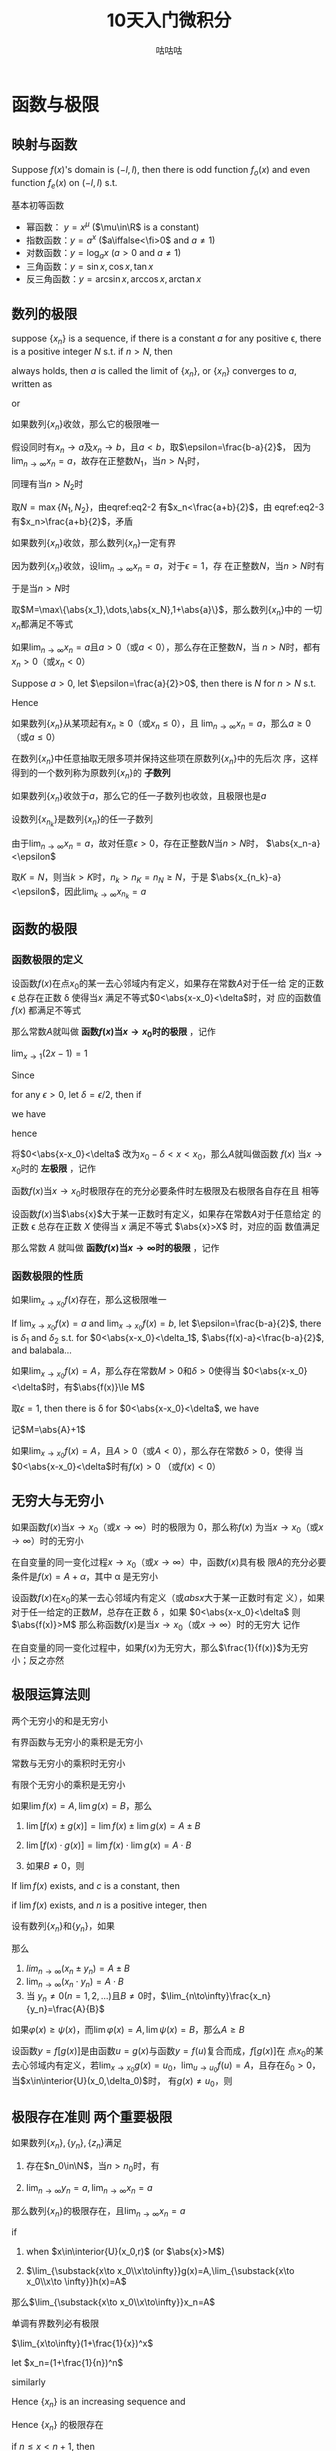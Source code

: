 #+TITLE: 10天入门微积分
#+AUTHOR: 咕咕咕

#+EXPORT_FILE_NAME: ../latex/PostgraduateMath/PostgraduateMath.tex
#+LATEX_HEADER: \input{../preamble.tex}
#+LATEX_HEADER: \usepackage[UTF8]{ctex}
#+LATEX_HEADER: \DeclareMathOperator{\grad}{\textbf{grad}}
* 函数与极限
** 映射与函数
   #+ATTR_LATEX: :options []
   #+BEGIN_proposition
   Suppose \(f(x)\)'s domain is \((-l,l)\), then there is odd function
   \(f_o(x)\) and even function \(f_e(x)\) on \((-l,l)\) s.t.
   \begin{equation*}
   f(x)=f_e(x)+f_o(x)
   \end{equation*}
   #+END_proposition

   #+BEGIN_proof
   \begin{equation*}
   f_e(x)=\frac{f(x)+f(-x)}{2}\quad
   f_o(x)=\frac{f(x)-f(-x)}{x}
   \end{equation*}
   #+END_proof

   基本初等函数
   * 幂函数： \(y=x^\mu\) (\(\mu\in\R\) is a constant)
   * 指数函数：\(y=a^x\) (\(a\iffalse<\fi>0\) and \(a\neq1\))
   * 对数函数：\(y=\log_ax\) (\(a>0\) and \(a\neq1\))
   * 三角函数：\(y=\sin x,\cos x,\tan x\)
   * 反三角函数：\(y=\arcsin x,\arccos x,\arctan x\)
** 数列的极限
   #+ATTR_LATEX: :options []
   #+BEGIN_definition
   suppose \(\{x_n\}\) is a sequence, if there is a constant \(a\) for any
   positive \epsilon, there is a positive integer \(N\) s.t. if \(n>N\), then
   \begin{equation*}
   \abs{x_n-a}<\epsilon
   \end{equation*}
   always holds, then \(a\) is called the limit of \(\{x_n\}\), or \(\{x_n\}\)
   converges to \(a\), written as
   \begin{equation*}
   \lim_{n\to\infty}x_n=a
   \end{equation*}
   or
   \begin{equation*}
   x_n\to a(n\to \infty)
   \end{equation*}
   #+END_definition

   #+ATTR_LATEX: :options [极限的唯一性]
   #+BEGIN_theorem
   如果数列\(\{x_n\}\)收敛，那么它的极限唯一
   #+END_theorem

   #+BEGIN_proof
   假设同时有\(x_n\to a\)及\(x_n\to b\)，且\(a<b\)，取\(\epsilon=\frac{b-a}{2}\)，
   因为\(\lim_{n\to\infty}x_n=a\)，故存在正整数\(N_1\)，当\(n>N_1\)时，
   \begin{equation}
   \abs{x_n-a}<\frac{b-a}{2}\label{eq2-2}
   \end{equation}
   同理有当\(n>N_2\)时
   \begin{equation}
   \abs{x_n-b}<\frac{b-a}{2}\label{eq2-3}
   \end{equation}
   取\(N=\max\{N_1,N_2\}\)，由eqref:eq2-2 有\(x_n<\frac{a+b}{2}\)，由
   eqref:eq2-3 有\(x_n>\frac{a+b}{2}\)，矛盾
   #+END_proof

   #+ATTR_LATEX: :options [收敛数列的有界性]
   #+BEGIN_theorem
   如果数列\(\{x_n\}\)收敛，那么数列\(\{x_n\}\)一定有界
   #+END_theorem

   #+BEGIN_proof
   因为数列\(\{x_n\}\)收敛，设\(\lim_{n\to\infty}x_n=a\)，对于\(\epsilon=1\)，存
   在正整数\(N\)，当\(n>N\)时有
   \begin{equation*}
   \abs{x_n-a}<1
   \end{equation*}
   于是当\(n>N\)时
   \begin{equation*}
   \abs{x_n}=\abs{x_n-a+a}\le\abs{x_n-a}+\abs{a}<1+\abs{a}
   \end{equation*}
   取\(M=\max\{\abs{x_1},\dots,\abs{x_N},1+\abs{a}\}\)，那么数列\(\{x_n\}\)中的
   一切\(x_n\)都满足不等式
   \begin{equation*}
   \abs{x_n}\le M
   \end{equation*}
   #+END_proof

   #+ATTR_LATEX: :options [收敛数列的保号性]
   #+BEGIN_theorem
   如果\(\lim_{n\to\infty}x_n=a\)且\(a>0\)（或\(a<0\)），那么存在正整数\(N\)，当
   \(n>N\)时，都有\(x_n>0\)（或\(x_n<0\)）
   #+END_theorem

   #+BEGIN_proof
   Suppose \(a>0\), let \(\epsilon=\frac{a}{2}>0\), then there is \(N\) for
   \(n>N\) s.t.
   \begin{equation*}
   \abs{x_n-a}<\frac{a}{2}
   \end{equation*}
   Hence
   \begin{equation*}
   x_n>a-\frac{a}{2}=\frac{a}{2}>0
   \end{equation*}
   #+END_proof

   #+ATTR_LATEX: :options []
   #+BEGIN_corollary
   如果数列\(\{x_n\}\)从某项起有\(x_n\ge0\)（或\(x_n\le0\)），且
   \(\lim_{n\to\infty}x_n=a\)，那么\(a\ge0\)（或\(a\le0\)）
   #+END_corollary

   在数列\(\{x_n\}\)中任意抽取无限多项并保持这些项在原数列\(\{x_n\}\)中的先后次
   序，这样得到的一个数列称为原数列\(\{x_n\}\)的 *子数列*

   #+ATTR_LATEX: :options [收敛数列与其子数列的关系]
   #+BEGIN_theorem
   如果数列\(\{x_n\}\)收敛于\(a\)，那么它的任一子数列也收敛，且极限也是\(a\)
   #+END_theorem

   #+BEGIN_proof
   设数列\(\{x_{n_k}\}\)是数列\(\{x_n\}\)的任一子数列

   由于\(\lim_{n\to\infty}x_n=a\)，故对任意\(\epsilon>0\)，存在正整数\(N\)当\(n>N\)时，
   \(\abs{x_n-a}<\epsilon\)

   取\(K=N\)，则当\(k>K\)时，\(n_k>n_K=n_N\ge N\)，于是
   \(\abs{x_{n_k}-a}<\epsilon\)，因此\(\lim_{k\to\infty}x_{n_k}=a\)
   #+END_proof
** 函数的极限
*** 函数极限的定义
   #+ATTR_LATEX: :options []
   #+BEGIN_definition
   设函数\(f(x)\)在点\(x_0\)的某一去心邻域内有定义，如果存在常数\(A\)对于任一给
   定的正数 \epsilon 总存在正数 \delta 使得当\(x\) 满足不等式\(0<\abs{x-x_0}<\delta\)时，对
   应的函数值 \(f(x)\) 都满足不等式
   \begin{equation*}
   \abs{f(x)-A}<\epsilon
   \end{equation*}
   那么常数\(A\)就叫做 *函数\(f(x)\)当\(x\to x_0\)时的极限* ，记作
   \begin{equation*}
   \lim_{x\to x_0}f(x)=A \quad\text{ or }\quad
   f(x)\to A(\text{when }x\to x_0)
   \end{equation*}
   #+END_definition

   #+ATTR_LATEX: :options []
   #+BEGIN_proposition
   \(\lim_{x\to1}(2x-1)=1\)
   #+END_proposition

   #+BEGIN_proof
   Since
   \begin{equation*}
   \abs{f(x)-A}=\abs{2x-2}=2\abs{x-1}
   \end{equation*}
   for any \(\epsilon>0\), let \(\delta=\epsilon/2\), then if
   \begin{equation*}
   0<\abs{x-1}<\delta
   \end{equation*}
   we have
   \begin{equation*}
   \abs{f(x)-1}=2\abs{x-1}<\epsilon
   \end{equation*}
   hence
   \begin{equation*}
   \lim_{x\to1}(2x-1)=1
   \end{equation*}
   #+END_proof

   将\(0<\abs{x-x_0}<\delta\) 改为\(x_0-\delta<x<x_0\)，那么\(A\)就叫做函数
   \(f(x)\) 当\(x\to x_0\)时的 *左极限* ，记作
   \begin{equation*}
   \lim_{x\to x_0^-}f(x)=A\quad\text{ or }\quad
   f(x_0^-)=A
   \end{equation*}

   函数\(f(x)\)当\(x\to x_0\)时极限存在的充分必要条件时左极限及右极限各自存在且
   相等

   #+ATTR_LATEX: :options []
   #+BEGIN_definition
   设函数\(f(x)\)当\(\abs{x}\)大于某一正数时有定义，如果存在常数\(A\)对于任意给定
   的正数 \epsilon 总存在正数 \(X\) 使得当 \(x\) 满足不等式  \(\abs{x}>X\) 时，对应的函
   数值满足
   \begin{equation*}
   \abs{f(x)-A}<\epsilon
   \end{equation*}
   那么常数 \(A\) 就叫做 *函数\(f(x)\)当\(x\to\infty\)时的极限* ，记作
   \begin{equation*}
   \lim_{x\to\infty}f(x)=A \quad\text{ or }\quad
   f(x)\to A(\text{when }x\to\infty)
   \end{equation*}
   #+END_definition
*** 函数极限的性质
    #+ATTR_LATEX: :options [函数极限的唯一性]
    #+BEGIN_theorem
    如果\(\lim_{x\to x_0}f(x)\)存在，那么这极限唯一
    #+END_theorem

    #+BEGIN_proof
    If \(\lim_{x\to x_0}f(x)=a\) and \(\lim_{x\to x_0}f(x)=b\), let
    \(\epsilon=\frac{b-a}{2}\), there is \(\delta_1\) and \(\delta_2\) s.t. for
    \(0<\abs{x-x_0}<\delta_1\), \(\abs{f(x)-a}<\frac{b-a}{2}\), and balabala...
    #+END_proof

    #+ATTR_LATEX: :options [函数极限的局部有界性]
    #+BEGIN_theorem
    如果\(\lim_{x\to x_0}f(x)=A\)，那么存在常数\(M>0\)和\(\delta>0\)使得当
    \(0<\abs{x-x_0}<\delta\)时，有\(\abs{f(x)}\le M\)
    #+END_theorem

    #+BEGIN_proof
    取\(\epsilon=1\), then there is \delta for \(0<\abs{x-x_0}<\delta\), we have
    \begin{equation*}
    \abs{f(x)-A}<1\Rightarrow\abs{f(x)}\le\abs{f(x)-A}+\abs{A}<\abs{A}+1
    \end{equation*}
    记\(M=\abs{A}+1\)
    #+END_proof

    #+ATTR_LATEX: :options [函数极限的局部保号性]
    #+BEGIN_theorem
    如果\(\lim_{x\to x_0}f(x)=A\)，且\(A>0\)（或\(A<0\)），那么存在常数\(\delta>0\)，使得
    当\(0<\abs{x-x_0}<\delta\)时有\(f(x)>0\) （或\(f(x)<0\)）
    #+END_theorem
** 无穷大与无穷小
   #+ATTR_LATEX: :options []
   #+BEGIN_definition
   如果函数\(f(x)\)当\(x\to x_0\)（或\(x\to\infty\)）时的极限为 0，那么称\(f(x)\)
   为当\(x\to x_0\)（或\(x\to\infty\)）时的无穷小
   #+END_definition

   #+ATTR_LATEX: :options []
   #+BEGIN_theorem
   在自变量的同一变化过程\(x\to x_0\)（或\(x\to\infty\)）中，函数\(f(x)\)具有极
   限\(A\)的充分必要条件是\(f(x)=A+\alpha\)，其中 \alpha 是无穷小
   #+END_theorem

   #+ATTR_LATEX: :options []
   #+BEGIN_definition
   设函数\(f(x)\)在\(x_0\)的某一去心邻域内有定义（或\(abs{x}\)大于某一正数时有定
   义），如果对于任一给定的正数\(M\)，总存在正数 \delta ，如果
   \(0<\abs{x-x_0}<\delta\) 则
   \(\abs{f(x)}>M\)
   那么称函数\(f(x)\)是当\(x\to x_0\)（或\(x\to\infty\)）时的无穷大
   记作
   \begin{equation*}
   \lim_{x\to x_0}f(x)=\infty
   \end{equation*}
   #+END_definition

   #+ATTR_LATEX: :options []
   #+BEGIN_theorem
   在自变量的同一变化过程中，如果\(f(x)\)为无穷大，那么\(\frac{1}{f(x)}\)为无穷
   小；反之亦然
   #+END_theorem
** 极限运算法则
   #+ATTR_LATEX: :options []
   #+BEGIN_theorem
   两个无穷小的和是无穷小
   #+END_theorem

   #+ATTR_LATEX: :options []
   #+BEGIN_theorem
   有界函数与无穷小的乘积是无穷小
   #+END_theorem

   #+ATTR_LATEX: :options []
   #+BEGIN_corollary
   常数与无穷小的乘积时无穷小
   #+END_corollary

   #+ATTR_LATEX: :options []
   #+BEGIN_corollary
   有限个无穷小的乘积是无穷小
   #+END_corollary

   #+ATTR_LATEX: :options []
   #+BEGIN_theorem
   如果\(\lim f(x)=A,\lim g(x)=B\)，那么
   1. \(\lim[f(x)\pm g(x)]=\lim f(x)\pm\lim g(x)=A\pm B\)
   2. \(\lim[f(x)\cdot g(x)]=\lim f(x)\cdot\lim g(x)=A\cdot B\)
   3. 如果\(B\neq0\)，则
      \begin{equation*}
      \lim\frac{f(x)}{g(x)}=\frac{\lim f(x)}{\lim g(x)}=\frac{A}{B}
      \end{equation*}
   #+END_theorem

   #+ATTR_LATEX: :options []
   #+BEGIN_corollary
   If \(\lim f(x)\) exists, and \(c\) is a constant, then
   \begin{equation*}
   \lim[cf(x)]=c\lim f(x)
   \end{equation*}
   #+END_corollary

   #+ATTR_LATEX: :options []
   #+BEGIN_corollary
   if \(\lim f(x )\) exists, and \(n\) is a positive integer, then
   \begin{equation*}
   \lim[f(x)]^n=[\lim f(x)]^n
   \end{equation*}
   #+END_corollary

   #+ATTR_LATEX: :options []
   #+BEGIN_theorem
   设有数列\(\{x_n\}\)和\(\{y_n\}\)，如果
   \begin{equation*}
   \lim_{n\to\infty}x_n=A,\quad\lim_{n\to\infty}y_n=B
   \end{equation*}
   那么
   1. \(lim_{n\to\infty}(x_n\pm y_n)=A\pm B\)
   2. \(\lim_{n\to\infty}(x_n\cdot y_n)=A\cdot B\)
   3. 当 \(y_n\neq0(n=1,2,\dots)\)且\(B\neq0\)时，\(\lim_{n\to\infty}\frac{x_n}{y_n}=\frac{A}{B}\)
   #+END_theorem

   #+ATTR_LATEX: :options []
   #+BEGIN_theorem
   如果\(\varphi(x)\ge\psi(x)\)，而\(\lim\varphi(x)=A,\lim\psi(x)=B\)，那么\(A\ge B\)
   #+END_theorem

   #+ATTR_LATEX: :options [复合函数的极限运算法则]
   #+BEGIN_theorem
   设函数\(y=f[g(x)]\)是由函数\(u=g(x)\)与函数\(y=f(u)\)复合而成，\(f[g(x)]\)在
   点\(x_0\)的某去心邻域内有定义，若\(\lim_{x\to x_0}g(x)=u_0\)，\(\lim_{u\to
   u_0}f(u)=A\)，且存在\(\delta_0>0\)，当\(x\in\interior{U}(x_0,\delta_0)\)时，
   有\(g(x)\neq u_0\)，则
   \begin{equation*}
   \lim_{x\to x_0}f[g(x)]=\lim_{u\to u_0}f(u)=A
   \end{equation*}
   #+END_theorem
** 极限存在准则 两个重要极限
   #+ATTR_LATEX: :options [准则 1]
   #+BEGIN_proposition
   如果数列\(\{x_n\},\{y_n\},\{z_n\}\)满足
   1. 存在\(n_0\in\N\)，当\(n>n_0\)时，有
      \begin{equation*}
      y_n\le x_n\le z_n
      \end{equation*}
   2. \(\lim_{n\to\infty}y_n=a,\lim_{n\to\infty}x_n=a\)


   那么数列\(\{x_n\}\)的极限存在，且\(\lim_{n\to\infty}x_n=a\)
   #+END_proposition

   #+ATTR_LATEX: :options []
   #+BEGIN_proposition
   if
   1. when \(x\in\interior{U}(x_0,r)\) (or \(\abs{x}>M\))
      \begin{equation*}
      g(x)\le f(x)\le h(x)
      \end{equation*}
   2. \(\lim_{\substack{x\to x_0\\x\to\infty}}g(x)=A,\lim_{\substack{x\to
      x_0\\x\to \infty}}h(x)=A\)


   那么\(\lim_{\substack{x\to x_0\\x\to\infty}}x_n=A\)
   #+END_proposition

   #+ATTR_LATEX: :options [准则 2]
   #+BEGIN_proposition
   单调有界数列必有极限
   #+END_proposition

   #+ATTR_LATEX: :options []
   #+BEGIN_corollary
   \(\lim_{x\to\infty}(1+\frac{1}{x})^x\)
   #+END_corollary

   #+BEGIN_proof
   let \(x_n=(1+\frac{1}{n})^n\)
   \begin{align*}
   x_n&=(1+\frac{1}{n})^n\\
   &=1+\frac{n}{1!}\cdot\frac{1}{n}+\frac{n(n-1)}{2!}\cdot\frac{1}{n^2}+
   \frac{n(n-1)(n-2)}{3!}\cdot\frac{1}{n^3}+\cdots+\\
   &\frac{n(n-1)\dots(n-n+1)}{n!}\cdot\frac{1}{n^n}\\
   &=1+1+\frac{1}{2!}(1-\frac{1}{n})+\frac{1}{3!}(1-\frac{1}{n})(1-\frac{2}{n})+\cdots+\\
   &\frac{1}{n!}(1-\frac{1}{n})(1-\frac{2}{n})\cdots(1-\frac{n-1}{n})
   \end{align*}
   similarly
   \begin{align*}
   x_{n+1}&=1+1+\frac{1}{2!}(1-\frac{1}{n+1})+\frac{1}{3!}(1-\frac{1}{n+1})(1-\frac{2}{n+1})+\cdots+\\
   &\frac{1}{n!}(1-\frac{1}{n+1})(1-\frac{2}{n+1})\cdots(1-\frac{n-1}{n+1})\\
   &\frac{1}{(n+1)!}(1-\frac{1}{n+1})(1-\frac{2}{n+1})\cdots(1-\frac{n}{n+1})
   \end{align*}

   Hence \(\{x_n\}\) is an increasing sequence and
   \begin{align*}
   x_n&\le 1+(1+\frac{1}{2!}+\cdots+\frac{1}{n!})\le 1+(1+\frac{1}{2}+\frac{1}{2^2}+\cdots+\frac{1}{2^{n-1}})\\
   &=3-\frac{1}{2^{n-1}}<3
   \end{align*}
   Hence \(\{x_n\}\) 的极限存在

   if \(n\le x<n+1\), then
   \begin{equation*}
   (1+\frac{1}{n+1})^n<(1+\frac{1}{x})^x<(1+\frac{1}{n})^{n+1}
   \end{equation*}
   因为夹逼准则，我们有
   \begin{equation*}
   \lim_{x\to+\infty}(1+\frac{1}{x})^x=e
   \end{equation*}
   #+END_proof

   #+ATTR_LATEX: :options [准则 2']
   #+BEGIN_proposition
   设函数\(f(x)\)在点\(x_0\)的某个左邻域内单调并且有界，则\(f(x)\)在\(x_0\)的左
   极限\(f(x_0^-)\)存在
   #+END_proposition

   #+ATTR_LATEX: :options [柯西极限存在准则]
   #+BEGIN_proposition
   数列\(\{x_n\}\)收敛 iff 对于任意给定的正数 \epsilon ，存在正整数 \(N\)使得当
   \(m,n>N\)时，有
   \begin{equation*}
   \abs{x_n-x_m}<\epsilon
   \end{equation*}
   #+END_proposition
** 无穷小的比较
   #+ATTR_LATEX: :options []
   #+BEGIN_definition
   如果\(\lim\frac{\beta}{\alpha}=0\)，那么就说 \beta 是比 \alpha *高阶的无穷小* ，记作
   \(\beta=o(\alpha)\)

   如果\(\lim\frac{\beta}{\alpha}=\infty\)，那么就说 \beta 是比 \alpha *低阶的无穷小*

   如果 \(\lim\frac{\beta}{\alpha}=c\neq0\)，那么就说 \beta 与 \alpha 是 *同阶无穷小*

   如果 \(\lim\frac{\beta}{\alpha^k}=c\neq0,k>0\)，那么就说 \beta 是关于 \alpha 的 *\(k\)阶无穷小*

   如果 \(\lim\frac{\beta}{\alpha}=1\)，那么就说 \beta 与 \alpha 是 *等价无穷小* ，记作 \(\alpha\sim\beta\)
   #+END_definition

   #+ATTR_LATEX: :options []
   #+BEGIN_proposition
   \(\lim_{x\to0}\frac{(1+x)^{\frac{1}{n}}-1}{\frac{1}{n}x}=1\)
   #+END_proposition
   #+BEGIN_proof
   \begin{align*}
   \lim_{x\to0}\frac{(1+x)^{1}{n}-1}{\frac{1}{n}x}&=
   \frac{1+x-1}{\frac{1}{n}x[\sqrt[n]{(1+x)^{n-1}}+\sqrt[n]{(1+x)^{n-2}}+\dots+1]}\\
   &=\lim_{x\to0}\frac{n}{\sqrt[n]{(1+x)^{n-1}}+\dots+1}=1
   \end{align*}
   #+END_proof

   #+ATTR_LATEX: :options []
   #+BEGIN_theorem
   \beta 与 \alpha 是等价无穷小的充分必要条件是
   \begin{equation*}
   \beta=\alpha+o(\alpha)
   \end{equation*}
   #+END_theorem

   #+BEGIN_proof
   if \(\alpha\sim\beta\), then
   \begin{equation*}
   \lim\frac{\beta-\alpha}{\alpha}=\lim(\frac{\beta}{\alpha}-1)=\lim\frac{\beta}{\alpha}-1=0
   \end{equation*}
   Hence \(\beta-\alpha=o(\alpha)\)

   If \(\beta=\alpha+o(\alpha)\), then
   \begin{equation*}
   \lim   \frac{\beta}{\alpha}=\lim\frac{\alpha+o(\alpha)}{\alpha}=1
   \end{equation*}
   #+END_proof

   #+ATTR_LATEX: :options []
   #+BEGIN_theorem
   设 \(\alpha\sim\widetilde{\alpha}\), \(\beta\sim\widetilde{\beta}\)， 且
   \(\lim\frac{\widetilde{\beta}}{\widetilde{\alpha}}\)存在，则
   \begin{equation*}
   \lim\frac{\beta}{\alpha}=\lim\frac{\widetilde{\beta}}{\widetilde{\alpha}}
   \end{equation*}
   #+END_theorem

   #+BEGIN_proof
   \begin{equation*}
   \lim\frac{\beta}{\alpha}=\lim(\frac{\beta}{\widetilde{\beta}}\cdot\frac{\widetilde{\beta}}{\widetilde{\alpha}}\cdot\frac{\widetilde{\alpha}}{\alpha})
   \end{equation*}
   #+END_proof
** 函数的连续性与间断点
   [[index:连续]]
   #+ATTR_LATEX: :options []
   #+BEGIN_definition
   设函数\(y=f(x)\)在点\(x_0\)的某一邻域内有定义，如果
   \begin{equation*}
   \lim_{\Delta x\to0}\Delta y=\lim_{\Delta x\to0}[f(x_0+\Delta x)-f(x_0)]=0
   \end{equation*}
   那么就称函数\(y=f(x)\)在点\(x_0\)连续


   设函数\(y=f(x)\)在点\(x_0\)的某一邻域内有定义，如果
   \begin{equation*}
   \lim_{x\to x_0}f(x)=f(x_0)
   \end{equation*}
   那么就称函数\(f(x)\)在点\(x_0\)连续
   #+END_definition

   设函数\(f(x)\)在点\(x_0\)的某一去心邻域内有定义，如果有下列三种情况之一
   1. 在\(x=x_0\)没有定义
   2. 虽在\(x=x_0\)有定义，但\(\lim_{x\to x_0}f(x)\)不存在
   3. 虽在\(x=x_0\)有定义，且\(\lim_{x\to x_0}f(x)\)存在，但\(\lim_{x\to
      x_0}f(x)\neq f(x_0)\)


   那么\(f(x)\)在点\(x_0\)不连续，而点\(x_0\)称为函数\(f(x)\)的 *不连续点* 或 *间*
   *断点*

   如果\(x_0\)时函数\(f(x)\)的间断点，但左极限\(f(x_0^-)\)及右极限\(f(x_0^+)\)都
   存在，那么\(x_0\)称为函数\(f(x)\)的 *第一类间断点* ，其他为 *第二类间断点*
** 极限函数的运算与初等函数的连续性
*** 连续函数的和、差、积、商的连续性
   #+ATTR_LATEX: :options []
   #+BEGIN_theorem
   设函数\(f(x)\)和\(g(x)\)在点\(x_0\)连续，则它们的和、差、积、商（当
   \(g(x_0)\neq0\)时）都在点\(x_0\)处连续
   #+END_theorem
*** 反函数与复合函数的连续性
   #+ATTR_LATEX: :options []
   #+BEGIN_theorem
   如果函数\(y=f(x)\)在区间\(I_x\)上单调增加（或单调减少）且连续，那么它的反函数
   \(x=f^{-1}(y)\)也在对应区间\(I_y=\{y\mid y=f(x),x\in I_x\}\)上单调增加（或单
   调减少）且连续
   #+END_theorem

   #+ATTR_LATEX: :options []
   #+BEGIN_theorem
   设函数\(y=f[g(x)]\)由函数\(u=g(x)\)与函数\(y=f(u)\)复合而成，
   \(\interior{U}(x_0)\subset D_{f\circ g}\)，若\(\lim_{x\to x_0}g(x)=u_0\)，而
   函数 \(y=f(u)\)在\(u=u_0\)处连续，则
   \begin{equation*}
   \lim_{x\to x_0}f[g(x)]=\lim_{u\to u_0}f(u)=f(u_0)
   \end{equation*}
   #+END_theorem

   #+ATTR_LATEX: :options []
   #+BEGIN_theorem
   设函数\(y=f[g(x)]\)是由函数\(u=g(x)\)与函数\(y=f(u)\)复合而成，
   \(U(x_0)\subset D_{f\circ g}\)，若函数\(u=g(x)\)在\(x=x_0\)连续，且
   \(g(x_0)=u_0\)，而函数\(y=f(u)\)在\(u=u_0\)连续，则复合函数\(y=f[g(x)]\)在
   \(x=x_0\)也连续
   #+END_theorem
*** 初等函数的连续性
    *一切初等函数在其定义区间内都是连续的*

    \begin{gather*}
    \ln(1+x)\sim x\quad(x\to0)\\
    e^x-1\sim x\quad(x\to0)\\
    (1+x)^\alpha-1\sim\alpha x\quad(x\to0)
    \end{gather*}
** 闭区间上连续函数的性质
   #+ATTR_LATEX: :options [有界性与最大值最小值定理]
   #+BEGIN_theorem
   在闭区间上连续的函数在该区间上有界且一定能取得它的最大值和最小值
   #+END_theorem

   #+ATTR_LATEX: :options [零点定理]
   #+BEGIN_theorem
   设函数\(f(x)\)在闭区间\([a,b]\)上连续，且\(f(a)\)与\(f(b)\)异号，则在开区间
   \((a,b)\)内至少有一点 \xi 使
   \begin{equation*}
   f(\xi)=0
   \end{equation*}
   #+END_theorem

   #+ATTR_LATEX: :options [介值定理]
   #+BEGIN_theorem
   设函数\(f(x)\)在闭区间\([a,b]\)上连续，且在这区间的端点取不同的函数值
   \begin{equation*}
   f(a)=A \quad\text{ and }\quad f(b)=B
   \end{equation*}
   则对于\(A\)与\(B\)之间的任意一个数\(C\)，在开区间\((a,b)\)内至少有一点 \xi ，使
   得
   \begin{equation*}
   f(\xi)=C\quad(a<\xi<b)
   \end{equation*}
   #+END_theorem

   #+ATTR_LATEX: :options []
   #+BEGIN_corollary
   在闭区间\([a,b]\)上连续的函数\(f(x)\)的值域为闭区间\([m,M]\)，其中\(m\)与
   \(M\)依次为\(f(x)\)在\([a,b]\)上的最大值、最小值
   #+END_corollary
* 导数与微分
** 导数概念
   #+ATTR_LATEX: :options []
   #+BEGIN_definition
   设函数\(y=f(x)\)在点\(x_0\)的某个邻域内有定义，当自变量\(x\)在\(x_0\)处取得增
   量\(\Delta x\)（点\(x+\Delta x\)仍在该邻域内）时，相应地，因变量取得增量\(\Delta
   y=f(x_0+\Delta x)-f(x_0)\)；如果\(\Delta y\)与\(\Delta x\)之比当\(\Delta x\to0\)时的极限存在，
   那么称函数\(y=f(x)\)在点\(x_0\)处 *可导* ，并称这个极限为函数 \(y=f(x)\) 在点
   \(x_0\)处的 *导数* ，记为\(f'(x_0)\)，即
   \begin{equation*}
   f'(x_0)=\lim_{\Delta x\to0}\frac{\Delta y}{\Delta x}=\lim_{\Delta x\to0}\frac{f(x_0+\Delta x)-f(x_0)}{\Delta x}
   \end{equation*}
   #+END_definition

   左导数，右导数
   \begin{align*}
   f'_-(x_0)&=\lim_{h\to0^-}\frac{f(x_0+h)-f(x_0)}{h}\\
   f'_+(x_0)&=\lim_{h\to0^+}\frac{f(x_0+h)-f(x_0)}{h}
   \end{align*}

   \(f(x)\)在点\(x_0\)处可导的充分必要条件是左导数右导数存在且相等

   设函数\(y=f(x)\)在点\(x\)处可导，即
   \begin{equation*}
   \lim_{\Delta x\to0}\frac{\Delta y}{\Delta x}=f'(x)
   \end{equation*}
   存在，因此
   \begin{equation*}
   \frac{\Delta y}{\Delta x}=f'(x)+\alpha
   \end{equation*}
   其中 \alpha 为当 \(\Delta x\to0\)时的无穷小。两边同乘 \(\Delta x\)，得
   \begin{equation*}
   \Delta y=f'(x)\Delta x+\alpha \Delta x
   \end{equation*}
   由此可见，当\(\Delta x\to0\)时，\(\Delta y\to0\)，这就是说\(y=f(x)\)在点\(x\)处连续，因
   此可导必连续，但连续不一定可导

   #+ATTR_LATEX: :options []
   #+BEGIN_examplle
   函数\(y=f(x)=\sqrt[3]{x}\)在区间\(-\infty,+\infty\)内连续，但在点\(x=0\)处不
   可导，因为
   \begin{equation*}
   \frac{f(0+h)-f(0)}{h}=\frac{\sqrt[3]{h}-0}{h}=\frac{1}{h^{2/3}}
   \end{equation*}
   因而\(\lim_{h\to0}\frac{f(0+h)-f(0)}{h}=+\infty\)
   #+END_examplle
** 函数的求导法则
   #+ATTR_LATEX: :options []
   #+BEGIN_theorem
   如果函数\(u=u(x)\)及\(v=v(x)\)都在点\(x\)具有导数，那么它们的和差积商（除分母
   为零的点外）都在点\(x\)具有导数，且
   1. \([u(x)\pm v(x)]'=u'(x)\pm v'(x)\)
   2. \([u(x)v(x)]'=u'(x)v(x)+u(x)v'(x)\)
   3. \([\frac{u(x)}{v(x)}]'=\frac{u'(x)v(x)-u(x)v'(x)}{v^2(x)}(v(x)\neq0)\)
   #+END_theorem

   #+ATTR_LATEX: :options []
   #+BEGIN_theorem
   如果函数\(x=f(y)\)在区间\(I_y\)内单调、可导且\(f'(y)\neq0\)，那么它的反函数
   \(y=f'(x)\)在区间\(I_x=\{x\mid x=f(y),y\in I_y\}\)内也可导，且
   \begin{equation*}
   [f^{-1}(x)]'=\frac{1}{f'(y)}
   \end{equation*}
   #+END_theorem

   #+ATTR_LATEX: :options []
   #+BEGIN_theorem
   如果\(u=g(x)\)在点\(x\)可导，而\(y=f(u)\)在点\(u=g(x)\)可导，那么复合函数
   \(y=f[g(x)]\)在点\(x\)可导，且其导数为
   \begin{equation*}
   \frac{dy}{dx}=f'(u)\cdot g'(x) \quad\text{ or }\quad
   \frac{dy}{dx}=\frac{dy}{du}\cdot\frac{du}{dx}
   \end{equation*}
   #+END_theorem

   \begin{equation*}
   (a^x)'=a^x\ln a
   \end{equation*}
** 高阶导数
** 隐函数及由参数方程所确定的函数的导数 相关变化率

   若参数方程
   \begin{equation*}
   \begin{cases}
   x=\varphi(t)\\
   y=\psi(t)
   \end{cases}
   \end{equation*}
   若函数\(x=\varphi(t)\)具有单调连续反函数\(t=\varphi^{-1}(x)\)，且此反函数能与
   函数\(y=\psi(t)\)构成复合函数，则
   \begin{equation*}
   \frac{dy}{dx}=\frac{dy}{dt}\cdot\frac{dt}{dx}=\frac{\psi'(t)}{\varphi'(t)}
   \end{equation*}
** 函数的微分
   #+ATTR_LATEX: :options []
   #+BEGIN_definition
   设函数\(y=f(x)\)在某区间内有定义，\(x_0\)及\(x_0+\Delta x\)在这区间内，如果函
   数的增量
   \begin{equation*}
   \Delta y=f(x_0+\Delta x)-f(x_0)
   \end{equation*}
   可表示为
   \begin{equation*}
   \Delta y=A\Delta x+o(\Delta x)
   \end{equation*}
   其中\(A\)是不依赖于\(\Delta x\)的常数，那么称函数\(y=f(x)\)在点\(x_0\)是 *可微* 的，
   而 \(A\Delta x\) 叫做函数\(y=f(x)\)在点\(x_0\)相应与自变量增量\(\Delta x\)的 *微分*
   ，记作 \(dy\)，即\(dy=A\Delta x\)
   #+END_definition

   if \(y=f(x)\)在点\(x_0\)可微, then
   \begin{equation*}
   dy=A\Delta x
   \end{equation*}
   and
   \begin{equation*}
   \frac{\Delta y}{\Delta x}=A+\frac{o(\Delta x)}{\Delta x}
   \end{equation*}
   hence
   \begin{equation*}
   A=\lim_{\Delta x\to0}\frac{\Delta y}{\Delta x}=f'(x_0)
   \end{equation*}

   如果\(y=f(x)\)在点\(x_0\)可导
   \begin{equation*}
   \lim_{\Delta x\to0}\frac{\Delta y}{\Delta x}=f'(x_0)
   \end{equation*}
   we have
   \begin{equation*}
   \frac{\Delta y}{\Delta x}=f'(x_0)+\alpha
   \end{equation*}
   其中 \(\alpha=o(\Delta x)\), hence
   \begin{equation*}
   \Delta y=f'(x_0)\Delta x+\alpha\Delta x
   \end{equation*}
   hence \(f(x)\)在点\(x_0\)可微


   因此\(f(x)\)在点\(x_0\)可微 iff  \(f(x)\)在点\(x_0\)可导，且当\(f(x)\)在点
   \(x_0\)可微时，其微分是
   \begin{equation*}
   dy=f'(x_0)\Delta x
   \end{equation*}
   当\(f'(x_0)\neq0\)时，有
   \begin{equation*}
   \lim_{\Delta x\to0}\frac{\Delta y}{dy}=\lim_{\Delta x\to0}\frac{\Delta y}{f'(x_0)\Delta x}=
   \frac{1}{f'(x_0)}\lim_{\Delta x\to0}\frac{\Delta y}{\Delta x}=1
   \end{equation*}
   Hence
   \begin{equation*}
   \Delta y=dy+o(dy)
   \end{equation*}
   即\(dy\)是\(\Delta y\)的 *主部* （ *线性主部* ）

   通常把自变量 \(x\)的增量\(\Delta x\)称为 *自变量的微分* ，记作\(dx\)，即\(dx=\Delta
   x\)，于是
   \begin{equation*}
   dy=f'(x)dx
   \end{equation*}
   从而
   \begin{equation*}
   \frac{dy}{dx}=f'(x)
   \end{equation*}
* 微分中值定理与导数的应用
** 微分中值定理
   #+ATTR_LATEX: :options [费马定理]
   #+BEGIN_theorem
   设函数\(f(x)\)在点\(x_0\)的某邻域\(U(x_0)\)内有定义，并且在\(x_0\)处可导，如
   果对任意的\(x\in U(x_0)\)，有
   \begin{equation*}
   f(x)\le f(x_0)\quad(\text{or }f(x)\ge f(x_0))
   \end{equation*}
   那么\(f'(x_0)=0\)
   #+END_theorem

   #+BEGIN_proof
   for any \(x_0+\Delta x\in U(x_0)\), we have
   \begin{equation*}
   f(x_0+\Delta x)\le f(x_0)
   \end{equation*}
   when \(\Delta x>0\)
   \begin{equation*}
   \frac{f(x_0+\Delta x)-f(x_0)}{\Delta}\le0
   \end{equation*}
   when \(\Delta x<0\)
   \begin{equation*}
   \frac{f(x_0+\Delta x)-f(x_0)}{\Delta}\ge0
   \end{equation*}
   Hence
   \begin{align*}
   &f'(x_0)=f_+'(x_0)=\lim_{\Delta x\to0^+}\frac{f(x_0+\Delta x)-f(x_0)}{\Delta x}\le0\\
   &f'(x_0)=f_-'(x_0)=\lim_{\Delta x\to0^-}\frac{f(x_0+\Delta x)-f(x_0)}{\Delta x}\ge0
   \end{align*}
   Hence \(f'(x_0)=0\)
   #+END_proof

   通常称导数等于零的点为函数的 *驻点* （ *稳定点* ， *临界点*  ）
   #+ATTR_LATEX: :options [罗尔定理]
   #+BEGIN_theorem
   如果函数\(f(x)\)满足
   1. 在闭区间\([a,b]\)上连续
   2. 在开区间\((a,b)\)上可导
   3. 在区间端点处的函数值相等，即\(f(a)=f(b)\)


   那么在\((a,b)\)内至少有一点\(\xi(a<\xi<b)\)使得\(f'(\xi)=0\)
   #+END_theorem

   #+BEGIN_proof
   由于\(f(x)\)在闭区间\([a,b]\)上连续，根据闭区间上连续函数的最大值最小值定理，
   \(f(x)\)在闭区间\([a,b]\)上必取得它的最大值\(M\)和最小值\(m\)

   1. 若\(M=m\)，\(f(x)=M\)
   2. 若\(M>m\)，因为\(f(a)=f(b)\)，所以\(M\)和\(m\)这两个数中至少有一个不等于
      \(f(x)\)在\([a,b]\)的端点处的函数值，不妨设\(M\neq f(a)\)，那么必存在开区
      间\((a,b)\)内有一点\(\xi\)使\(f(\xi)=M\)，由费马定理
   #+END_proof

   #+ATTR_LATEX: :options [拉格朗日中值定理]
   #+BEGIN_theorem
   如果函数\(f(x)\)满足
   1. 在闭区间\([a,b]\)上连续
   2. 在开区间\((a,b)\)内可导


   那么在\((a,b)\)内至少有一点\(\xi(a<\xi<b)\)使等式
   \begin{equation*}
   f(b)-f(a)=f'(\xi)(b-a)
   \end{equation*}
   成立
   #+END_theorem

   #+ATTR_LATEX: :options []
   #+BEGIN_theorem
   如果函数\(f(x)\)在区间\(I\)上连续，\(I\)内可导且导数恒为 0，那么\(f(x)\)在区间
   \(I\)上是一个常数
   #+END_theorem

   #+ATTR_LATEX: :options [柯西中值定理]
   #+BEGIN_theorem
   如果函数\(f(x)\)及\(F(x)\)满足
   1. 在闭区间\([a,b]\)上连续
   2. 在开区间\((a,b)\)内可导
   3. 对任一\(x\in(a,b)\), \(F'(x)\neq0\)


   那么在\((a,b)\)内至少有一点\(\xi\)使等式
   \begin{equation*}
   \frac{f(b)-f(a)}{F(b)-F(a)}=\frac{f'(\xi)}{F'(\xi)}
   \end{equation*}
   #+END_theorem
** 洛必达法则
   #+ATTR_LATEX: :options [洛必达法则]
   #+BEGIN_theorem
   设
   1. 当\(x\to a\)时，函数\(f(x)\)及\(F(x)\)都趋于零
   2. 在点\(a\)的某去心邻域内\(f'(x)\)及\(F'(x)\)都存在且\(F'(x)\neq0\)
   3. \(\lim_{x\to a}\frac{f'(x)}{F'(x)}\)存在（或为无穷大）


   则
   \begin{equation*}
   \lim_{x\to a}\frac{f(x)}{F(x)}=\lim_{x\to a}\frac{f'(x)}{F'(x)}
   \end{equation*}
   #+END_theorem

   #+ATTR_LATEX: :options []
   #+BEGIN_theorem
   设
   1. 当\(x\to\infty\)时，函数\(f(x)\)及\(F(x)\)都趋于零
   2. 当\(x>\abs{N}\)时\(f'(x)\)及\(F'(x)\)都存在，且\(F'(x)\neq0\)
   3. \(\lim_{x\to\infty}\frac{f'(x)}{F'(x)}\)存在（或为无穷大）


   则
   \begin{equation*}
   \lim_{x\to\infty}\frac{f(x)}{F(x)}=\lim_{x\to\infty}\frac{f'(x)}{F'(x)}
   \end{equation*}
   #+END_theorem
** 泰勒公式
   #+ATTR_LATEX: :options [泰勒中值定理]
   #+BEGIN_theorem
   如果函数\(f(x)\)在\(x_0\)处具有\(n\)阶导数，那么存在\(x_0\)的一个邻域，对于该
   邻域内的任一\(x\)，有
   \begin{equation*}
   f(x)=f(x_0)+f'(x_0)(x-x_0)+\frac{f''(x_0)}{2!}(x-x_0)^2+\cdots+\frac{f^{(n)}(x_0)}{n!}(x-x_0)^n+R_n(x)
   \end{equation*}
   其中
   \begin{equation*}
   R_n(x)=o((x-x_0)^n)
   \end{equation*}
   #+END_theorem

   #+BEGIN_proof
   记\(R_n(x)=f(x)-p_n(x)\)，则
   \begin{equation*}
   R_n(x_0)=R'_n(x_0)=R''_n(x_0)=\cdots=R_n^{(n)}(x_0)=0
   \end{equation*}
   由于\(f(x)\)在\(x_0\)处有\(n\)阶导数，因此\(f(x)\)必在\(x_0\)的某邻域内有
   \(n-1\)阶导数，反复洛必达
   \begin{align*}
   \lim_{x\to x_0}\frac{R_n(x)}{(x-x_0)^n}&=
   \lim_{x\to x_0}\frac{R'_n(x)}{n(x-x_0)^{n-1}}=
   \lim_{x\to x_0}\frac{R_n''(x)}{n(n-1)(x-x_0)^{n-2}}\\
   &=\cdots=\lim_{x\to x_0}\frac{R^{(n-1)}_n(x)}{n!(x-x_0)}\\
   &=\frac{1}{n!}\lim_{x\to x_0}\frac{R_n^{(n-1)}(x)-R_n^{(n-1)}(x_0)}{x-x_0}\\
   &=\frac{1}{n!}R_n^{(n)}(x_0)=0
   \end{align*}
   #+END_proof

   #+ATTR_LATEX: :options [泰勒中值定理 2]
   #+BEGIN_theorem
   如果函数\(f(x)\)在\(x_0\)的某个邻域\(U(x_0)\)内具有\((n+1)\)阶导数，那么对任
   一\(x\in U(x_0)\)，有
   \begin{align*}
   f(x)&=f(x_0)+f'(x_0)(x-x_0)+\frac{f''(x_0)}{2!}(x-x_0)^2+\cdots+\\
   &\frac{f^{(n)}(x_0)}{n!}(x-x_0)^n+R_n(x)
   \end{align*}
   其中
   \begin{equation*}
   R_n(x)=\frac{f^{(n+1)}(\xi)}{(n+1)!}(x-x_0)^{n+1},\quad (\xi\in U(x_0,\abs{x-x_0}))
   \end{equation*}

   #+END_theorem

   \(R_n(x)\)的表达式称为 *拉格朗日余项*

   *麦克劳林公式*
   \begin{equation*}
   f(x)=f(0)+f'(0)x+\cdots+\frac{f^{(n)}(0)}{n!}x^n+o(x^n)
   \end{equation*}

   \begin{align*}
   e^x&=1+x+\frac{x^2}{2!}+\cdots+\frac{x^n}{n!}+\frac{e^{\theta x}}{(n+1)!}x^{n+1},(0<\theta<1)\\
   \sin x&=x-\frac{x^3}{3!}+\frac{x^5}{5!}-\cdots+(-1)^{m-1}\frac{x^{2m-1}}{(2m-1)!}+R_{2m}\\
   \cos x&=1-\frac{1}{2!}x^2+\frac{1}{4!}x^4-\cdots+(-1)^m\frac{x^{2m}}{(2m)!}+R_{2m+1}
   \end{align*}
** 函数的单调性与曲线的凹凸性
   #+ATTR_LATEX: :options []
   #+BEGIN_theorem
   设函数\(y=f(x)\)在\([a,b]\)上连续，在\((a,b)\)内可导
   1. 如果在\((a,b)\)内\(f'(x)\ge0\)，且等号仅在有限多个点处成立，那么函数
      \(y=f(x)\)在\([a,b]\)上单调增加
   2. 如果在\((a,b)\)内\(f'(x)\le0\)，且等号仅在有限多个点处成立，那么函数
      \(y=f(x)\)在\([a,b]\)上单调减少
   #+END_theorem

   #+ATTR_LATEX: :options []
   #+BEGIN_definition
   设\(f(x)\)在区间\(I\)上连续，如果对\(I\)上任意两点\(x_1,x_2\)恒有
   \begin{equation*}
   f(\frac{x_1+x_2}{2})<\frac{f(x_1)+f(x_2)}{2}
   \end{equation*}
   那么称\(f(x)\)在\(I\)上的 *图形是（向上）凹的（或凹弧）* ；如果恒有
   \begin{equation*}
   f(\frac{x_1+x_2}{2})>\frac{f(x_1)+f(x_2)}{2}
   \end{equation*}
   那么称\(f(x)\)在\(I\)上的 *图形是（向上）凸的（或凸弧）*
   #+END_definition

   #+ATTR_LATEX: :options []
   #+BEGIN_theorem
   设\(f(x)\)在\([a,b]\)上连续，在\((a,b)\)内具有一阶和二阶导数，那么
   1. 若在\((a,b)\)内\(f''(x)>0\)，则\(f(x)\)在\([a,b]\)上的图形是凹的
   2. 若在\((a,b)\)内\(f''(x)<0\)，则\(f(x)\)在\([a,b]\)上的图形是凸的
   #+END_theorem

   #+BEGIN_proof
   if \(f''(x)>0\), suppose \(x_1,x_2\in[a,b]\) and \(x_1<x_2\). Let
   \(x_0=\frac{x_1+x_2}{2}\) and \(h=x_2-x_0=x_0-x_1\). Hence we have
   \begin{align*}
   &f(x_0+h)-f(x_0)=f'(x_0+\theta_1 h)h\\
   &f(x_0)-f(x_0-h)=f'(x_0-\theta_2h)h
   \end{align*}
   where \(0<\theta_1,\theta_2<1\). By substraction
   \begin{equation*}
   f(x_0+h)+f(x_0-h)-2f(x_0)=[f'(x_0+\theta_1h)-f'(x_0-\theta_2h)]h
   \end{equation*}
   and
   \begin{equation*}
   [f'(x_0+theta_1h)-f'(x_0-\theta_2h)]h=f''(\xi)(\theta_1+\theta_2)h^2
   \end{equation*}
   where \(x_0-\theta_2h<\xi<x_0+\theta_1h\). Since \(f''(\xi)>0\), we have
   \begin{equation*}
   f(x_0+h)+f(x_0-h)-2f(x_0)>0
   \end{equation*}
   hence
   \begin{equation*}
   \frac{f(x_0+h)+f(x_0-h)}{2}>f(x_0)
   \end{equation*}
   #+END_proof


   设\(y=f(x)\)在区间\(I\)上连续，\(x_0\)是\(I\)内的点，如果曲线\(y=f(x)\)在经过
   点\((x_0,f(x_0))\)时，曲线的凹凸性改变，那么就称点\((x_0,f(x_0))\)为这曲线的
   *拐点*
** 函数的极值与最大值最小值
   #+ATTR_LATEX: :options []
   #+BEGIN_definition
   设函数\(f(x)\)在点\(x_0\)的某邻域\(U(x_0)\)内有定义，如果对于去心邻域
   \(\interior{U}(x_0)\)内的任一\(x\)，有
   \begin{equation*}
   f(x)<f(x_0)\quad(\text{or } f(x)>f(x_0))
   \end{equation*}
   那么就称\(f(x_0)\)是函数\(f(x)\)的一个 *极大值（极小值）*
   #+END_definition


   #+ATTR_LATEX: :options [必要条件]
   #+BEGIN_theorem
   设函数\(f(x)\)在\(x_0\)处可导，且在\(x_0\)处取得极值，则\(f'(x_0)=0\)
   #+END_theorem

   #+ATTR_LATEX: :options [第一充分条件]
   #+BEGIN_theorem
   设函数\(f(x)\)在\(x_0\)处连续，且在\(x_0\)的某去心邻域\(\interior{U}(x_0,\delta)\)
   内可导
   1. 若\(x\in(x_0-\delta,x_0)\)时，\(f'(x)>0\)，而\(x\in(x_0,x_0+\delta)\)时，
      \(f'(x)<0\)，则\(f(x)\)在\(x_0\)处取得极大值
   2. 若\(x\in(x_0-\delta,x_0)\)时，\(f'(x)<0\)，而\(x\in(x_0,x_0+\delta)\)时，
      \(f'(x)>0\)，则\(f(x)\)在\(x_0\)处取得极小值
   3. 若\(x\in\interior{U}(x_0,\delta)\)时，\(f'(x)\)的符号保持不变，则\(f(x)\)在
      \(x_0\)处没有极值
   #+END_theorem

   #+ATTR_LATEX: :options [第二充分条件]
   #+BEGIN_theorem
   设函数\(f(x)\)在\(x_0\)处具有二阶导数且\(f'(x_0)=0\)，\(f''(x_0)\neq0\)，则
   1. 当\(f''(x_0)<0\)时，函数\(f(x)\)在\(x_0\)处取得极大值
   2. 当\(f''(x_0)>0\)时，函数\(f(x)\)在\(x_0\)处取得极小值
   #+END_theorem
** 曲率
   #+ATTR_LATEX: :width 4cm
   [[/media/wu/file/stuuudy/notes/images/miscellaneous/arc.png]]
   设函数\(f(x)\)在区间\((a,b)\)内具有连续导数，在曲线\(y=f(x)\)上取固定点
   \(M_0(x_0,y_0)\)作为度量弧长的几点，并规定依\(x\)增大的方向作为曲线的争相，对
   曲线上任一点\(M(x,y)\)，规定有向弧度\(\arc{M_0M}\)的值\(s\)（简称为弧）如下：
   \(s\)的绝对值的等于这弧段的长度，当有向弧段\(\arc{M_0M}\)的方向与曲线的正向一
   致时，\(s>0\)，相反时\(s<0\)

   \begin{equation*}
   \Delta s=\arc{M_0M'}-\arc{M_0M}=\arc{MM'}
   \end{equation*}
   于是
   \begin{align*}
   (\frac{\Delta s}{\Delta x})^2&=(\frac{\arc{MM'}}{\Delta x})^2=
   (\frac{\arc{MM'}}{\abs{MM'}})^2\cdot\frac{\abs{MM'}^2}{(\Delta x)^2}\\
   &=(\frac{\arc{MM'}}{\abs{MM'}})^2\cdot\frac{(\Delta x)^2+(\Delta y)^2}{(\Delta x)^2}\\
   &=(\frac{\arc{MM'}}{\abs{MM'}})^2[1+(\frac{\Delta y}{\Delta x})^2]
   \end{align*}
   因此
   \begin{equation*}
   \frac{\Delta s}{\Delta x}=\pm\sqrt{(\frac{\arc{MM'}}{\abs{MM'}})^2\cdot[1+(\frac{\Delta y}{\Delta x})^2]}
   \end{equation*}
   令\(\Delta x\to0\)取极限，由于\(\Delta x\to0\)时，\(M'\to M\)，这时弧的长度与弦的长度之
   比的极限等于 1，即
   \begin{equation*}
   \lim_{M'\to M}\frac{\abs{\arc{MM'}}}{\abs{MM'}}=1
   \end{equation*}
   又
   \begin{equation*}
   \lim_{\Delta x\to0}\frac{\Delta y}{\Delta x}=y'
   \end{equation*}
   因此
   \begin{equation*}
   \frac{ds}{dx}=\pm\sqrt{1+y'^2}
   \end{equation*}
   由于\(s=s(x)\)是单调增加函数，于是有
   \begin{equation*}
   ds=\sqrt{1+y'^2}dx
   \end{equation*}
   \begin{equation*}
   ds^2=dx^2+dy^2
   \end{equation*}

   #+ATTR_LATEX: :width 4cm
   [[/media/wu/file/stuuudy/notes/images/miscellaneous/ArcDegree.png]]

   在曲线\(C\)上选定一点\(M_0\)作为度量弧\(s\)的基点，设曲线上点\(M\)对应与弧
   \(s\)，在点\(M\)处切线的倾角为\(\alpha\)，曲线上另外一点\(M'\)对应于弧
   \(s+\Delta s\)，在点\(M'\)处切线的倾角为\(\alpha+\Delta \alpha\)，则弧段
   \(\arc{MM'}\)的长度为\(\abs{\Delta s}\)

   我们用比值\(\abs{\frac{\Delta \alpha}{\Delta s}}\)来表达弧段\(\arc{MM'}\)的平均弯曲程度，叫
   做弧段\(\arc{MM'}\)的 *平均曲率* ，并记作\(\bbar{K}\)

   #+ATTR_LATEX: :width 4cm
   [[/media/wu/file/stuuudy/notes/images/miscellaneous/ArcCircle.png]]

   设圆的半径是\(a\)，\(\angle MDM'=\frac{\Delta s}{a}\)，因此
   \begin{equation*}
   \frac{\Delta\alpha}{\Delta s}=\frac{\frac{\Delta s}{a}}{\Delta s}=\frac{1}{a}
   \end{equation*}
   从而
   \begin{equation*}
   K=\abs{\frac{d\alpha}{d s}}=\frac{1}{a}
   \end{equation*}

   设曲线的直角坐标方程是\(y=f(x)\)，且\(f(x)\)具有二阶导数，因为
   \(\tan\alpha=y'\)，所以
   \begin{gather*}
   \sec^2\alpha\frac{d\alpha}{dx}=y''\\
   \frac{d\alpha}{dx}=\frac{y''}{1+\tan^2\alpha}=\frac{y''}{1+y'^2}
   \end{gather*}
   于是
   \begin{equation*}
   d\alpha=\frac{y''}{1+y'^2}dx
   \end{equation*}
   又因为
   \begin{equation*}
   ds=\sqrt{1+y'^2}dx
   \end{equation*}
   因此
   \begin{equation*}
   K=\frac{\abs{y''}}{(1+y'^2)^{3/2}}
   \end{equation*}

   #+ATTR_LATEX: :width 4cm
   [[/media/wu/file/stuuudy/notes/images/miscellaneous/CurvatureCircle.png]]
   设曲线\(y=f(x)\)在点\(M(x,y)\)处的曲率为\(K(K\neq0)\)，在点\(M\)处的曲线的法
   线上，在凹的一侧取一点\(D\)，使\(\abs{DM}=\frac{1}{K}=\rho\)，以\(D\)为圆心，
   \rho 为半径作圆，这个圆叫做曲线在点\(M\)处的 *曲率圆* ，\(D\)为 *曲率中心* ， \rho 为曲
   率半径
* 不定积分
** 不定积分的概念与性质
   #+ATTR_LATEX: :options []
   #+BEGIN_definition
   如果 在区间\(I\)上，可导函数\(F(x)\)的导函数为\(f(x)\)，那么函数\(F(x)\)就称
   为\(f(x)\)在区间\(I\)上的一个 *原函数*
   #+END_definition

   #+ATTR_LATEX: :options [原函数存在定理]
   #+BEGIN_theorem
   如果函数\(f(x)\)在区间\(I\)上连续，那么在区间\(I\)上存在可导函数\(F(x)\)，使
   对任一\(x\in I\)都有
   \begin{equation*}
   F'(x)=f(x)
   \end{equation*}
   #+END_theorem

   #+ATTR_LATEX: :options []
   #+BEGIN_definition
   在区间\(I\)上，函数\(f(x)\)的带有任意常数项的原函数称为\(f(x)\)在区间\(I\)上
   的 *不定积分* ，记为
   \begin{equation*}
   \int f(x)dx
   \end{equation*}
   其中\(\int\)称为 *积分号* ， \(f(x)\)称为 *被积函数* ，\(f(x)dx\) 称为 *被积表达
   式* ，\(x\)称为 *积分变量*
   #+END_definition

   \begin{equation*}
   \int f(x)dx=F(x)+C
   \end{equation*}

   *基本积分表*
   \begin{align*}
   \int kdx&=kx+C(k\text{ is a constant})\\
   \int x^\mu dx&=\frac{x^{\mu+1}}{\mu+1}+C(\mu\neq-1)\\
   \int \frac{dx}{x}&=\ln\abs{x}+C\\
   \int\frac{dx}{1+x^2}&=\arctan x+C\\
   \int\frac{dx}{\sqrt{1-x^2}}&=\arcsin x+C\\
   \int\cos xdx&=\sin x+C\\
   \int \sin xdx&=-\cos x+C\\
   \int\frac{dx}{\cos^2x}&=\int\sec^2xdx=\tan x+C\\
   \int\frac{dx}{\sin^2x}&=\int\csc^2xdx=-\cot x+C\\
   \int\sec x\tan xdx&=\sec x+C\\
   \int\csc x\cot xdx&=-\csc x+C\\
   \int e^xdx&=e^x+C\\
   \int a^xdx&=\frac{a^x}{\ln a}+C\\
   \end{align*}

   #+ATTR_LATEX: :options []
   #+BEGIN_proposition
   设函数\(f(x)\)及\(g(x)\)的原函数存在，则
   \begin{equation*}
   \int[f(x)+g(x)]dx=\int f(x)dx+\int g(x)dx
   \end{equation*}
   #+END_proposition

   #+ATTR_LATEX: :options []
   #+BEGIN_proposition
   设函数\(f(x)\)的原函数存在，\(k\)为非零常数，则
   \begin{equation*}
   \int kf(x)dx=k\int f(x)dx
   \end{equation*}
   #+END_proposition
** 换元积分法
*** 第一类换元法
    #+ATTR_LATEX: :options []
    #+BEGIN_theorem
    设\(f(u)\)具有原函数，\(u=\varphi(x)\)可导，则有换元公式
    \begin{equation*}
    \int f[\varphi(x)]\varphi'(x)dx=\left[\int f(u)du\right]_{u=\varphi(x)}
    \end{equation*}
    #+END_theorem

    #+ATTR_LATEX: :options []
    #+BEGIN_proposition
    \(\int\frac{1}{3+2x}dx\)
    #+END_proposition

    #+BEGIN_proof
    let \(u=3+2x\)

    \begin{align*}
    \int\frac{1}{3+2x}dx&=\int\frac{1}{2}\cdot\frac{1}{3+2x}(3+2x)'dx=\int\frac{1}{2}\cdot\frac{1}{u}du\\
    &=\frac{1}{2}\ln\abs{u}+C
    \end{align*}
    #+END_proof

    #+ATTR_LATEX: :options []
    #+BEGIN_proposition
    \(\int\frac{1}{a^2+x^2}dx(a\neq0)\)
    #+END_proposition

    #+BEGIN_proof
    \begin{align*}
    \int\frac{1}{a^2+x^2}dx&=\int\frac{1}{a^2}\cdot\frac{1}{1+(\frac{x}{a})^2}dx\\
    &=\frac{1}{a}\int\frac{1}{1+(\frac{x}{a})^2}d\frac{x}{a}=\frac{1}{a}\arctan\frac{x}{a}+C
    \end{align*}
    #+END_proof

    #+ATTR_LATEX: :options []
    #+BEGIN_proposition
    \(\int\frac{1}{x^2-a^2}dx(a\neq0)\)
    #+END_proposition

    #+BEGIN_proof
    \begin{equation*}
    \frac{1}{x^2-a^2}=\frac{1}{2a}(\frac{1}{x-a}-\frac{1}{x+a})
    \end{equation*}
    #+END_proof

    #+ATTR_LATEX: :options []
    #+BEGIN_proposition
    \(\int\sin^2x\cos^4xdx\)
    #+END_proposition

    #+BEGIN_proof
    \begin{align*}
    \int\sin^2x\cos^4xdx&=\frac{1}{8}\int(1-\cos2x)(1+\cos2x)^2dx\\
    &=\frac{1}{8}\int(1+\cos2x-\cos^22x-\cos^32x)dx\\
    &=\frac{1}{8}\int(\cos2x-\cos^32x)dx+\frac{1}{8}\int(1-\cos^22x)dx\\
    &=\frac{1}{8}\int\sin^22x\cdot\frac{1}{2}d(\sin2x)+\frac{1}{8}\int\frac{1}{2}(1-\cos4x)dx\\
    &=\frac{1}{48}\sin^32x+\frac{x}{16}-\frac{1}{64}\sin4x+C
    \end{align*}
    #+END_proof

    #+ATTR_LATEX: :options []
    #+BEGIN_proposition
    \(\int\sec^6xdx\)
    #+END_proposition

    #+BEGIN_proof
    \begin{align*}
    \int\sec^6xdx=\int(\sec^2x)^2\sec^2xdx=\int(1+\tan^2x)^2d(\tan x)
    \end{align*}
    #+END_proof

    #+ATTR_LATEX: :options []
    #+BEGIN_proposition
    \(\int\tan^5x\sec^3xdx\)
    #+END_proposition

    #+BEGIN_proof
    \begin{align*}
    \int\tan^5x\sec^3xdx&=\int\tan^4x\sec^2x\sec x\tan xdx\\
    &=\int(sec^2-1)^2\sec^2xd(\sec x)
    \end{align*}
    #+END_proof

    #+ATTR_LATEX: :options []
    #+BEGIN_proposition
    \(\int\csc xdx\)
    #+END_proposition

    #+BEGIN_proof
    \begin{align*}
    \int\csc xdx&=\int\frac{dx}{\sin x}=\int\frac{dx}{2\sin\frac{x}{2}\cos\frac{x}{2}}\\
    &=\int\frac{d(\frac{x}{2})}{\tan{\frac{x}{2}}{\cos^2\frac{x}{2}}}=
    \int\frac{d(\tan\frac{x}{2})}{\tan\frac{x}{2}}=\ln\abs{\tan\frac{x}{2}}+C
    \end{align*}
    Since
    \begin{equation*}
    \tan\frac{x}{2}=\frac{1-\cos x}{\sin x}=\csc x-\cot x
    \end{equation*}
    we have
    \begin{equation*}
    \int\csc xdx=\ln\abs{\csc x-\cot x}+C
    \end{equation*}
    #+END_proof

    #+ATTR_LATEX: :options []
    #+BEGIN_proposition
    \(\int\sec xdx\)
    #+END_proposition

    #+BEGIN_proof
    \begin{align*}
    \int\sec xdx&=\int\csc(x+\frac{\pi}{2})d(x+\frac{\pi}{2})\\
    &=\ln\abs{\csc(x+\frac{\pi}{2})-\cot(x+\frac{\pi}{2})}+C\\
    &=\ln\abs{\sec(x)+\tan(x)}+C
    \end{align*}
    #+END_proof
*** 第二类换元法
    #+ATTR_LATEX: :options []
    #+BEGIN_theorem
    设\(x=\psi(t)\)是单调的可导函数，且\(\psi'(t)\neq0\)，又设
    \(f[\psi(t)]\psi'(t)\)具有原函数，则有
    \begin{equation*}
    \int f(x)dx=\left[\int f[\psi(t)]\psi'(t)dt\right]_{t=\psi^{-1}(x)}
    \end{equation*}
    其中\(\psi^{-1}(x)\)是\(x=\psi(t)\)的反函数
    #+END_theorem

    #+ATTR_LATEX: :options []
    #+BEGIN_proposition
    \(\int\sqrt{a^2-x^2}dx(a>0)\)
    #+END_proposition

    #+BEGIN_proof
    let \(x=a\sin t,-\pi/2<t<\pi/2\), hence
    \begin{equation*}
    \int\sqrt{a^2-x^2}dx=\int a\cos t\cdot a\cos tdt=a^2\int\cos^2tdt=a^2(t/2+\sin2t/4)+C
    \end{equation*}
    and \(t=\arcsin\frac{x}{a}\)
    \begin{equation*}
    \int\sqrt{a^2-x^2}dx=\frac{a^2}{2}\arcsin\frac{x}{a}+\frac{1}{2}x\sqrt{a^2-x^2}+C
    \end{equation*}
    #+END_proof

    #+ATTR_LATEX: :options []
    #+BEGIN_proposition
    \(\int\frac{dx}{\sqrt{x^2+a^2}}\)
    #+END_proposition

    #+BEGIN_proof
    let \(x=a\tan t(-\pi/2<t<\pi/2)\), \(dx=a\sec^2tdt\)
    hence
    \begin{equation*}
    \int\frac{dx}{\sqrt{x^2+a^2}}=\int\sec tdt=\ln\abs{\sec t+\tan t}+C
    \end{equation*}
    Hence
    \begin{equation*}
    \int\frac{dx}{\sqrt{x^2+a^2}}=\ln(\frac{x}{a}+\frac{\sqrt{x^2+a^2}{a}})+C=\ln(x+\sqrt{x^2+a^2})+C'
    \end{equation*}
    #+END_proof

    #+ATTR_LATEX: :options []
    #+BEGIN_proposition
    \(\int\frac{dx}{x^2-a^2}\)
    #+END_proposition

    #+BEGIN_proof
    since \(\sec^2t-1=\tan^2t\)

    if \(x>a\), let \(x=a\sec t(0<t<\pi/2)\), \(dx=a\sec t\tan tdt\)

    \begin{align*}
    \int\frac{dx}{\sqrt{x^2-a^2}}&=\int\sec tdt=\ln(\sec t+\tan t)+C\\
    &=\ln(x+\sqrt{x^2-a^2})+C'
    \end{align*}

    else if \(x<-a\)

    consequently
    \begin{equation*}
    \int\frac{dx}{\sqrt{x^2-a^2}}=\ln\abs{x+\sqrt{x^2-a^2}}+C
    \end{equation*}
    #+END_proof

    #+ATTR_LATEX: :options []
    #+BEGIN_proposition
    \(\int\frac{dx}{\sqrt{1+x-x^2}}\)
    #+END_proposition

    #+BEGIN_proof
        \begin{align*}
    \int\frac{dx}{\sqrt{1+x-x^2}}&=\int\frac{d(x-1/2)}{\sqrt{(\sqrt{5}/2)^2-(x-1/2)^2}}\\
    &=\arcsin\frac{2x-1}{\sqrt{5}}+C
    \end{align*}
    #+END_proof


    #+ATTR_LATEX: :options []
    #+BEGIN_proposition
    \(\int\frac{x^3}{(x^2-2x+2)^2}dx\)
    #+END_proposition

    #+BEGIN_proof
    let \(x-1=\tan t(-\pi/2<t<\pi/2)\)
    \begin{equation*}
    x^2-2x+2=\sec^2t, dx=\sec^2tdt
    \end{equation*}
    #+END_proof
** 分布积分法
   \begin{gather*}
   uv'=(uv)'-u'v\\
   \int uv'dx=uv-\int u'vdx\\
   \int udv=uv-\int vdu
   \end{gather*}

   #+ATTR_LATEX: :options []
   #+BEGIN_proposition
   \(\int x\cos xdx\)
   #+END_proposition

   #+BEGIN_proof
   \begin{equation*}
   \int x\cos xdx=x\sin x-\int\sin xdx
   \end{equation*}
   #+END_proof

   #+ATTR_LATEX: :options []
   #+BEGIN_proposition
   \(\int\arccos xdx\)
   #+END_proposition

   #+BEGIN_proof
   \begin{align*}
   \int\arccos xdx&=x\arccos x-\int xd(\arccos x)\\
   &=x\arccos x+\int\frac{x}{\sqrt{1-x^2}}dx\\
   &=x\arccos x-\frac{1}{2}\int\frac{1}{(1-x^2)^{0.5}}d(1-x^2)\\
   &=x\arccos x-\sqrt{1-x^2}+C
   \end{align*}
   #+END_proof

   #+ATTR_LATEX: :options []
   #+BEGIN_proposition
   \(\int e^x\sin xdx\)
   #+END_proposition

   #+BEGIN_proof
   \begin{align*}
   \int e^x\sin xdx&=e^x\sin x -\int\cos xd(e^x)\\
   &=e^x\sin x-e^x\cos x-\int e^x\sin xdx
   \end{align*}
   Hence
   \begin{equation*}
   \int e^x\sin xdx=\frac{1}{2}e^x(\sin x-\cos x)+C
   \end{equation*}
   #+END_proof

   #+ATTR_LATEX: :options []
   #+BEGIN_proposition
   \(\int\sec^3xdx\)
   #+END_proposition

   #+BEGIN_proof
   \begin{align*}
   \int\sec^3xdx&=\int\sec xd(\tan x)\\
   &=\sec x\tan x-\int\sec x\tan t^2xdx\\
   &=\sec x\tan x-\int\sec x(\sec^2x-1)dx\\
   &=\sec x\tan x-\int\sec^3dx+\int\sec xdx\\
   &=\sec x\tan x+\ln\abs{\sec x+\tan x}-\int\sec^3xdx
   \end{align*}
   #+END_proof
** 有理函数的积分
   #+ATTR_LATEX: :options []
   #+BEGIN_proposition
   \(\int\frac{1+\sin x}{\sin x(1+\cos x)}dx\)
   #+END_proposition

   #+BEGIN_proof
   \begin{gather*}
   \sin x=2\sin \frac{x}{2}\cos\frac{x}{2}=\frac{2\tan\frac{x}{2}}{\sec^2\frac{x}{2}}=
   \frac{2\tan\frac{x}{2}}{1+\tan^2\frac{x}{2}}\\
   \cos x=\cos^2\frac{x}{2}-\sin^2\frac{x}{2}=\frac{1-\tan^2\frac{x}{2}}{\sec^2\frac{x}{2}}=
   \frac{1-\tan^2\frac{x}{2}}{1+\tan^2\frac{x}{2}}
   \end{gather*}
   let \(u=\tan\frac{x}{2}\), \(dx=\frac{2}{1+u^2}u\)

   #+END_proof
* 定积分
** 定积分的概念与性质
   #+ATTR_LATEX: :options []
   #+BEGIN_definition
   设函数\(f(x)\)在\([a,b]\)上有界，在\([a,b]\)中任意插入若干个分点
   \begin{equation*}
   a=x_0<x_1<\dots<x_n=b
   \end{equation*}
   把区间\([a,b]\)分成\(n\)个小区间
   \begin{equation*}
   [x_0,x_1],\dots,[x_{n-1},x_n]
   \end{equation*}
   各个小区间的长度依次为
   \begin{equation*}
   \Delta x_1=x_1-x_0,\dots,\Delta x_n=x_n-x_{n-1}
   \end{equation*}
   在每个小区间\([x_{i-1},x_i]\)上任取一点\(\xi_i(x_{i-1}\le\xi\le x_i)\)，作函
   数值\(f(\xi_i)\)与小区间长度\(\Delta x_i\)的乘积\(f(\xi_i)\Delta x_i(i=1,2,\dots,n)\)，
   并作出和
   \begin{equation*}
   S=\sum_{i=1}^nf(\xi_i)\Delta x_i
   \end{equation*}
   记\(\lambda=\max\{\Delta x_1,\dots,\Delta x_n\}\)，如果当\(\lambda\to0\)时，这和的极限
   总存在，且与闭区间\([a,b]\)的分法及点\(\xi_i\)的取法无关，那么称这个极限\(I\)
   为函数\(f(x)\)在区间\([a,b]\)上的 *定积分* ，记作\(\int_a^bf(x)dx\)，即
   \begin{equation*}
   \int_a^bf(x)dx=I=\lim_{\lambda\to0}\sum_{i=1}^nf(\xi_i)\Delta x_i
   \end{equation*}
   其中\(f(x)\)叫做 *被积函数* ，\(f(x)dx\)叫做 *被积表达式* ，\(x\)叫做 *积分分量* ，
   \(a\)叫做 *积分下限* ，\(b\)记作 *积分上限* ，\([a,b]\)记作 *积分空间*
   #+END_definition

   #+ATTR_LATEX: :options []
   #+BEGIN_theorem
   设\(f(x)\)在区间\([a,b]\)上连续，则\(f(x)\)在\([a,b]\)上可积
   #+END_theorem

   #+ATTR_LATEX: :options []
   #+BEGIN_theorem
   设\(f(x)\)在区间\([a,b]\)上有界，且只有有限个间断点，则\(f(x)\)在\([a,b]\)上
   可积
   #+END_theorem

   \begin{equation*}
   \int_a^bf(x)dx=-\int_b^af(x)dx
   \end{equation*}

   #+ATTR_LATEX: :options []
   #+BEGIN_proposition
   若 \alpha 与 \beta 均为常数，则
   \begin{equation*}
   \int_a^n[\alpha f(x)+\beta g(x)]dx=\alpha\int_a^bf(x)dx+\beta\int_a^b g(x)dx
   \end{equation*}
   #+END_proposition

   #+BEGIN_proof
   \begin{align*}
   \int_a^b[\alpha f(x)+\beta g(x)]dx&=\lim_{\lambda\to0}\sum_{i=1}^n[\alpha f(\xi_i)+\beta g(\xi_i)]\Delta x_i\\
   &=\lim_{\lambda\to0}\alpha\sum_{i=1}^nf(\xi_i)\Delta x_i+
   \lim_{\lambda\to0}\beta\sum_{i=1}^n g(\xi_i)\Delta x_i\\
   &=\alpha\int_a^bf(x)dx+\beta\int_a^bg(x)dx
   \end{align*}
   #+END_proof

   #+ATTR_LATEX: :options []
   #+BEGIN_proposition
   设 \(a<c<b\)，则
   \begin{equation*}
   \int_a^bf(x)dx=\int_a^cf(x)dx+\int_c^bf(x)dx
   \end{equation*}
   #+END_proposition

   #+ATTR_LATEX: :options []
   #+BEGIN_proposition
   如果在区间\([a,b]\)上\(f(x)\equiv1\)，那么
   \begin{equation*}
   \int_a^b1dx=\int_a^bdx=b-a
   \end{equation*}
   #+END_proposition

   #+ATTR_LATEX: :options []
   #+BEGIN_proposition
   如果在区间\([a,b]\)上\(f(x)\ge0\)，那么
   \begin{equation*}
   \int_a^bf(x)dx\ge0\quad(a<b)
   \end{equation*}
   #+END_proposition

   #+ATTR_LATEX: :options []
   #+BEGIN_corollary
   如果在区间\([a,b]\)上\(f(x)\le g(x)\)，那么
   \begin{equation*}
   \int_a^bf(x)dx\le\int_a^bg(x)dx\quad(a<b)
   \end{equation*}
   #+END_corollary

   #+ATTR_LATEX: :options []
   #+BEGIN_corollary
   \(\abs{\int_a^bf(x)dx}\le\int_a^b\abs{f(x)}dx\)
   #+END_corollary

   #+ATTR_LATEX: :options []
   #+BEGIN_proposition
   设\(M\)及\(m\)分别是函数\(f(x)\)在区间\([a,b]\)上的最大值及最小值，则
   \begin{equation*}
   m(b-a)\le\int_a^bf(x)dx\le M(b-a)\quad(a<b)
   \end{equation*}
   #+END_proposition

   #+ATTR_LATEX: :options [定积分中值定理]
   #+BEGIN_theorem
   如果函数\(f(x)\)在积分区间\([a,b]\)上连续，那么在\([a,b]\)上至少存在一点 \xi ，
   使得
   \begin{equation*}
   \int_a^bf(x)dx=f(\xi)(b-a)\quad(a\le\xi\le b)
   \end{equation*}
   #+END_theorem
** 微积分基本公式
   记
   \begin{equation*}
   \Phi(x)=\int^x_af(t)dt\quad(a\le x\le b)
   \end{equation*}

   #+ATTR_LATEX: :options []
   #+BEGIN_theorem
   如果函数\(f(x)\)在区间\([a,b]\)上连续，那么积分上限的函数
   \begin{equation*}
   \Phi(x)=\int_a^xf(t)dt
   \end{equation*}
   在\([a,b]\)上可导，且
   \begin{equation*}
   \Phi'(x)=\frac{d}{dx}\int_a^xf(t)dt=f(x)\quad(a\le x\le b)
   \end{equation*}
   #+END_theorem

   #+ATTR_LATEX: :options []
   #+BEGIN_theorem
   如果函数\(f(x)\)在区间\([a,b]\)上连续，则函数
   \begin{equation*}
   \Phi(x)=\int_a^xf(t)dt
   \end{equation*}
   就是\(f(x)\)在\([a,b]\)上的一个原函数
   #+END_theorem

   #+ATTR_LATEX: :options [微积分基本定理]
   #+BEGIN_theorem
   如果函数\(F(x)\)是连续函数\(f(x)\)在区间\([a,b]\)上的一个原函数，那么
   \begin{equation*}
   \int_a^bf(x)dx=F(b)-F(a)
   \end{equation*}
   #+END_theorem
** 定积分的换元法和分部积分法
   #+ATTR_LATEX: :options []
   #+BEGIN_theorem
   假定函数\(f(x)\)在区间\([a,b]\)上连续，函数\(x=\varphi(t)\)满足
   1. \(\varphi(\alpha)=a,\varphi(\beta)=b\)
   2. \(\varphi(t)\)在\([a,b]\)上具有连续导数，且其值域\(R_\varphi=[a,b]\)，则有
      \begin{equation*}
      \int_a^bf(x)dx=\int_\alpha^\beta f[\varphi(t)]\varphi'(t)dt
      \end{equation*}
   #+END_theorem

   #+ATTR_LATEX: :options []
   #+BEGIN_proposition
   Prove
   1. 若\(f(x)\)在\([-a,a]\)上连续且为偶函数，则
      \begin{equation*}
      \int_{-a}^af(x)dx=2\int_0^af(x)dx
      \end{equation*}
   2. 若\(f(x)\)在\([-a,a]\)上连续且为奇函数，则
      \begin{equation*}
      \int_{-a}^af(x)dx=0
      \end{equation*}
   #+END_proposition

   #+BEGIN_proof
   令\(x=-t\)
      \begin{equation*}
      \int_{-a}^0f(x)dx=-\int_{a}^0f(-t)dt=\int_0^af(-t)dt=\int_0^af(-x)dx
      \end{equation*}
   #+END_proof

   #+ATTR_LATEX: :options []
   #+BEGIN_proposition
   设\(f(x)\)在\([0,1]\)上连续，证明
   1. \(\int_0^{\frac{\pi}{2}}f(\sin x)dx=\int_0^{\frac{\pi}{2}}f(\cos x)dx\)
   2. \(\int_0^\pi xf(\sin x)dx=\frac{\pi}{2}\int_0^\pi f(\sin x)dx\)


   计算
   \begin{equation*}
   \int_0^\pi\frac{x\sin x}{1+\cos^2x}dx
   \end{equation*}
   #+END_proposition

   #+BEGIN_proof
   1. 设\(x=\frac{\pi}{2}-t\)
      \begin{align*}
      \int_0^{\frac{\pi}{2}}f(\sin x)dx&=-\int_{\frac{\pi}{2}}^0f[\sin(\frac{\pi}{2}-t)]dt\\
      &=\int_0^{\frac{\pi}{2}}f(\cos t)dt
      \end{align*}
   2. 令\(x=\pi-t\)
      \begin{align*}
      \int_0^\pi xf(\sin x)dx&=-\int_\pi^0(\pi-t)f(\sin(\pi-t))dt\\
      &=\int_0^\pi(\pi-t)f(\sin t)dt\\
      &=\pi\int_0^\pi f(\sin x)dx-\int_0^\pi xf(\sin x)dx
      \end{align*}
   #+END_proof

   #+ATTR_LATEX: :options []
   #+BEGIN_proposition
   \(\int_0^3\frac{x^2}{(x^2-3x+3)^2}dx\)
   #+END_proposition

   #+BEGIN_proof
   \(x^2-3x+3=(x-1.5)^3+3/4\). let \(x-1.5=\frac{\sqrt{3}}{2}\tan
   u(\abs{u}<\pi/2)\).
   \begin{equation*}
   (x^2-3x+3)^2=(\frac{3}{4}\sec^2u)^2,dx=\frac{\sqrt{3}}{2}\sec^2udu
   \end{equation*}
   #+END_proof

   \begin{align*}
   \int_a^bu(x)v'(x)dx&=\left[\in u(x)v'(x)dx
   \right]^b_a\\
   &=\left[u(x)v(x)-\int v(x)u'(x)dx\right]_a^b\\
   &=[u(x)v(x)]^b_a-\int^b_av(x)u'(x)dx
   \end{align*}
** 反常积分
   设函数\(f(x)\)在区间\([a,+\infty)\)上连续，取\(t>a\)，作定积分
   \(\int_a^tf(x)dx\)，再求极限
   \begin{equation*}
   \lim_{t\to+\infty}\int^t_af(x)dx
   \end{equation*}
   称为 *函数\(f(x)\)在无穷区间\([a,+\infty)\)上的反常积分* ，记作
   \(\int_a^{+\infty}f(x)dx\)

   #+ATTR_LATEX: :options []
   #+BEGIN_definition
   设函数\(f(x)\)在区间\([a,+\infty)\)上连续，如果极限存在，那么称反常积分收敛，
   并称此极限为反常积分的值，若不存在，那么反常积分发散

   设函数\(f(x)\)在区间\((-\infty,+\infty)\)上连续，如果反常积分
   \(\int_{-\infty}^0f(x)dx\)与反常积分\(\int_0^{+\infty}f(x)dx\)均收敛，那么称
   反常积分\(\int_{-\infty}^{+\infty}\)收敛，
   #+END_definition

   设\(F(x)\)为\(f(x)\)在\([a,+\infty)\)上的原函数，若\(\lim_{x\to+\infty}F(x)\)
   存在，则反常积分
   \begin{equation*}
   \int_a^{+\infty}f(x)dx=\lim_{x\to+\infty}F(x)-F(a)
   \end{equation*}
   若不存在，则反常积分发散

   #+ATTR_LATEX: :options []
   #+BEGIN_proposition
   \(\int_{-\infty}^{+\infty}\frac{dx}{1+x^2}\)
   #+END_proposition

   #+BEGIN_proof
   \begin{equation*}
   \int_{-\infty}^{+\infty}\frac{dx}{1+x^2}=[\arctan x]^{+\infty}_{-\infty}=\pi
   \end{equation*}
   #+END_proof

   #+ATTR_LATEX: :options []
   #+BEGIN_proposition
   \(\int_0^{+\infty}te^{-pt}dx,p>0\)
   #+END_proposition

   #+BEGIN_proof
   \begin{align*}
   \int_0^{+\infty}te^{-pt}dt&=[-\frac{1}{p}\int td(e^{-pt})]^{+\infty}_0\\
   &=[-\frac{t}{p}e^{-pt}+\frac{1}{p}\int e^{-pt}dt]^{+\infty}_0\\
   &=\frac{1}{p^2}
   \end{align*}
   #+END_proof

   如果函数\(f(x)\)在点\(a\)的任意邻域内都无界，那么点\(a\)称为函数\(f(x)\)的 *瑕
   点*  （也称无界间断点）， 无界函数的反常积分又称为 *瑕积分*

   设函数\(f(x)\)在区间\((a,b]\)上连续，点\(a\)为\(f(x)\)的瑕点，任取\(t>a\)，作
   定积分\(\int_t^bf(x)dx\)，再求极限
   \begin{equation*}
   \lim_{t\to a^+}\int^b_tf(x)dx
   \end{equation*}

   #+ATTR_LATEX: :options []
   #+BEGIN_definition
   如果极限存在，那么称反常积分 \(\int_a^bf(x)dx\)收敛，并称此极限为该反常积分的
   值

   #+END_definition

   设函数\(f(x)\)在区间\([a,c)\)及区间\((c,b]\)上连续，\(c\)为\(f(x)\)的瑕点，反
   常积分\(\int_a^cf(x)dx+\int_c^bf(x)dx\)称为\(f(x)\)在区间\([a,b]\)上的反常积
   分

   #+ATTR_LATEX: :options []
   #+BEGIN_proposition
   \(\int_0^a\frac{dx}{\sqrt{a^2-x^2}}dx(a>0)\)
   #+END_proposition

   #+BEGIN_proof
   \begin{equation*}
   \int_0^a\frac{dx}{\sqrt{a^2-x^2}}=[\arcsin\frac{x}{a}]^a_0=\lim_{x\to a^-}
   \arcsin \frac{x}{a}-0=\pi/2
   \end{equation*}
   #+END_proof
** 反常积分的审敛法 \(Γ\)函数
   #+ATTR_LATEX: :options []
   #+BEGIN_theorem
   设函数\(f(x)\)在区间\([a,+\infty)\)上连续，且\(f(x)\ge0\)，若函数
   \begin{equation*}
   F(x)=\int_a^xf(t)dt
   \end{equation*}
   在\([a,+\infty)\)上有界，则反常积分\(\int_0^{+\infty}f(x)dx\)收敛
   #+END_theorem

   #+ATTR_LATEX: :options [比较审敛原理]
   #+BEGIN_theorem
   设函数\(f(x),g(x)\)在区间\([a,+\infty)\)上连续，如果\(0\le f(x)\le g(x)(0\le
   x<+\infty)\)，并且\(\int_a^{+\infty}g(x)dx\)收敛，则\(\int_a^{+\infty}f(x)dx\)
   也收敛；如果\(0\le g(x)\le f(x)(a\le x<+\infty)\)，并且
   \(\int_0^{+\infty}g(x)dx\)发散，那么\(\int_a^{+\infty}f(x)dx\)也发散
   #+END_theorem

   #+ATTR_LATEX: :options [比较审敛法 1]
   #+BEGIN_theorem
   设函数\(f(x)\)在区间\([a,+\infty)(a>0)\)上连续，且\(f(x)\ge0\)，如果存在常数
   \(M>0,p>1\)使得\(f(x)\le\frac{M}{x^p}(a\le x<+\infty)\)，那么反常积分
   \(\int_a^{+\infty}f(x)dx\)收敛；如果存在常数\(N>0\)使得
   \(f(x)\ge\frac{N}{x}(a\le x<+\infty)\)那么反常积分\(\int_a^{+\infty}f(x)dx\)发
   散
   #+END_theorem

   #+ATTR_LATEX: :options [极限审敛法 1]
   #+BEGIN_theorem
   设函数\(f(x)\)在区间\([a,+\infty)\)上连续，且\(f(x)\ge0\)，如果存在常数
   \(p>1\)使得\(\lim_{x\to+\infty}x^pf(x)=c<+\infty\)，那么反常积分
   \(\int_a^{+\infty}f(x)dx\)收敛；如果\(lim_{x\to+\infty}xf(x)=d>0\text{ or
   }+\infty\)，那么反常积分\(\int_a^{+\infty}f(x)dx\)发散
   #+END_theorem

   #+ATTR_LATEX: :options []
   #+BEGIN_theorem
   设函数\(f(x)\)在区间\([a,+\infty)\)上连续，如果反常积分
   \begin{equation*}
   \int_a^{+\infty}\abs{f(x)}dx
   \end{equation*}
   收敛，那么反常积分
   \begin{equation*}
   \int_a^{+\infty}f(x)dx
   \end{equation*}
   也收敛
   #+END_theorem

   #+ATTR_LATEX: :options [比较审敛法 2]
   #+BEGIN_theorem
   设 u 函数\(f(x)\)在区间\((a,b]\)上连续，且\(f(x)\ge0\)，\(x=a\)为\(f(x)\)的瑕点，
   如果存在常数\(M>0,q<1\)使得
   \begin{equation*}
   f(x)\le\frac{M}{(x-a)^q}(a<x\le b)
   \end{equation*}
   那么反常积分\(\int_a^bf(x)dx\)收敛；如果存在常数\(N>0\)使得
   \begin{equation*}
   f(x)\ge\frac{N}{x-a}
   \end{equation*}
   那么反常积分\(\int_a^bf(x)dx\)发散
   #+END_theorem

   #+ATTR_LATEX: :options [极限审敛法 2]
   #+BEGIN_theorem
   设函数\(f(x)\)在区间\((a,b]\)上连续，且\(f(x)\ge0\)，\(x=a\)为\(f(x)\)的瑕点，
   如果存在常数\(0<q<1\)使得
   \begin{equation*}
   \lim_{x\to a^+}(x-a)^qf(x)
   \end{equation*}
   存在，那么反常积分收敛，如果
   \begin{equation*}
   \lim_{x\to a^+}(x-a)f(x)=d>0\text{ or }+\infty
   \end{equation*}
   那么发散
   #+END_theorem

   定义
   \begin{equation*}
   \Gamma(s)=\int_0^{+\infty}e^{-x}x^{s-1}dx(s>0)
   \end{equation*}
   当\(s-1<0\)时\(x=0\)是瑕点，因此讨论
   \begin{equation*}
    I_1=\int_0^1e^{-x}x^{s-1}dx,I_2=\int_1^{+\infty}e^{-x}x^{s-1}dx
   \end{equation*}
   的收敛性

   当\(s\ge1\)时，\(I_1\)是定积分，当\(0<s<1\)时，因为
   \begin{equation*}
   e^{-x}\cdot x^{s-1}=\frac{1}{e^x}\frac{1}{x^{1-s}}<\frac{1}{x^{1-s}}
   \end{equation*}
   而\(1-s<1\)，根据比较审敛法 2，反常积分\(I_1\)收敛

   因为
   \begin{equation*}
   \lim_{x\to+\infty}x^2\cdot(e^{-x}x^{s-1})=0
   \end{equation*}
   根据极限审敛法 1，\(I_2\)也收敛

   因此\(\int_0^{+\infty}e^{-x}x^{s-1}dx\)对\(s>0\)均收敛，其图形为
   #+ATTR_LATEX: :width 4cm
   [[/media/wu/file/stuuudy/notes/images/miscellaneous/5.5.11.png]]

   #+ATTR_LATEX: :options [递推公式]
   #+BEGIN_proposition
   \(\Gamma(s+1)=s\Gamma(s)\)
   #+END_proposition

   而\(\Gamma(1)=1\)，因此\(\Gamma(n+1)=n!\)

   #+ATTR_LATEX: :options []
   #+BEGIN_proposition
   当\(s\to0^+\)时，\(\Gamma(s)\to+\infty\)
   #+END_proposition

   #+ATTR_LATEX: :options [余元公式]
   #+BEGIN_proposition
   \(\Gamma(s)\Gamma(1-s)=\frac{\pi}{\sin\pi s}\)
   #+END_proposition

   因此\(\Gamma(0.5)=\sqrt{\pi}\)

   在\(\Gamma(s)=\int_0^{+\infty}e^{-x}x^{s-1}dx\)中，作\(x=u^2\)，有
   \begin{equation*}
   \Gamma(s)=2\int_0^{+\infty}e^{-u^2}u^{2t-1}du
   \end{equation*}
   再令\(2s-1=t\)，有
   \begin{equation*}
    \int_0^{+\infty}e^{-u^2}u^tdu=\frac{1}{2}\Gamma(\frac{1+t}{2})
   \end{equation*}
   令\(s=0.5\)，得
   \begin{equation*}
   2\int_0^{+\infty}e^{-u^2}du=\Gamma(0.5)=\sqrt{\pi}
   \end{equation*}
   从而
   \begin{equation*}
   \int_0^{+\infty}e^{-u^2}du=\frac{\sqrt{\pi}}{2}
   \end{equation*}





* 定积分的应用
** 定积分的元素法
** 定积分在几何学上的应用
   #+ATTR_LATEX: :options []
   #+BEGIN_examplle
   求椭圆\(\frac{x^2}{a^2}+\frac{y^2}{b^2}=1\)所围成的面积
   #+END_examplle

   #+BEGIN_proof
   利用椭圆的参数方程
   \begin{equation*}
   \begin{cases}
   x=a\cos t \\
   y=b\sin t
   \end{cases},\quad (0\le t\le\frac{\pi}{2})
   \end{equation*}
   令\(x=a\cos t\)，则
   \begin{equation*}
   y=b\sin t,dx=-a\sin t dt
   \end{equation*}
   当\(x\)由 0 变到\(a\)时，\(t\)由\(\pi/2\)变到 0，所以
   \begin{align*}
   A&=\int_{\pi/2}^0b\sin t(-a\sin t)dt=4ab\int_0^{\pi/2}\sin^2tdt=\pi ab
   \end{align*}
   #+END_proof

   #+ATTR_LATEX: :width 5cm
   [[/media/wu/file/stuuudy/notes/images/miscellaneous/PolarCoordinate.png]]

   在极座标，设曲线\(\rho=\rho(\theta)\)及射线\(\theta=\alpha,\theta=\beta\)围成一个
   曲边扇形，现在计算它的面积

   取极角 \theta 为积分变量，它的变化空间为\([\alpha,\beta]\)，相应与任意小区间
   \([\theta,\theta+d\theta]\)的窄曲边扇形的面积可以用半径为\(\rho=\rho(\theta)\)、中心角
   为\(d\theta\)的扇形的面积来近似，即
   \begin{equation*}
   dA=\frac{1}{2}[\rho(\theta)]^2d\theta
   \end{equation*}
   做定积分
   \begin{equation*}
   A=\int_\alpha^\beta\frac{1}{2}[\rho(\theta)]^2d\theta
   \end{equation*}
* 微分方程
** 微分方程的基本概念
** 可分离变量的微分方程
   讨论一阶微分方程
   \begin{equation*}
   y'=f(x,y)
   \end{equation*}

   若一阶微分方程能写成
   \begin{equation*}
   g(y)dy=f(x)dx
   \end{equation*}
   的形式，原方程称为 *可分离变量的微分方程*
** 齐次方程
   若一阶微分方程可化成
   \begin{equation*}
   \frac{dy}{dx}=\varphi(\frac{y}{x})
   \end{equation*}
   的形式，那么就称这方程为 *齐次方程*

   引入新的未知函数
   \begin{equation*}
   u=\frac{y}{x}
   \end{equation*}
   就有
   \begin{gather*}
   y=ux,\frac{dy}{dx}=u+x\frac{du}{dx}\\
   u+x\frac{du}{dx}=\varphi(u)\\
   x\frac{du}{dx}=\varphi(u)-u\\
   \frac{du}{\varphi(u)-u}=\frac{dx}{x}
   \end{gather*}
** 一阶线性微分方程
   \begin{equation*}
   \frac{dy}{dx}+P(x)y=Q(x)
   \end{equation*}
   叫做 *一阶线性微分方程* ，若 \(Q(x)=\equiv0\)，就称为  *齐次* 的，不然是 *非齐次*
   的

   对于非齐次线性方程，先考虑
   \begin{equation*}
   \frac{dy}{dx}+P(x)y=0
   \end{equation*}
   叫做对应于非齐次线性方程的 *齐次线性方程* ，我们有
   \begin{gather*}
   \frac{dy}{y}=-P(x)dx\\
   \ln\abs{y}=-\int P(x)dx+C_1\\
   y=Ce^{-\int P(x)dx}(C=\pm e^{C_1})
   \end{gather*}

   现在使用 *常数变易法* ，把通解中的\(C\)换成\(x\)的未知函数\(u(x)\)，作变换
   \begin{equation*}
   y=ue^{-\int P(x)dx}
   \end{equation*}
   于是
   \begin{gather*}
   \frac{dy}{dx}=u'e^{-\int P(x)dx}-uP(x)e^{-\int P(x)dx}\\
   u'e^{-\int P(x)dx}-uP(x)e^{-\int P(x)dx}+P(x)ue^{-\int P(x)dx}=Q(x)\\
   u'e^{-\int P(x)dx}=Q(x),u'=Q(x)e^{\int P(x)dx}\\
   u=\int Q(x)e^{\int P(x)dx}dx+C
   \end{gather*}
   因此
   \begin{equation*}
   y=e^{-\int P(x)dx}   (\int Q(x)e^{\int P(x)dx}dx+C)
   \end{equation*}

   #+ATTR_LATEX: :options []
   #+BEGIN_proposition
   求方程
  \begin{equation*}
  \frac{dy}{dx}-\frac{2y}{x+1}=(x+1)^{5/2}
  \end{equation*}
  的通解
   #+END_proposition

   #+BEGIN_proof
   这是一个非齐次线性方程，先求对应的齐次方程的通解
   \begin{gather*}
   \frac{dy}{dx}-\frac{2y}{x+1}=0\\
   \frac{dy}{y}=\frac{2dx}{x+1}\\
   \ln\abs{y}=2\ln\abs{x+1}+C_1\\
   y=C(x+1)^2(C=\pm e^{C_1})
   \end{gather*}
   令
   \begin{equation*}
   y=u(x+1)^2
   \end{equation*}
   那么
   \begin{equation*}
   \frac{dy}{dx}=u'(x+1)^2+2u(x+1)
   \end{equation*}
   代入非齐次方程得
   \begin{equation*}
   u'=\sqrt{x+1}
   \end{equation*}
   两端积分，得
   \begin{equation*}
   u=\frac{2}{3}(x+1)^{3/2}+C
   \end{equation*}
   因此
   \begin{equation*}
   y=(x+1)^2[\frac{2}{3}(x+1)^{3/2}+C]
   \end{equation*}
   #+END_proof



   #+ATTR_LATEX: :options []
   #+BEGIN_proposition

   #+ATTR_LATEX: :width 4cm
   [[/media/wu/file/stuuudy/notes/images/miscellaneous/Circuit.png]]
   Consider a circuit. 其电源电动势为 \(E=E_m\sin\omega t\)（\(E_m,\omega\)都是
   常量），电阻\(R\)和电感\(L\)都是常量，求电流\(i(t)\)
   #+END_proposition

   #+BEGIN_proof
   当电流变化时，\(L\)上有感应电动势\(-L\frac{di}{dt}\)，由回路电压定律得出
   \begin{equation*}
   E-L\frac{di}{dt}-iR=0
   \end{equation*}
   即
   \begin{equation*}
   \frac{di}{dt}+\frac{R}{L}i=\frac{E}{L}
   \end{equation*}
   代入得
   \begin{equation*}
    \frac{di}{dt}+\frac{R}{L}i=\frac{E_m}{L}\sin\omega t
   \end{equation*}
   同时\(i(t)\)满足初值
   \begin{equation*}
   i|_{t=0}=0
   \end{equation*}
   #+END_proof
** 可降阶的高阶微分方程
*** \(y^{(n)=f(x)}\)型微分方程
    \begin{gather*}
    y^{(n-1)}\int f(x)dx+C_1\\
    y^{(n-2)}=\int[\int f(x)dx+C_1]dx+C_2\\
    \vdots\\
    \end{gather*}

    #+ATTR_LATEX: :options []
    #+BEGIN_proposition
    质量为\(m\)的质点受力\(F\)的作用沿\(Ox\)轴做直线运动，设力\(F=F(t)\)在开始时
    刻\(t=0\)时\(F(0)=F_0\)，随着时间\(t\)的增大，力\(F\)均匀地减小，直到\(t=T\)
    时，\(F(T)=0\)，如果开始时质点位于原点，且初速度为零，求这质点的运动规律
    #+END_proposition

    #+BEGIN_proof
    \begin{equation*}
    F(t)=m\frac{d^2x}{dt^2}
    \end{equation*}
    #+END_proof
*** \(y''=f(x,y')\)型的微分方程
    令\(y'=p\)，则
    \begin{equation*}
    p'=f(x,p)
    \end{equation*}
    设其通解为
    \begin{equation*}
    p=\varphi(x,C_1)
    \end{equation*}
    但是\(p=\frac{dy}{dx}\)，因此
    \begin{equation*}
    \frac{dy}{dx}=\varphi(x,C_1)
    \end{equation*}
    于是有通解
    \begin{equation*}
    y=\int\varphi(x,C_1)dx+C_2
    \end{equation*}

    #+ATTR_LATEX: :options []
    #+BEGIN_proposition
    求微分方程
    \(1+x^2y''=2xy'\) 满足初值
    \begin{equation*}
    y|_{x=0}=1,y'|_{x=0}=3
    \end{equation*}
    的特解
    #+END_proposition

    #+BEGIN_proof
    令\(y'=p\)
    \begin{gather*}
    \frac{dp}{p}=\frac{2x}{1+x^2}dx\\
    \ln\abs{p}=\ln(1+x^2)+C\\
    p=y'=C_1(1+x^2) (C_1=\pm e^C)\\
    C_1=3(y'_{x=0}=3)\\
    y'=3(1+x^2)\\
    y=x^3+3x+C_2\\
    C_2=1\\
    y=x^3+3x+1
    \end{gather*}
    #+END_proof

    #+ATTR_LATEX: :options []
    #+BEGIN_proposition
    设有一均匀、柔软的绳索，两端固定，绳索仅受中立的作用下垂，试问该绳索在平衡状
    态时是怎样的曲线
    #+END_proposition

    #+BEGIN_proof
    #+ATTR_LATEX: :width 4cm
    [[/media/wu/file/stuuudy/notes/images/miscellaneous/Rope.png]]

    设绳索的最低点为\(A\)，取\(y\)轴通过\(A\)点铅直向上，并取\(x\)轴水平向右，
    且\(\abs{OA}\)等于某个定值。设绳索曲线的方程为\(y=\varphi(x)\)，考察绳索上点
    \(A\)到另一点\(M(x,y)\)间的一段弧\(\arc{AM}\)，设其长为\(s\)，假定绳索的线密
    度为 \rho ，则弧\(\arc{AM}\)所受重力为\(\rho gs\)。由于绳索时柔软的，因而在点\(A\)
    处的张力沿水平的切线方向，其大小设为\(H\)；在点\(M\)处的张力沿该点处的切线方
    向，设其倾角为 \theta ，其大小为 \(T\) ，因作用于弧段 \(arc{AM}\) 的外力相互平衡，
    得
    \begin{equation*}
    T\sin\theta=\rho gs, T\cos\theta=H
    \end{equation*}
    将两式相除，得
    \begin{equation*}
    \tan\theta=\frac{s}{a}(a=\frac{H}{\rho g})
    \end{equation*}
    由于\(\tan\theta=y',s=\int^x_0\sqrt{1+y'^2}dx\)，代入得
    \begin{equation*}
    y'=\frac{1}{a}\int^x_0\sqrt{1+y'^2}dx
    \end{equation*}
    对 x 求导，得
    \begin{equation*}
    y''=\frac{1}{a}\sqrt{1+y'^2}
    \end{equation*}
    初值条件
    \begin{equation*}
    y|_{x=0}=a,y'|_{x=0}=0
    \end{equation*}
    设\(p=y'\)，则
    \begin{gather*}
    p'=\frac{1}{a}\sqrt{1+p}\\
    \frac{dp}{\sqrt{1+p^2}}=\frac{dx}{a}\\
    \ln(p+\sqrt{1+p^2})=\frac{x}{a}+C_1\\
    \end{gather*}
    代入初值得\(C_1=0\)
    解得
    \begin{equation*}
    p=\frac{1}{2}(e^{\frac{x}{a}}-e^{-\frac{x}{a}})
    \end{equation*}
    因此
    \begin{equation*}
    y=\frac{a}{2}(e^{\frac{x}{a}}+e^{-\frac{x}{a}})
    \end{equation*}
    #+END_proof
*** \(y''=f(y,y')\)型的微分方程
    令\(y'=p\)，则
    \begin{equation*}
    p\frac{dp}{dy}=f(y,p)
    \end{equation*}
    设它的通解为\(y'=p=\varphi(y,C_1)\)
    则
    \begin{equation*}
    \int\frac{dy}{\varphi(y,C_1)}=x+C_2
    \end{equation*}

    #+ATTR_LATEX: :options []
    #+BEGIN_proposition
    求微分方程
    \begin{equation*}
    yy''-y'^2=0
    \end{equation*}
    的通解
    #+END_proposition

    #+BEGIN_proof
    设 \(y'=p\)
    \begin{equation*}
    y''=\frac{dp}{dx}==\frac{dp}{dy}\cdot\frac{dy}{dx}=p\frac{dp}{dy}
    \end{equation*}
    因此
    \begin{equation*}
    yp\frac{dp}{dy}-p^2=0
    \end{equation*}
    在\(y\neq0,p\neq0\)时约去\(p\)并分离变量
    \begin{gather*}
    \frac{dp}{p}=\frac{dy}{y}\\
    \ln\abs{p}=\ln\abs{y}+C\\
    p=C_1y(C_1=\pm e^C)\\
    \ln\abs{y}=C_1+C_2'\\
    y=C_2e^{C_1x}(C_2=\pm e^{C_2'})
    \end{gather*}

    #+END_proof
** 高阶线性微分方程
   先讨论二阶齐次线性方程
   \begin{equation*}
   y''+P(x)y'+Q(x)y=0
   \end{equation*}
   #+ATTR_LATEX: :options []
   #+BEGIN_theorem
   如果函数\(y_1(x)\)与函数\(y_2(x)\)二阶齐次线性方程的两个解，则
   \begin{equation*}
   y=C_1y_1(x)+C_2y_2(x)
   \end{equation*}
   也是一个解，\(C_1,C_2\)是任意常数
   #+END_theorem

   设\(y_1(x),\dots,y_n(x)\)为定义在区间\(I\)上的\(n\)个函数，如果存在\(n\)个不
   全为零的常数\(k_1,k_2,\dots,k_n\)使得当\(x\in I\)时有恒等式
   \begin{equation*}
   k_1y_1+\dots+k_ny_n\equiv0
   \end{equation*}
   成立，那么就称这\(n\)个函数在区间\(I\)上 *线性相关* ；否则称 *线性无关*

   #+ATTR_LATEX: :options []
   #+BEGIN_theorem
   如果\(y_1(x)\)与\(y_2(x)\)是方程两个线性无关的特解，那么
   \begin{equation*}
   y=C_1y_1(x)+C_2y_2(x)
   \end{equation*}
   是方程的通解
   #+END_theorem

   #+ATTR_LATEX: :options []
   #+BEGIN_corollary
   如果\(y_1(x),\dots,y_n(x)\)是\(n\)阶齐次线性方程
   \begin{equation*}
   y^{(n)}+a_1(x)y^{(n-1)}+\dots+a_{n-1}(x)y'+a_n(x)y=0
   \end{equation*}
   的\(n\)个线性无关的解，那么此方程的通解为
   \begin{equation*}
   y=C_1y_1(x)+C_2y_2(x)+\dots+C_ny_n(x)
   \end{equation*}
   其中\(C_1,\dots,C_n\)为任意常数
   #+END_corollary

   #+ATTR_LATEX: :options []
   #+BEGIN_theorem
   设\(y^*(x)\)是二阶非齐次线性方程
   \begin{equation*}
   y''+P(x)y'+Q(x)y=f(x)
   \end{equation*}
      的一个特解，\(Y(x)\)是\(y''+P(x)y'+Q(x)y=0\)的通解，则
   \begin{equation*}
   y=Y(x)+y^*(x)
   \end{equation*}


      是二阶非齐次线性微分方程的通解
   #+END_theorem

   #+ATTR_LATEX: :options [叠加原理]
   #+BEGIN_theorem
   设非齐次线性方程的右端\(f(x)=f_1(x)+f_2(x)\)，而\(y_1^*(x)\)与\(y_2^*(x)\)分
   别是方程
   \begin{equation*}
   y''+P(x)y'+Q(x)y=f_1(x)
   \end{equation*}
   与
   \begin{equation*}
   y''+P(x)y'+Q(x)y=f_2(x)
   \end{equation*}
   的特解，则\(y_1^*(x)+y_2^*(x)\)就是原方程的特解
   #+END_theorem
** 常系数齐次线性微分方程
   二阶齐次线性方程
   \begin{equation*}
   y''+P(x)y'+Q(x)y=0
   \end{equation*}
   中，如果\(y',y\)的系数\(P(x),Q(x)\)均为常数
   \begin{equation}
   y''+py'+qy=0\label{eq7-2}
   \end{equation}
   那么称为 *二阶常系数齐次线性微分方程* ，如果 \(p,q\)不全为常数，称为 *二阶变系数
   齐次线性方程*

   要找微分方程的通解，可以先求出它的两个解\(y_1,y_2\)，如果它们线性无关，那么
   \(y=C_1y_1+C_2y_2\)的通解

   将\(y=e^{rx}\)求导，得
   \begin{equation*}
   y'=re^{rx},\quad y''=r^2e^{rx}
   \end{equation*}
   代入方程得
   \begin{equation*}
   (r^2+pr+q)e^{rx}=0
   \end{equation*}
   由于\(e^{rx}\neq0\)，所以
   \begin{equation}
   r^2+pr+q=0\label{eq7-3}
   \end{equation}
   因此只要\(r\)满足代数方程\(r^2+pr+q=0\)，函数\(y=e^{rx}\)就是微分方程的解，
   称方程 eqref:eq7-3
   为 方程 eqref:eq7-2 *的 特征方程*

   特征方程 eqref:eq7-3 的两个根
   \begin{equation*}
   r_{1,2}=\frac{-p\pm\sqrt{p^2-4q}}{2}
   \end{equation*}
   有三种不同情形
   1. 当 \(p^2-4q>0\)时，\(r_1,r_2\)是两不相等的实根

      \(y_1=e^{r_1x},y_2=e^{r_2x}\)是微分方程 eqref:eq7-2 的两个解，且
      \(\frac{y_2}{y_1}=e^{(r_2-r_1)x}\) 不是常数，因此微分方程 eqref:eq7-2 的通
      解为
      \begin{equation*}
      y=C_1e^{r_1x}+C_2e^{r_2x}
      \end{equation*}
   2. 当\(p^2-4q=0\)时，\(r_1,r_2\)是两个相等的实根

      这时只得到 eqref:eq7-2 的一个解
      \begin{equation*}
      y_1=e^{r_1x}
      \end{equation*}
      这时还需另一个解\(y_2\)，设\(\frac{y_2}{y_1}=u(x)\)，即
      \(y_2=e^{r_1x}u(x)\)
      \begin{gather*}
      y'_2=e^{r_1x}(u'+r_1u)\\
      y''_2=e^{r_1x}(u''+2r_1u'+r_1^2u)
      \end{gather*}
      将\(y_2,y_2',y_2''\)代入微分方程 eqref:eq7-2 得
      \begin{gather*}
      e^{r_1x}[(u''+2r_1u'+r_1^2u)+p(u'+r_1u)+qu]=0\\
      u''+(2r_1+p)u'+(r_1^2+pr_1+q)u=0
      \end{gather*}
      由于 \(r_1\)是特征方程 eqref:eq7-3 的二重根，因此\(r_1^2+pr_1+q=0\)，且
      \(2r_1+p=0\)，于是
      \begin{equation*}
      u''=0
      \end{equation*}
      因为这里只要得到一个不为常数的解，不妨取\(u=x\)，由此得到微分方程的另一个
      解
      \begin{equation*}
      y_2=xe^{r_1x}
      \end{equation*}
      从而通解为
      \begin{equation*}
      y=(C_1+C_2x)e^{r_1x}
      \end{equation*}
   3. 当\(p^2-4q<0\)时，\(r_1,r_2\)是一对共轭复根
      \begin{equation*}
      r_1=\alpha+\beta i,\quad r_2=\alpha-\beta i
      \end{equation*}
      其中
      \begin{equation*}
      \alpha=-\frac{p}{2},\beta=\frac{\sqrt{4q-p^2}}{2}
      \end{equation*}

      利用欧拉公式\(e^{i\theta}=\cos\theta+i\sin\theta\)
      \begin{gather*}
      y_1=e^{(\alpha+\beta i)x}=e^{\alpha x}(\cos\beta x+i\sin\beta x)\\
      y_2=e^{(\alpha-\beta i)x}=e^{\alpha x}(\cos\beta x-i\sin\beta x)
      \end{gather*}

      由于\(y_1,y_2\)有共轭关系，且方程 eqref:eq7-2 的解符合叠加原理，所以实值函
      数
      \begin{gather*}
      \bbar{y_1}=\frac{1}{2}(y_1+y_2)=e^{\alpha x}\cos\beta x\\
      \bbar{y_2}=\frac{1}{2i}(y_1-y_2)=e^{\alpha x}\sin\beta x
      \end{gather*}
      还是微分方程 eqref:eq7-2 的解，且\(\frac{\bbar{y_1}}{\bbar{y_2}}=\cot
      \beta x\)，不是常数，所以微分方程的通解为
      \begin{equation*}
      y=e^{\alpha x}(C_1\cos\beta x+C_2\sin\beta x)
      \end{equation*}


   综上所述，二阶常系数齐次线性微分方程 eqref:eq7-2 的通解的步骤如下
   1. 写出特征方程
      \begin{equation*}
      r^2+pr+q=0
      \end{equation*}
   2. 求出特征方程的两个根\(r_1,r_2\)
   3. 根据解的不同情形
      | \(r_1,r_2\)                  | 通解                          |
      | \(r_1\neq r_2\)              | \(y=C_1e^{r_1x}+C_2e^{r_2x}\) |
      | \(r_1=r_2\)                  | \(y=(C_1+C_2x)e^{r_1x}\)      |
      | \(r_{1,2}=\alpha\pm\beta i\) | \(y=e^{\alpha x}(C_1\cos\beta x+C_2\sin\beta x)\) |


   *\(n\)阶常系数齐次线性微分方程* 的一般形式是
   \begin{equation}
   y^{(n)}+p_1y^{(n-1)}+\dots+p_{n-1}y'+p_ny=0
   \label{eq7-12}
   \end{equation}
   其中 \(p_1,\dots,p_n\)都是常数

   有时我们用记号\(D\)（叫做 *微分算子* ）表示对\(x\)求导的运算\(\frac{d}{dx}\)，
   把\(\frac{dy}{dx}\)记作\(Dy\)，把\(\frac{d^ny}{dx^n}\)记作\(D^ny\)，并把方程
   eqref:eq7-12 记作
   \begin{equation}
   (D^n+p_1D^{n-1}+\dots+p_{n-1}D+p_n)y=0
   \label{eq7-13}
   \end{equation}
   记
   \begin{equation*}
   L(D)=D^n+p_1D^{n-1}+\dots+p_{n-1}D+p_n
   \end{equation*}
   \(L(D)\)叫做 *微分算子\(D\)的\(n\)次多项式* ，于是方程 eqref:eq7-13 记作
   \begin{equation*}
   L(D)y=0
   \end{equation*}

   \begin{equation*}
   r^n+p_1r^{n-1}+\dots+p_{n-1}r+p_n=0
   \end{equation*}
   为 *特征方程*

   | 根                                          | 通解中的对应项                             |
   | 单实根\(r\)                                 | \(Ce^{rx}\)                                |
   | 一对单复根\(r_{1,2}=\alpha\pm\beta i\)      | \(e^{\alpha x}(C_1\cos\beta x+C_2\sin\beta x)\) |
   | \(k\)重实根                                 | \(e^{rx}(C_1+C_2x+\dots+C_kx^{k-1})\)      |
   | 一对\(k\)重复根\(r_{1,2}=\alpha\pm\beta i\) | \(e^{\alpha x}[(C_1+C_2x+\dots+C_kx^{k-1})\cos\beta x+(D_1+D_2x+\dots+D_kx^{k-1})\sin\beta x]\) |


   #+ATTR_LATEX: :options []
   #+BEGIN_proposition
   求方程\(y^{(4)}-2y'''+5y''=0\)的通解
   #+END_proposition

   #+BEGIN_proof
   特征方程
   \begin{gather*}
   r^4-2r^3+5r^2=0\\
   r^2(r^2-2r+5)=0\\
   r_1=r_2=0,r_{3,4}=1\pm 2i
   \end{gather*}
   因此通解
   \begin{equation*}
   y=C_1+C_2x+e^x(C_3\cos2x+C_4\sin2x)
   \end{equation*}
   #+END_proof
** 常系数非齐次线性微分方程
   二阶常系数非齐次线性微分方程的一般形式
   \begin{equation*}
   y''+py'+qy=f(x)
   \end{equation*}
   其中\(p,q\)是常数

   这里只需讨论求二阶常系数非齐次线性微分方程的一个特解\(y^*\)的方法

   *待定系数法* ，\(f(x)\)的两种形式
   1. \(f(x)=e^{\lambda x}P_m(x)\)，其中\(\lambda\)是常数，\(P_m(x)\)是\(x\)的一个
      \(m\)次多项式：
      \begin{equation*}
      P_m(x)=a_0x^m+a_1x^{m-1}+\dots+a_{m-1}x+a_m
      \end{equation*}
   2. \(f(x)=e^{\lambda x}[P_l(x)\cos\omega x+Q_n(x)\sin\omega x]\)，其中 \lambda 、 \omega 是常
      数，\(\omega\neq0\)， \(P_l(x),Q_n(x)\)分别是\(x\)的\(l\)次、\(n\)次多项式，
      且只有一个可为零

* 向量代数与空间解析几何
** 向量及其线性运算
   #+ATTR_LATEX: :options []
   #+BEGIN_theorem
   设向量\(\ba\neq\bzero\)，则向量\(\bb\)平行于\(\ba\)的充分必要条件是：存在唯一
   的实数 \lambda ，使 \(\bb=\lambda\ba\)
   #+END_theorem



   #+ATTR_LATEX: :width 4cm
   [[/media/wu/file/stuuudy/notes/images/miscellaneous/VectorAngle.png]]

   非零向量\(\br\)与三条坐标轴的夹角 \alpha 、 \beta 、 \gamma 称为\(\br\)的方向角，设
   \(\vec{OM}=\br=(x,y,z)\)
   \begin{gather*}
   \cos\alpha=\frac{x}{\abs{OM}}=\frac{x}{\abs{\br}}\\
   \cos\beta=\frac{y}{\abs{\br}},\cos\gamma=\frac{z}{\abs{\br}}\\
   (\cos\alpha,\cos\beta,\cos\gamma)=\frac{\br}{\abs{\br}}=\be_r
   \end{gather*}

   \(\cos\alpha,\cos\beta,\cos\gamma\) 称为向量 \(\br\) 的 *方向余弦*

   #+ATTR_LATEX: :width 4cm
   [[/media/wu/file/stuuudy/notes/images/miscellaneous/Projection.png]]

   设点\(O\)及单位向量\(\be\)确定\(u\) 轴，任给向量\(\br\)，作\(\vec{OM}=\br\)，
   再过点\(M\)作与\(u\)轴垂直的平面交\(u\)轴于点\(M'\) (点\(M'\)叫做 *点\(M\)在 u
   轴上的投影* )，则向量 \(\vec{OM'}\) 称为向量\(\br\)在\(u\)轴上的分向量，设
   \(\vec{OM'}=\lambda\be\)，则 \lambda 称为 *向量\(\br\)在\(u\)轴上的投影* ，记作 \((\br)_u\)
** 数量积 向量积 混合积
   *数量积* ，记作\(\ba\cdot\bb\)
   \begin{equation*}
   \ba\cdot\bb=\abs{\ba}\abs{\bb}\cos\theta
   \end{equation*}

   #+ATTR_LATEX: :width 4cm
   [[/media/wu/file/stuuudy/notes/images/miscellaneous/D1.png]]
   力\(\bF\)对支点\(O\)的力矩是一向量\(\bM\)，它的模
   \begin{equation*}
   \abs{\bM}=\abs{OQ}\abs{\bF}=\abs{\vec{OP}}\abs{\bF}\sin\theta
   \end{equation*}

   设向量 \(\bc\)有两个向量\(\ba\)与\(\bb\)按下列方式定出：

   \(\bc\)的模\(\abs{\bc}=\abs{\ba}\abs{\bb}\sin\theta\)，其中 \theta 为\(\ba,\bb\)间
   的夹角，\(\bc\)的方向垂直于\(\ba,\bb\)所决定的平面，称为 *向量积* ，记做
   \(\ba\times\bb\)

   按此定义，力矩\(\bM\)等于\(\vec{OP}\)与\(\bF\)的向量积

   1. \(\ba\times\ba=-\ba\times\bb\)
   2. \((\ba+\bb)\times\bc=\ba\times\bc+\bb\times\bc\)
   3. \((\lambda\ba)\times\bb=\ba\times(\lambda\bb)=\lambda(\ba\times\bb)\)


   设\(\ba=a_x\bi+a_y\bj+a_z\bk,\bb=b_x\bi+b_y\bj+b_z\bk\)，那么
   \begin{align*}
   \ba\times\bb&=
   a_x\bi\times(b_x\bi+b_y\bj+b_z\bk)+\\
   &a_y\bi\times(b_x\bi+b_y\bj+b_z\bk)+a_z\bi\times(b_x\bi+b_y\bj+b_z\bk)\\
   &=a_xb_x(\bi\times\bi)+a_xb_y(\bi\times\bj)+a_xb_z(\bi\times\bk)+\\
   &a_yb_x(\bj\times\bi)+a_yb_y(\bj\times\bj)+a_yb_z(\bj\times\bk)+\\
   &a_zb_x(\bk\times\bi)+a_zb_y(\bk\times\bj)+a_zb_z(\bk\times\bk)+\\
   &=(a_yb_z-a_zb_y)\bi+
   (a_zb_x-a_xb_z)\bj+
   (a_xb_y-a_yb_x)\bk
   \end{align*}

   可写成
   \begin{equation*}
   \ba\times\bb=
   \begin{vmatrix}
   \bi&\bj&\bk\\
   a_x&a_y&a_z\\
   b_x&b_y&b_z
   \end{vmatrix}
   \end{equation*}

   设已知三个向量\(\ba,\bb,\bc\)，\((\ba\times\bb)\cdot\bc\)称为三个向量的混合积，
   记作\([\ba\bb\bc]\)

   因为
   \begin{equation*}
   \ba\times\bb=
   \begin{vmatrix}
   \bi&\bj&\bk\\a_x&a_y&a_z\\\
   b_x&b_y&b_z
   \end{vmatrix}=
   \begin{vmatrix}
   a_y&a_z\\
   b_y&b_z
   \end{vmatrix}\bi-
   \begin{vmatrix}
   a_x&a_z\\
   b_x&b_z
   \end{vmatrix}\bj+
   \begin{vmatrix}
   a_x&a_y\\
   b_x&b_y
   \end{vmatrix}\bk
   \end{equation*}
   则
   \begin{align*}
   [\ba\bb\bc]&=(\ba\times\bb)\cdot\bc\\
   &=
   \begin{vmatrix}
   a_y&a_z\\
   b_y&b_z
   \end{vmatrix}c_x-
   \begin{vmatrix}
   a_x&a_z\\
   b_x&b_z
   \end{vmatrix}c_y+
   \begin{vmatrix}
   a_x&a_y\\
   b_x&b_y
   \end{vmatrix}c_z=\\
   &=
   \begin{vmatrix}
   a_x&a_y&a_z\\
   b_x&b_y&b_z\\
   c_x&c_y&c_z
   \end{vmatrix}
   \end{align*}
** 平面及其方程
   如果曲面\(S\)与三元方程
   \begin{equation*}
   F(x,y,z)=0
   \end{equation*}
   有下述关系
   1. 曲面\(S\)上任一点的坐标都满足方程
   2. 不再曲面\(S\)上的点都不满足方程


   那么方程就叫做 *曲面\(S\)的方程*

   如果一非零向量垂直于一平面，这向量就叫做该 *平面的法线向量*

   因为过空间一点可以作而且只能作一平面垂直于一已知直线，所以当平面 \Pi 上一点
   \(M_0(x_0,y_0,z_0)\)和它的一个法线向量 \(\bn=(A,B, C)\)为已知时，平面 \Pi 就确
   定了

   设\(M(x,y,z)\)是平面 \Pi 上任一点，则向量\(\vec{M_0M}\)必与\(\bn\)垂直，即它们
   的数量积为 0
   \begin{equation*}
   \bn\cdot\vec{M_0M}=0
   \end{equation*}
   因此
   \begin{equation*}
   A(x-x_0)+B(y-y_0)+C(z-z_0)=0
   \end{equation*}
   这就是平面 \Pi 所满足的方程，叫做 *平面的点法式方程*

   设有一三元一次方程
   \begin{equation}
   Ax+By+Cz+D=0\label{eq8.3.4}
   \end{equation}
   任取满足该方程的一组数\(x_0,y_0,z_0\)，相减得
   \begin{equation}
   A(x-x_0)+B(y-y_0)+C(z-z_0)=0\label{eq8.3.6}
   \end{equation}
   方程 eqref:eq8.3.4 称为 *平面的一般方程* ，其中\(x,y,z\)的系数就是该平面的一个
   法线向量\(\bn\) 的坐标，即\(\bn=(A,B,C)\)

   #+ATTR_LATEX: :options []
   #+BEGIN_examplle
   设一平面与\(x,y,z\)轴的交点依次为\(P(a,0,0),Q(0,b,0),R(0,0,c)\)三点，如图

   #+ATTR_LATEX: :width 4cm
   [[/media/wu/file/stuuudy/notes/images/miscellaneous/PlainCut.png]]
   设所求平面的方程为
   \begin{equation*}
   Ax+By+Cz+D=0
   \end{equation*}
   则
   \begin{equation*}
   \begin{cases}
   aA+D=0\\bB+D=0\\cC+D=0
   \end{cases}
   \end{equation*}
   解得
   \begin{equation*}
   \frac{x}{a}+\frac{y}{b}+\frac{z}{c}=1
   \end{equation*}
   叫做 *平面的截距式方程* ，\(a,b,c\)依次叫做平面在\(x,y,z\)轴上的 *截距*
   #+END_examplle


   两平面的法线向量的夹角（通常指锐角或直角）称为 *两平面的夹角*

   设\(\Pi_1,\Pi_2\)的法线向量依次为\(\bn_1=(A_1,B_1,C_1),\bn_2=(A_2,B_2,C_2)\)，
   则平面\(\Pi_1,\Pi_2\)的夹角 \theta 应是 \(\la\bn_1,\b_2\ra\)和
   \(\pi-\la\bn_1,\bn_2\ra\)中的锐角或直角

   两平面的夹角 \theta 可由
   \begin{equation*}
   \cos\theta=
   \frac{\abs{A_1A_2+B_1B_2+C_1C_2}}{\sqrt{A_1^2+B_1^2+C_1^2}\sqrt{A_2^2+B_2^2+C_2^2}}
   \end{equation*}
   来确定，因为\(\bn_1\cdot\bn_2=\abs{\bn_1}\abs{\bn_2}\cos\theta\)
** 空间直线及其方程
   空间直线\(L\)可以看作两个平面\(\Pi_1,\Pi_2\)的交线，因此
   \begin{equation*}
   \begin{cases}
   A_1x+B_1y+C_2z+D_1=0\\
   A_2x+B_2y+C_2z+D_2=0
   \end{cases}
   \end{equation*}
   称为 *空间直线的一般方程*

   如果一个非零向量平行于一条已知直线，那么这个向量就叫做这条直线的 *方向向量*

   由于过空间一点可作而且只能作一条直线平行于一已知直线，所以当直线\(L\)上一点
   \(M_0(x_0,y_0,z_0)\)和它的一方向向量\(\bs=(m,n,p)\)为已知时，直线\(L\)的位置
   就完全确定了

   设\(M(x,y,z)\)是直线\(L\)上任一点，则向量\(\vect{M_0M}\)于\(L\)的方向向量
   \(\bs\)平行，因此
   \begin{equation*}
   \frac{x-x_0}{m}=\frac{y-y_0}{n}=\frac{z-z_0}{p}
   \end{equation*}
   这叫做 *直线的对称式方程* 或 *点向式方程* 。直线的任一方向向量\(\bs\)的坐标
   \(m,n,p\)叫做这直线的一组 *方向数* ,而向量\(\bs\)的方向余弦叫做该直线的 *方向余
   弦*

   如设
   \begin{equation*}
   \frac{x-x_0}{m}=\frac{y-y_0}{n}=\frac{z-z_0}{p}=t
   \end{equation*}
   则
   \begin{equation*}
   \begin{cases}
   x=x_0+mt\\y=y_0+nt\\z=z_0+pt
   \end{cases}
   \end{equation*}
   就是 *直线的参数方程*

   #+ATTR_LATEX: :options []
   #+BEGIN_examplle
   用对称式方程及参数方程表示直线
   \begin{equation*}
   \begin{cases}
   x+y+z+1=0\\  2x-y+3z+4=0
   \end{cases}
   \end{equation*}
   先找出直线上的一点\(x_0,y_0,z_0\)，如\(1,0,-2\)

   下面再找出这直线的方向向量\(\bs\)，取
   \begin{equation*}
   \bs=\bn_1\times\bn_2=
   \begin{vmatrix}
   \bi&\bj&\bk\\1&1&1\\2&-1&3
   \end{vmatrix}=4\bi-\bj-3\bk
   \end{equation*}
   因此对称式方程
   \begin{equation*}
   \frac{x-1}{4}=\frac{y}{-1}=\frac{z+2}{-3}
   \end{equation*}
   #+END_examplle

   两直线的方向向量的夹角（通常指锐角或直角）叫做 *两直线的夹角*

   设\(L_1,L_2\)的方向向量依次为\(bs_1=(m_1,n_1,p_1),\bs_2=(m_2,n_2,p_2)\)，则夹
   角 \varphi 可由
   \begin{equation*}
   \cos\varphi=\frac{\abs{m_1m_2+n_1n_2+p_1p_2}}{\sqrt{m_1^2+n_1^2+p_1^2}\sqrt{m_2^2+
   n_2^2+p_2^2}}
   \end{equation*}
   确定

   当直线与平面不垂直时，直线和它再平面上的投影直线的夹角
   \(\varphi(-\le\varphi\le\pi/2)\)称为 *直线与平面的夹角*

   设直线的方向向量为\(\bs=(m,n,p)\)，平面的法线向量为\(\bn=(A,B,C)\)，直线与平
   面的夹角为 \varphi ，则\(\sin\varphi=\abs{\cos\la\bs,\bn\ra}\)
   \begin{equation*}
   \sin\varphi=\frac{\abs{Am+Bn+Cp}}{
   \sqrt{A^2+B^2+C^2}\sqrt{m^2+n^2+p^2}}
   \end{equation*}
** 曲面及其方程
   以一条平面曲线绕其平面上的一条直线旋转一周所成的曲面叫做 *旋转曲面* ，旋转曲线
   和定直线依次叫做旋转平面的 *母线* 和 *轴*

   设在\(yOz\)坐标面上有一条已知直线\(C\)，它的方程为
   \begin{equation*}
   f(y,z)=0
   \end{equation*}
   把这曲线绕\(z\)轴一周，就得到一个以\(z\)轴为轴的旋转曲面

   设\(M_1(0,y_1,z_1)\)为曲线\(C\)上任一点，则有
   \begin{equation*}
   f(y_1,z_1)
   \end{equation*}
   当曲线\(C\)绕\(z\)轴旋转时，点\(M_1\)绕\(z\)轴转到另一点\(M(x,y,z)\)，这时
   \(z=z_1\)，且点\(M\)到\(z\)轴的距离为
   \begin{equation*}
   d=\sqrt{x^2+y^2}=\abs{y_1}
   \end{equation*}
   将\(z_1=z,y_1=\pm\sqrt{x^2+y^2}\)代入得
   \begin{equation*}
   f(\pm\sqrt{x^2+y^2},z)=0
   \end{equation*}
   就是所求旋转曲面的方程

   #+ATTR_LATEX: :options []
   #+BEGIN_examplle
   直线\(L\)绕另一条与\(L\)相交的直线旋转一周，所得旋转曲面叫做 *圆锥面* ，两直线
   的交点叫做 圆锥面的 *半顶角* ，若旋转轴为\(z\)轴，则在\(yOz\)坐标面上直线的方程
   \begin{equation*}
   z=y\cot\alpha
   \end{equation*}
   因此圆锥面
   \begin{equation*}
   z=\pm\sqrt{x^2+y^2}\cot\alpha
   \end{equation*}
   #+END_examplle

   \(x^2+y^2=R^2\)叫做 *圆柱面* ，\(xOy\)面上的圆\(x^2+y^2=R^2\)叫做它的 *准线* ，平
   行于\(z\)轴的直线\(l\)叫做它的 *母线*

   一般的，直线\(L\)沿定曲线 \(C\)平行移动形成的轨迹叫做 *柱面* ，定曲线\(C\)叫做
   *柱面的准线* ，动直线\(L\)叫做 *柱面的母线*

   我们把三元二次方程\(F(x,y,z)=0\)所表示的曲面称为 *二次曲面* ，把平面称为 *一次曲
   面*

   二次曲面有九种
   1. *椭圆锥面*  \(\frac{x^2}{a^2}+\frac{y^2}{b^2}=z^2\)

      平面\(z=t\)与曲面\(F(x,y,z)=0\)的交线称为 *截痕*

      在\(xOy\)平面上，把点\(M(x,y)\)变为点\(M'(x,\lambda y)\)，从而把点\(M\)的轨迹
      \(C\)变为点\(C'\)，称为把图形\(C\)沿\(y\)轴方向伸缩 \lambda 倍变成图形\(C'\)。假
      如\(C\)为曲线\(F(x,y)=0\)，点\(M(x_1,y_1)\in C\)，点\(M\)变为
      \(M'(x_2,y_2)\)，其中\(x_2=x_1,y_2=\lambda y_1\)，故
      \(F(x_2,\frac{1}{\lambda}y_2)\),因此点\(M'(x_2,y_2)\)的轨迹\(C'\)的方程为
      \(F(x,\frac{1}{\lambda}y)=0\)。例如把圆\(x^2+y^2=a^2\)沿\(y\)轴方向伸缩
      \(\frac{b}{a}\)倍，就变为椭圆\(\frac{x^2}{a^2}+\frac{y^2}{b^2}=1\)

   2. 椭球面 \(\frac{x^2}{a^2}+\frac{y^2}{b^2}+\frac{z^2}{c^2}=1\)

   3. 单叶双曲面 \(\frac{x^2}{a^2}+\frac{y^2}{b^2}-\frac{z^2}{c^2}=1\)

      把\(xOz\)面上的双曲线\(\frac{x^2}{a^2}-\frac{z^2}{c^2}=1\)绕\(z\)轴旋转，
      的旋转单叶双曲面\(\frac{x^2+y^2}{a^2}-\frac{z^2}{c^2}=1\)，在把次旋转面沿
      \(y\)轴方向神座\(\frac{b}{a}\)倍

   4. 双叶双曲面 \(\frac{x^2}{a^2}-\frac{y^2}{b^2}-\frac{z^2}{c^2}=1\)

   5. 椭圆抛物面 \(\frac{x^2}{a^2}+\frac{y^2}{b^2}=z\)

   6. 双曲抛物面 \(\frac{x^2}{a^2}-\frac{y^2}{b^2}=z\)

      又称 *马鞍面* 。用截痕法

      用平面\(x=t\)截此曲面，所得截痕\(l\)为平面\(x=t\)上的抛物线
      \begin{equation*}
      -\frac{y^2}{b^2}=z-\frac{t^2}{a^2}
      \end{equation*}
** 空间曲线及其方程
   设
   \begin{equation*}
   F(x,y,z)=0,\quad G(x,y,z)=0
   \end{equation*}
   时两个曲面的方程，则
   \begin{equation*}
   \begin{cases}
   F(x,y,z)=0\\
   G(x,y,z)=0
   \end{cases}
   \end{equation*}
   叫做 *空间曲线\(C\)的一般方程*
* 多元函数微分法及其应用
** 多元函数的基本概念
   设\(P_0(x_0,y_0)\)是\(xOy\)平面上的一个点， \delta 是某一正数，与点
   \(P_0(x_0,y_0)\)距离小于 \delta 的点\(P(x,y)\)的全体，称为点\(P_0\)的 \delta *邻域* ，记
   作\(U(P_0,\delta)\)，即
   \begin{equation*}
   U(P_0,\delta)=\{P\mid\abs{PP_0}<\delta\}
   \end{equation*}
   也就是
   \begin{equation*}
   U(P_0,\delta)=\{(x,y)\mid\sqrt{(x-x_0)^2+(y-y_0)^2}<\delta\}
   \end{equation*}

   点\(P_0\)的去心 \delta 邻域，记作\(\interior{U}(P_0,\delta)\)，即
   \begin{equation*}
   \interior{U}(P_0,\delta)=\{P\mid 0<\abs{PP_0}<\delta\}
   \end{equation*}

   任意一点\(P\in\R^2\)与任意一个点集\(E\subset\R^2\)有以下三种关系之一
   1. *内点* ：如果存在点\(P\)的某个邻域\(U(P)\)，使\(U(P)\subset E\)
   2. *外点* ：如果存在点\(P\)的某个邻域\(U(P)\)，使\(U(P)\cap E=\emptyset\)
   3. *边界点* ：如果点\(P\)的任一邻域内既有属于\(E\)的点，又有不属于\(E\)的点


   \(E\)的边界点的全体，称为\(E\)的 *边界* ，记作\(\partial E\)


   *聚点* :如果对于任意给定的\(\delta>0\)，点\(P\)的去心邻域\(\interior{U}(P,\delta)\)内总有
    \(E\)中的点，那么称\(P\)是\(E\)的聚点

   * *开集* ：如果点集\(E\)的点都是\(E\)的内点
   * *闭集* :如果点\(E\)的边界\(\partial E\subset E\)，那么称\(E\)为闭集
   * *连通集* ：如果点集\(E\)内任何两点，都可以用折线联接，且该折线上的点都属于
     \(E\)，那么称\(E\)为连通集
   * *区域* ：连通的开集
   * *闭区域* ：开区域连同它的边界


   #+ATTR_LATEX: :options []
   #+BEGIN_definition
   设\(D\)是\(\R^2\)的一个非空子集，称映射\(f:D\to\R\)为定义在\(D\)上的 *二元函
   数* ，通常记为
   \begin{equation*}
   z=f(x,y),(x,y)\in D
   \end{equation*}
   或
   \begin{equation*}
   z=f(P),P\in D
   \end{equation*}
   其中点集\(D\)称为该函数的 *定义域* ，\(x\)和\(y\)称为 *自变量* ，\(z\)称为 *因变
   量*
   #+END_definition

   #+ATTR_LATEX: :options []
   #+BEGIN_definition
   设二元函数\(f(P)=f(x,y)\)的定义域为\(D\)，\(P_0(x_0,y_0)\)是\(D\)的聚点，如果
   存在常数\(A\)对于任意给定的正数 \epsilon ，总存在正数 \delta ，使得当点
   \(P(x,y)\in D\cap\interior{U}(P_0,\delta)\)时，都有
   \begin{equation*}
   \abs{f(P)-A}=\abs{f(x,y)-A}<\epsilon
   \end{equation*}
   成立，那么就称常数\(A\)为函数\(f(x,y)\)当\((x,y)\to(x_0,y_0)\)时的极限，记作
   \begin{equation*}
   \lim_{(x,y)\to(x_0,y_0)}f(x,y)=A 
   \end{equation*}
   也记作
   \begin{equation*}
   \lim_{P\to P_0}f(P)=A
   \end{equation*}
   #+END_definition

   考查函数
   \begin{equation*}
   f(x,y)=
   \begin{cases}
   \frac{xy}{x^2+y^2}&x^2+y^2\neq0\\
   0&x^2+y^2=0
   \end{cases}
   \end{equation*}
   当点\(P(x,y)\)沿\(x\)轴趋于点\((0,0)\)时
   \begin{equation*}
   \lim_{\substack{(x,y)\to(x_0,y_0)\\y=0}}f(x,y)=\lim_{x\to0}f(x,0)=0\\
   \end{equation*}
   当 点\(P(x,y)\)沿\(y\)轴趋于点\((0,0)\)时
   \begin{equation*}
   \lim_{\substack{(x,y)\to(x_0,y_0)\\x=0}}f(x,y)=\lim_{y\to0}f(0,y)=0\\
   \end{equation*}
   虽然点\(P(x,y)\)以上述两种方式趋于原点时函数的极限存在且相等，但是
   \(\lim_{(x,y)\to(0,0)}f(x,y)\)并不存在，因为当点\(P(x,y)\)沿着直线\(y=kx\)趋
   于点\((0,0)\)时，有
   \begin{equation*}
   \lim_{\substack{(x,y)\to(0,0)\\y=kx}}f(x,y)=
   \lim_{x\to0}\frac{kx^2}{x^2+k^2x^2}=\frac{k}{1+k^2}
   \end{equation*}

   #+ATTR_LATEX: :options []
   #+BEGIN_definition
   设二元函数\(f(P)=f(x,y)\)的定义域为\(D\)，\(P_0(x_0,y_0)\)为\(D\)的聚点，且
   \(P_0\in D\)，如果
   \begin{equation*}
   \lim_{(x,y)\to(x_0,y_0)}f(x,y)=f(x_0,y_0)
   \end{equation*}
   那么称\(f(x,y)\)在点\(P_0(x_0,y_0)\)连续
   #+END_definition

   #+ATTR_LATEX: :options []
   #+BEGIN_definition
   设函数\(f(x,y)\)的定义域为\(D\)，\(P_0(x_0,y_0)\)是\(D\)的聚点，如果函数
   \(f(x,y)\)在点\(P_0(x_0,y_0)\)不连续，那么称\(P_0\)为函数\(f(x,y)\)的间断点
   #+END_definition

   根据多元函数的极限运算法则，可以证明多元连续函数的和、差、积仍未连续函数；连
   续函数的商在分母不为零处仍连续；多元连续函数的复合函数也是连续函数

   一切多元初等函数在其定义区域内是连续的

   由多元函数的连续性，如果要求它在点\(P_0\)处的极限，而该店又在此函数的定义区域
   内，那么此极限值就是函数在该点的函数值
   \begin{equation*}
   \lim_{P\to P_0}f(P)=f(P_0)
   \end{equation*}

   #+ATTR_LATEX: :options [有界性与最大值最小值定理]
   #+BEGIN_proposition
   在有界闭区域\(D\)上的多元连续函数，必定在\(D\)上有界，且能取得它的最大值和最
   小值
   #+END_proposition

   #+ATTR_LATEX: :options [介值定理]
   #+BEGIN_proposition
   在有界闭区域\(D\)上的多元连续函数必取得介于最大值和最小值之间的任何值
   #+END_proposition
** 偏导数
   #+ATTR_LATEX: :options []
   #+BEGIN_definition
   设函数\(z=f(x,y)\)在点\((x_0,y_0)\)的某一邻域内有定义，当\(y\)固定在\(y_0\)而
   \(x\)在\(x_0\)处有增量\(\Delta x\)时，相应的函数有增量
   \begin{equation*}
   f(x_0+\Delta x,y_0)-f(x_0,y_0)
   \end{equation*}
   如果
   \begin{equation*}
   \lim_{\Delta x\to0}\frac{f(x_0+\Delta x,y_0)-f(x_0,y_0)}{\Delta x}
   \end{equation*}
   存在，那么称此极限为函数\(z=f(x,y)\)在点\((x_0,y_0)\)处 *对\(x\)的偏导数* ，记
   作
   \begin{equation*}
   \left.\frac{\partial z}{\partial x}\right\rvert_{\substack{x=x_0\\y=y_0}},\quad
   \left.\frac{\partial f}{\partial x}\right\rvert_{\substack{x=x_0\\y=y_0}},\quad
   z_x\Big\rvert_{\substack{x=x_0\\y=y_0}},\text{ or }
   f_x(x_0,y_0)
   \end{equation*}

   #+END_definition

   如果函数\(z=f(x,y)\)在区域\(D\)内每一点\((x,y)\)处对\(x\)的偏导数都存在，那么
   这个偏导数就是\(x,y\)的函数，它就称为函数\(z=f(x,y)\) *对自变量\(x\)的偏到函数*
   ，记作
   \begin{equation*}
   \frac{\partial z}{\partial x},\frac{\partial f}{\partial x},z,f_x(x,y)
   \end{equation*}

   设函数\(z=f(x,y)\)在区域\(D\)内具有偏导数
   \begin{equation*}
   \frac{\partial z}{\partial x}=f_x(x,y),\frac{\partial z}{\partial y}=f_y(x,y)
   \end{equation*}
   那么在\(D\)内\(f_x(x,y),f_y(x,y)\)都是\(x,y\)的函数，如果这两个函数的偏导数存
   在，那么称它们是函数\(z=f(x,y)\)的 *二阶偏导数*

   #+ATTR_LATEX: :options []
   #+BEGIN_theorem
   如果函数\(z=f(x,y)\)的两个二阶混合偏导数\(\frac{\partial^2z}{\partial y\partial x}\)及
   \(\frac{\partial^2z}{\partial x\partial y}\)在区域\(D\)内连续，那么在该区域内这两个二阶混合
   偏导数必相等
   #+END_theorem
** 全微分
   #+ATTR_LATEX: :options []
   #+BEGIN_definition
   设函数\(z=f(x,y)\)在点\((x,y)\)的某邻域内有定义，如果函数在点\((x,y)\)的全增
   量
   \begin{equation*}
   \Delta z=f(x+\Delta x,y+y+\Delta)-f(x,y)
   \end{equation*}
   可表示为
   \begin{equation*}
   \Delta z=A\Delta x+B\Delta y+o(\rho)
   \end{equation*}
   其中\(A\)和\(B\)不依赖于\(\Delta x,\Delta y\)而仅与\(x,y\)有关，\(\rho=\sqrt{(\Delta x)^2+(\Delta
   y)^2}\)，那么称\(z=f(x,y)\)在点\((x,y)\) *可微分* ，而\(A\Delta x+B\Delta y\)称
   为函数\(z=f(x,y)\)在点\((x,y)\)的 *全微分* ，记作\(dz\)，即
   \begin{equation*}
   dz=A\Delta x+B\Delta y
   \end{equation*}
   如果函数在区域内各点处都可微分，那么称函数 *在\(D\)内可微分*
   #+END_definition

   #+ATTR_LATEX: :options [必要条件]
   #+BEGIN_theorem
   如果函数\(z=f(x,y)\)在点\((x,y)\)可微分，那么该函数在点\((x,y)\)的偏导数
   \(\frac{\partial z}{\partial x},\frac{\partial z}{\partial y}\)必定存在，且函数\(z=f(x,y)\)在点\((x,y)\)
   的全微分为
   \begin{equation*}
   dz=\frac{\partial z}{\partial x}\Delta x+\frac{\partial z}{\partial y}\Delta y
   \end{equation*}
   #+END_theorem

   #+BEGIN_proof
   令\(\Delta x,\Delta y\)分别等于 0
   #+END_proof

   #+ATTR_LATEX: :options [充分条件]
   #+BEGIN_theorem
   如果函数\(z=f(x,y)\)的偏导数\(\frac{\partial z}{\partial x},\frac{\partial z}{\partial y}\)在点\((x,y)\)
   连续，那么该函数在该点可微分
   #+END_theorem

   #+BEGIN_proof
   由假定，函数的偏导数在点\(P(x,y)\)的某邻域内存在，设点\((x+\Delta x,y+\Delta
   y)\)为这邻域内任一一点，考察函数的全增量
   \begin{align*}
   \Delta z&=f(x+\Delta x,y+\Delta y)-f(x,y)\\
   &=[f(x+\Delta x,y+\Delta y)-f(x,y+\Delta y)]+[f(x,y+\Delta y)-f(x,y)]
   \end{align*}
   应用拉格朗日中值定理
   \begin{equation*}
   f(x+\Delta x,y+\Delta y)-f(x,y+\Delta y)=f_x(x+\theta_1\Delta x,y+\Delta y)\Delta x(0<\theta_1<1)
   \end{equation*}
   又依假设\(f_x(x,y)\)在点\((x,y)\)连续，所以上式可写为
   \begin{equation*}
   f(x+\Delta x,y+\Delta y)-f(x,y+\Delta y)=f_x(x,y)\Delta x+\epsilon_1\Delta x
   \end{equation*}
   其中\(\epsilon_1\)为\(\Delta x\)与\(\Delta y\)的函数，且当\(\Delta x\to0,\Delta y\to0\)时，
   \(\epsilon_1\to0\)
   同理
   \begin{equation*}
   f(x,y+\Delta y)-f(x,y)=f_y(x,y)\Delta y+\epsilon_2\Delta y
   \end{equation*}
   因此
   \begin{equation*}
   \Delta z=f_x(x,y)\Delta x+f_y(x,y)\Delta y+\epsilon_1\Delta x+\epsilon_2\Delta y
   \end{equation*}
   容易看出
   \begin{equation*}
   \abs{\frac{\epsilon_1\Delta x+\epsilon_2\Delta y}{\rho}}\le\abs{\epsilon_1}+\abs{\epsilon_2}
   \end{equation*}
   随着\((\Delta x,\Delta y)\to(0,0)\)而趋于零
   #+END_proof

   通常把二元函数的全微分等于它的两个偏微分之和这件事称为二元函数的微分符合 *叠加
   原理*

   如果三元函数\(u=f(x,y,z)\)可微分，那么它的全微分
   \begin{equation*}
   du=\frac{\partial u}{\partial x}dx+\frac{\partial u}{\partial y}dy+\frac{\partial u}{\partial z}dz
   \end{equation*}
** 多元复合函数的求导法则
   #+ATTR_LATEX: :options []
   #+BEGIN_theorem
   如果函数\(u=\varphi(t)\)及\(v=\psi(t)\)都在点\(t\)可导，函数\(z=f(u,v)\)在对
   应点\((u,v)\)具有连续偏导数，那么复合函数\(z=f[\varphi(t),\psi(t)]\)在点\(t\)可导，且
   \begin{equation*}
   \frac{dz}{dt}=\frac{\partial z}{\partial u}\frac{du}{dz}+\frac{\partial z}{\partial v}\frac{dv}{dt}
   \end{equation*}
   #+END_theorem

   #+BEGIN_proof
   \begin{gather*}
   \Delta z=\frac{\partial z}{\partial u}\Delta u+\frac{\partial z}{\partial v}\Delta v+\epsilon_1\Delta u+\epsilon_2\Delta v\\
   \frac{\Delta z}{\Delta t}=\frac{\partial z}{\partial u}\frac{\Delta u}{\Delta t}
   +\frac{\partial z}{\partial v}\frac{\Delta v}{\Delta t}+\epsilon_1\frac{\Delta u}{\Delta t}+\epsilon_2\frac{\Delta v}{\Delta t}\\
   \lim_{\Delta t\to0}\frac{\Delta z}{\Delta t}=\frac{\partial z}{\partial u}\frac{du}{dt}+\frac{\partial z}{\partial v}\frac{dv}{dt}
   \end{gather*}
   #+END_proof

   #+ATTR_LATEX: :options []
   #+BEGIN_theorem
   如果函数\(u=\varphi(x,y),v=\psi(x,y)\)都在点\((x,y)\)具有对\(x\)及对\(y\)的偏
   导数，函数\(z=f(u,v)\)在对应点\((u,v)\)具有连续偏导数，那么复合函数
   \(z=f(\varphi(x,y),\psi(x,y))\)在点\((x,y)\)的两个偏导数都存在，且
   \begin{align*}
   &\frac{\partial z}{\partial x}=\frac{\partial z}{\partial u}\frac{\partial u}{\partial x}+\frac{\partial z}{\partial v}\frac{\partial v}{\partial x}\\
   &\frac{\partial z}{\partial y}=\frac{\partial z}{\partial u}\frac{\partial u}{\partial y}+\frac{\partial z}{\partial v}\frac{\partial v}{\partial y}
   \end{align*}
   #+END_theorem

   #+ATTR_LATEX: :options []
   #+BEGIN_theorem
   如果函数\(u=\varphi(x,y)\)在点\((x,y)\)具有对\(x\)及对\(y\)的偏导数，函数
   \(v=\psi(y)\)在点\(y\)可导，函数\(z=f(u,v)\)在对应点\((u,v)\)具有连续偏导数，
   那么复合函数\(z=f(\varphi(x,y),\psi(y))\)在点\((x,y)\)的两个偏导数都存在，且
   \begin{align*}
   &\frac{\partial z}{\partial x}=\frac{\partial z}{\partial u}\frac{\partial u}{\partial x}\\
   &\frac{\partial z}{\partial y}=\frac{\partial z}{\partial u}\frac{\partial u}{\partial y}+\frac{\partial z}{\partial v}\frac{\partial v}{\partial y}
   \end{align*}
   #+END_theorem

   #+ATTR_LATEX: :options []
   #+BEGIN_proposition
   设\(u=f(x,y)\)的所有二阶偏导数连续，把下列表达式转换为极坐标系中的形式
   1. \((\frac{\partial u}{\partial x})^2+(\frac{\partial u}{\partial y})^2\)
   2. \(\frac{\partial^2u}{\partial x^2}+\frac{\partial^2u}{\partial y^2}\)
   #+END_proposition

   #+BEGIN_proof
   由直角坐标与极坐标间的关系
   \begin{equation*}
   x=\rho\cos\theta,\quad y=\rho\sin\theta
   \end{equation*}
   于是
   \begin{equation*}
   u=f(x,y)=f(\rho\cos\theta,\rho\sin\theta)=F(\rho,\theta)
   \end{equation*}
   \begin{equation*}
   \rho=\sqrt{x^2+y^2},\quad\theta=\arctan\frac{y}{x}
   \end{equation*}
   求导
   \begin{align*}
   &\frac{\partial u}{\partial x}=\frac{\partial u}{\partial \rho}\frac{\partial \rho}{\partial x}+\frac{\partial u}{\partial \theta}\frac{\partial \theta}{\partial x}=
   \frac{\partial u}{\partial\rho}\frac{x}{\rho}-\frac{\partial u}{\partial \theta}\frac{y}{\rho^2}=
   \frac{\partial u}{\partial \rho}\cos\theta-\frac{\partial u}{\partial \theta}\frac{\sin\theta}{\rho}
   \end{align*}
   #+END_proof

   设函数\(z=f(u,v)\)具有连续偏导数，则有全微分
   \begin{equation*}
   dz=\frac{\partial z}{\partial u}du+\frac{\partial z}{\partial v}dv
   \end{equation*}
   如果\(u,v\)又是中间变量，即\(u=\varphi(x,y),v=\psi(x,y)\)，且这两个函数也具有
   连续偏导数，那么复合函数的全微分为
   \begin{equation*}
   dz=\frac{\partial z}{\partial x}dx+\frac{\partial z}{\partial y}dy=\frac{\partial z}{\partial u}du+\frac{\partial z}{\partial v}dv
   \end{equation*}
   无论\(u,v\)时自变量还是中间变量，函数的全微分形式是一样的，这个性质叫 *全微分
   形式不变性*
** 隐函数的求导公式
   #+ATTR_LATEX: :options [隐函数存在定理 1]
   #+BEGIN_theorem
   设函数\(F(x,y)\)在点\(P(x_0,y_0)\)的某一邻域内具有连续偏导数，且
   \(F(x_0,y_0)=0,F_y(x_0,y_0)\neq0\)，则方程\(F(x,y)=0\)在点\((x_0,y_0)\)的某一
   邻域内恒能唯一确定一个连续且具有连续导数的函数\(y=f(x)\)，它满足条件
   \(y_0=f(x_0)\)，并有
   \begin{equation*}
   \frac{dy}{dx}=-\frac{F_x}{F_y}
   \end{equation*}
   #+END_theorem

   因为由恒等式
   \begin{equation*}
   F(x,f(x))\equiv 0
   \end{equation*}
   求这个函数的全导数
   \begin{equation*}
   \frac{\partial F}{\partial x}+\frac{\partial F}{\partial y}\frac{dy}{dx}=0
   \end{equation*}
   因为\(F_y\)连续，且\(F_y(x_0,y_0)\neq0\)，所以存在\((x_0,y_0)\)的一个邻域，在
   这个邻域内\(F_y\neq0\)，于是
   \begin{equation*}
   \frac{dy}{dx}=-\frac{F_x}{F_y}
   \end{equation*}


   #+ATTR_LATEX: :options []
   #+BEGIN_proposition
   验证\(x^2+y^2-1=0\)在点\((0,1)\)的某一邻域内能唯一确定一个有连续导数，当
   \(x=0,y=1\)时的隐函数\(y=f(x)\)，并求这函数的一阶与二阶导数在\(x=0\)的值
   #+END_proposition

   #+ATTR_LATEX: :options []
   #+BEGIN_proposition
   设\(F(x,y)=x^2+y^2-1\)，则\(F_x=2x,F_y=2y,F(0,1)=0,F_y(0,1)=2\neq0\)，因此由
   定理可知，方程\(x^2+y^2-1=0\)在点\((0,1)\)的某邻域内能唯一确定一个有连续导数，
   当\(x=0\)，\(y=1\)时的函数\(y=f(x)\)

   \begin{align*}
   &\frac{dy}{dx}=-\frac{F_x}{F_y}=-\frac{x}{y}\\
   &\frac{d^2y}{dx^2}=-\frac{y-xy'}{y^2}=-\frac{1}{y^3}
   \end{align*}
   #+END_proposition

   #+ATTR_LATEX: :options [隐函数存在定理 2]
   #+BEGIN_theorem
   设函数\(F(x,y,z)\)在点\(P(x_0,y_0,z_0)\)的某一邻域内具有连续偏导数，且
   \(F(x_0,y_0,z_0)=0, F_z(x_0,y_0,z_0)\neq0\)，则方程\(F(x,y,z)=0\)在点
   \((x_0,y_0,z_0)\)的某一邻域内恒能唯一确定一个连续且具有连续偏导数的函数
   \(z=f(x,y)\)，它满足条件\(z_0=f(x_0,y_0)\)，并有
   \begin{equation*}
   \frac{\partial z}{\partial x}=-\frac{F_x}{F_z},\quad
   \frac{\partial z}{\partial y}=-\frac{F_y}{F_z}
   \end{equation*}
   #+END_theorem

   由于\(F(x,y,f(x,y))\equiv0\)，将上式两端分别对\(x,y\)求导
   \begin{equation*}
   F_x+F_z\frac{\partial z}{\partial x}=0,F_y+F_z\frac{\partial z}{\partial y}=0
   \end{equation*}

   考虑方程组
   \begin{equation*}
   \begin{cases}
   F(x,y,u,v)=0\\
   G(x,y,u,v)=0
   \end{cases}
   \end{equation*}

   #+ATTR_LATEX: :options [隐函数存在定理 3]
   #+BEGIN_theorem
   设\(F(x,y,u,v),G(x,y,u,v)\)在点\(P(x_0,y_0,u_0,v_0)\)的某一邻域内具有对各个变
   量的连续偏导数，又\(F(x_0,y_0,u_0,v_0)=0,G(x_0,y_0,u_0,v_0)=0\)，且偏导数所组
   成的函数行列式（雅可比（Jacobi）式）
   \begin{equation*}
   J=\frac{\partial(F,G)}{\partial(u,v)}=
   \begin{vmatrix}
   \frac{\partial F}{\partial u}&\frac{\partial F}{\partial v}\\
   \frac{\partial G}{\partial u}&\frac{\partial G}{\partial v}
   \end{vmatrix}
   \end{equation*}
   在点\(P(x_0,y_0,u_0,v_0)\)不等于 0，则方程组\(F(x,y,u,v)=0,G(x,y,u,v)=0\)在点
   \((x_0,y_0,u_0,v_0)\)的某一邻域内恒能唯一确定一组连续且具有连续偏导数的函数
   \(u=u(x,y),v=v(x,y)\)，它们满足条件\(u_0=u(x_0,y_0),v_0=v(x_0,y_0)\)，并有
   \begin{align*}
   &\frac{\partial u}{\partial x}=-\frac{1}{J}\frac{\partial (F,G)}{\partial(x,v)}=-\frac{
   \begin{vmatrix}
   F_x&F_v\\
   G_x&G_v
   \end{vmatrix}}
   {\begin{vmatrix}
   F_u&F_v\\
   G_u&G_v
    \end{vmatrix}}\\
   &\frac{\partial v}{\partial x}=-\frac{1}{J}\frac{\partial (F,G)}{\partial(u,x)}=-\frac{
   \begin{vmatrix}
   F_u&F_x\\
   G_u&G_x
   \end{vmatrix}}
   {\begin{vmatrix}
   F_u&F_v\\
   G_u&G_v
    \end{vmatrix}}\\
   &\frac{\partial u}{\partial y}=-\frac{1}{J}\frac{\partial (F,G)}{\partial(y,v)}=-\frac{
   \begin{vmatrix}
   F_y&F_v\\
   G_y&G_v
   \end{vmatrix}}
   {\begin{vmatrix}
   F_u&F_v\\
   G_u&G_v
    \end{vmatrix}}\\
   &\frac{\partial v}{\partial y}=-\frac{1}{J}\frac{\partial (F,G)}{\partial(u,y)}=-\frac{
   \begin{vmatrix}
   F_u&F_y\\
   G_u&G_y
   \end{vmatrix}}
   {\begin{vmatrix}
   F_u&F_v\\
   G_u&G_v
    \end{vmatrix}}\\
   \end{align*}
   #+END_theorem

   由于
   \begin{equation*}
   F[x,y,u(x,y),v(x,y)]\equiv0,G[x,y,u(x,y),v(x,y)]\equiv0
   \end{equation*}
   则
   \begin{equation*}
   \begin{cases}
   F_x+F_u\frac{\partial u}{\partial x}+F_v\frac{\partial v}{\partial x}=0\\
   G_x+G_u\frac{\partial u}{\partial x}+G_v\frac{\partial v}{\partial x}=0
   \end{cases}
   \end{equation*}
   因为行列式
   \begin{equation*}
   J=
   \begin{vmatrix}
   F_u&F_v\\G_u&G_v
   \end{vmatrix}\neq0
   \end{equation*}
   从而解得
   \begin{equation*}
   \frac{\partial u}{\partial x}=-\frac{1}{J}\frac{\partial(F,G)}{\partial(x,v)},
   \frac{\partial v}{\partial x}=-\frac{1}{J}\frac{\partial(F,G)}{\partial(u,x)}
   \end{equation*}

   #+ATTR_LATEX: :options []
   #+BEGIN_proposition
   设\(xu-yv=0,yu+xv=1\)，求\(\frac{\partial u}{\partial x},\frac{\partial u}{\partial y},\frac{\partial v}{\partial
   x},\frac{\partial v}{\partial y}\)
   #+END_proposition

   #+BEGIN_proof
   
   #+END_proof
** 多元函数微分学的几何应用
   空间曲线 \Gamma 的参数方程为
   \begin{equation*}
   \begin{cases}
   x=\varphi(t)\\
   y=\psi(t)\\
   z=\omega(t)
   \end{cases},t\in[\alpha,\beta]
   \end{equation*}
   若记
   \begin{equation*}
   \br=x\bi+y\bj+z\bk,\quad
   \bff(t)=\varphi(t)\bi+\psi(t)\bj+\omega(t)\bk
   \end{equation*}
   则
   \begin{equation*}
   \br=\bff(t),t\in[\alpha,\beta]
   \end{equation*}

   #+ATTR_LATEX: :options []
   #+BEGIN_definition
   设数集\(D\subset\R\)，则称映射\(\bff:D\to\R^n\)为 *一元向量值函数* ，通常记为
   \begin{equation*}
   \br=\bff(t),t\in D
   \end{equation*}
   #+END_definition

   #+ATTR_LATEX: :options []
   #+BEGIN_definition
   设向量值函数\(\bff(t)\)在点\(t_0\)的某一去心邻域内有定义，如果存在一个常向量
   \(\br_0\)对于任意给定的正数 \epsilon ，总存在正数 \delta 使得当\(t\)满足
   \(0<\abs{t-t_0}<\delta\)时，对应的函数值\(\bff(t)\)都满足不等式
   \begin{equation*}
   \abs{\bff(t)-\br_0}<\epsilon
   \end{equation*}
   那么常向量\(\br_0\)就叫做 *向量值函数\(\bff(t)\)当\(t\to t_0\)时的极限* ，记作
   \begin{equation*}
   \lim_{t\to t_0}\bf(t)=\br_0
   \end{equation*}

   #+END_definition
      向量值函数\(\bff(t)\)当\(t\to t_0\)时的极限存在的充分必要条件是三个分量函数当
   \(t\to t_0\)时的极限都存在，其极限为
   \begin{equation*}
   \lim_{t\to t_0}\bff(t)=\left(
   \lim_{t\to t_0}f_1(t),\lim_{t\to t_0}f_2(t),\lim_{t\to t_0}f_3(t)
   \right)
   \end{equation*}
   
   若
   \begin{equation*}
   \lim_{t\to t_0}\bff(t)=\bff(t_0)
   \end{equation*}
   则称向量值函数\(\bff(t)\)在\(t_0\)连续

   #+ATTR_LATEX: :options []
   #+BEGIN_definition
   设向量值函数\(\br=\bff(t)\)在点\(t_0\)的某一邻域内有定义，如果
   \begin{equation*}
   \lim_{\Delta t\to0}\frac{\Delta \br}{\Delta t}=\lim_{\Delta t\to0}
   \frac{\bff(t_0+\Delta t)-\bff(t_0)}{\Delta t}
   \end{equation*}
   存在，那么就称这个极限向量为 *向量值函数\(\br=\bff(t)\)在\(t_0\)处的导数* 或
   *导向量* ，记作 \(\bff'(t_0)\)或\(\left.\frac{d\br}{dt}\right\rvert_{t=t_0}\)
   #+END_definition

   向量值函数\(\bff(t)\)在\(t_0\)可导的充分必要条件是其三个分量函数在\(t_0\)可导
   \begin{equation*}
   \bff'(t_0)=f_1'(t_0)\bi+f_2'(t_0)\bj+f_3'(t_0)\bk
   \end{equation*}

   设\(\bu(t),\bv(t)\)是可导的向量值函数，\(\bC\)是常向量，\(c\)是任一常数，
   \(\varphi(t)\)是可导的数量函数，则
   1. \(\frac{d}{dt}\bC=\bzero\)
   2. \(\frac{d}{dt}[c\bu(t)]=c\bu'(t)\)
   3. \(\frac{d}{dt}[\bu[t]\pm\bv[t]]=\bu'(t)\pm\bv'(t)\)
   4. \(\frac{d}{dt}[\varphi(t)\bu(t)]=\varphi'(t)\bu(t)+\varphi(t)\bu'(t)\)
   5. \(\frac{d}{dt}[\bu(t)\cdot\bv(t)]=\bu'(t)\cdot\bv(t)+\bu(t)\cdot\bv'(t)\)
   6. \(\frac{d}{dt}[\bu(t)\times\bv(t)]=\bu'(t)\times\bv(t)+\bu(t)\times\bv'(t)\)
   7. \(\frac{d}{dt}\bu[\varphi(t)]=\varphi'(t)\bu'[\varphi(t)]\)

t

   设空间曲线 \Gamma 是向量值函数\(\br=\bf(t),t\in D\)的终端曲线，
   \(\vect{OM}=\bff(t_0),\vect{ON}=\bff(t_0+\Delta t)\)，如图，又设
   \(\bff'(t_0)\)不是零向量

   #+ATTR_LATEX: :width 4cm
   [[/media/wu/file/stuuudy/notes/images/miscellaneous/9.7.png]]

   当\(\Delta t>0\)时，向量\(\Delta \br=\bff(t_0+\Delta t)-\bff(t_0)\)的指向与\(t\)增大
   是点\(M\)的移动走向一致，不论\(\Delta t>0\)或\(\Delta t<0\)，向量\(\frac{\Delta \br}{\Delta
      t}\)的指向总与\(t\)的增长方向一致。于是导向量\(\bff'(t_0)\)是向量值函数的
      终端曲线在点\(M\)处的一个切向量，指向与\(t\)的增长方向一致


   设空间曲线 \Gamma 的参数方程为
   \begin{equation*}
   \begin{cases}
   x=\varphi(t)\\
   y=\psi(t)\\
   z=\omega(t)
   \end{cases},t\in[\alpha,\beta]
   \end{equation*}
   假定三个函数在\([\alpha,\beta]\)可导且不同时为 0。向量
   \(\bT=\bff'(t_0)=(\varphi'(t_0),\psi'(t_0),\omega'(t_0))\)是曲线 \Gamma 在点\(M\)
   处的切向量，从而曲线 \Gamma 在点\(M\)处的 *切线方程* 为
   \begin{equation*}
   \frac{x-x_0}{\varphi'(t_0)}=
   \frac{y-y_0}{\psi'(t_0)}=
   \frac{z-z_0}{\omega'(t_0)}=
   \end{equation*}
   通过点\(M\)且与切线垂直的平面称为曲线 \Gamma 在点\(M\)处的 *法平面* ， *法平面方程* 为
   \begin{equation*}
   \varphi'(t_0)(x-x_0)+\psi'(t_0)(y-y_0)+\omega'(t_0)(z-z_0)=0
   \end{equation*}


   给定曲面 \Sigma 方程
   \begin{equation*}
   F(x,y,z)=0
   \end{equation*}
   \(M(x_0,y_0,z_0)\)是曲面 \Sigma 一点，并设函数\(F(x,y,z)\)的偏导数在该点连续且不同
   时为零，在曲面 \Sigma 上，通过点\(M\)任意因一条曲线 \Gamma ，假定曲线 \Gamma 的参数方程为
   \begin{equation*}
   x=\varphi(t),y=\psi(t),z=\omega(t)(\alpha\le t\le\beta)
   \end{equation*}
   \(t=t_0\)对应于点\(M\)，则曲线切线方程为
   \begin{equation*}
   \frac{x-x_0}{\varphi'(t_0)}=
   \frac{y-y_0}{\psi'(t_0)}=
   \frac{z-z_0}{\omega'(t_0)}=
   \end{equation*}
   现在证明，在曲面 \Sigma 上通过点\(M\)且在点\(M\)处具有切线的任何曲线，它们在点
   \(M\)处的切线都在同一平面。由恒等式
   \begin{equation*}
   F[\varphi(t),\psi(t),\omega(t)]\equiv0
   \end{equation*}
   因为\(F(x,y,z)\)在\(M\)有连续偏导数，且
   \(\varphi'(t_0),\psi'(t_0),\omega'(t_0)\)存在，所以恒等式左边的复合函数在
   \(t=t_0\)处有全导数，且这全导数等于零
   \begin{equation*}
   \left.\frac{d}{dt}F[\varphi(t),\psi(t),\omega(t)]\right\rvert_{t=t_0}=0
   \end{equation*}
   即有
   \begin{equation*}
   F_x(x_0,y_0,z_0)\varphi'(t_0)+
   F_y(x_0,y_0,z_0)\psi'(t_0)+
   F_z(x_0,y_0,z_0)\omega'(t_0)=0
   \end{equation*}
   引入向量
   \begin{equation*}
   \bn=(F_x(x_0,y_0,z_0),F_y(x_0,y_0,z_0),F_z(x_0,y_0,z_0))
   \end{equation*}
   切向量
   \begin{equation*}
   \bT=(\varphi'(t_0),\psi'(t_0),\omega'(t_0))
   \end{equation*}
   与\(\bn\)垂直。
   因此切平面方程
   \begin{equation*}
   F_x(x_0,y_0,z_0)(x-x_0)+
   F_y(x_0,y_0,z_0)(y-y_0)+
   F_z(x_0,y_0,z_0)(z-z_0)=0
   \end{equation*}
** 方向导数与梯度
   #+ATTR_LATEX: :options []
   #+BEGIN_theorem
   如果函数\(f(x,y)\)在点\(P_0(x_0,y_0)\)可微分，那么函数在该点沿任一方向\(l\)的
   方向导数存在，且有
   \begin{equation*}
   \left.\frac{\partial f}{\partial l}\right\rvert_{(x_0,y_0)}=f_x(x_0,y_0)\cos\alpha+f_y(x_0,y_0)\cos\beta
   \end{equation*}
   其中\(\cos\alpha\)和\(\cos\beta\)是方向\(l\)的方向余弦
   #+END_theorem

   #+BEGIN_proof
   由假设\(f(x,y)\)在点\(x_0,y_0\)可微分，故有
   \begin{align*}
   &f(x_0+\Delta x,y_0+\Delta y)-f(x_0,y_0)\\
   &=f_x(x_0,y_0)\Delta x+f_y(x_0,y_0)\Delta y+o(\sqrt{(\Delta x)^2+(\Delta y)^2})
   \end{align*}
   但点\((x_0+\Delta x,y_0+\Delta y)\)在以\((x_0,y_0)\)为始点的射线\(l\)上，应有
   \(\Delta x=t\cos\alpha,\Delta y=t\cos\beta,\sqrt{(\Delta x)^2+(\Delta y)^2}=t\)，所以
   \begin{align*}
   &\lim_{t\to0^+}\frac{f(x_0+t\cos\alpha,y_0+\cos\beta)-f(x_0,y_0)}{t}\\
   &=f_x(x_0,y_0)\cos\alpha+f_y(x_0,y_0)\cos\beta
   \end{align*}
   #+END_proof

   设函数\(f(x,y)\)在平面区域\(D\)内具有一阶连续偏导数，则对于\(P_0(x_0,y_0)\in
   D\)，都可定出一个向量
   \begin{equation*}
   f_x(x_0,y_0)\bi+f_y(x_0,y_0)\bj
   \end{equation*}
   称为函数\(f(x,y)\)在点\(P_0(x_0,y_0)\)的 *梯度* ，记作\(\grad f(x_0,y_0)\)或
   \(\nabla f(x_0,y_0)\)，\(\nabla=\frac{\partial}{\partial x}\bi+\frac{\partial}{\partial y}\bj\)称为 *向量
   微分算子*

   设\(\be_l=(\cos\alpha,\cos\beta)\)，则
   \begin{align*}
   \left.\frac{\partial f}{\partial l}\right\rvert_{(x_0,y_0)}&=
   f_x(x_0,y_0)\cos\alpha+f_y(x_0,y_0)\cos\beta\\
   &=\grad f(x_0,y_0)\cdot\be_l=\abs{\grad f(x_0,y_0)}\cos\theta
   \end{align*}
   其中\(\theta=\la\grad f(x_0,y_0),\be_l\ra\)
** 多元函数的梯度及其求法
   #+ATTR_LATEX: :options []
   #+BEGIN_definition
   设函数\(z=f(x,y)\)的定义域为\(D\),\(P_0(x_0,y_0)\)为\(D\)的内点，若存在
   \(P_0\)的某个邻域\(U(P_0)\subset D\)使得对于该邻域内异于\(P_0\)的任何点
   \((x,y)\)都有
   \begin{equation*}
   f(x,y)<f(x_0,y_0)
   \end{equation*}
   则称函数\(f(x,y)\)在点\((x_0,y_0)\)有 *极大值* \(f(x_0,y_0)\)，点\((x_0,y_0)\)
   称为 *极大值点* 。极大值极小值统称为 *极值*
   #+END_definition

   #+ATTR_LATEX: :options [必要条件]
   #+BEGIN_theorem
   设函数\(z=f(x,y)\)在点\((x_0,y_0)\)有偏导数，且在点\((x_0,y_0)\)处有极值，则
   有
   \begin{equation*}
   f_x(x_0,y_0)=0,f_y(x_0,y_0)=0
   \end{equation*}
   #+END_theorem

   凡是能使\(f_x(x_0,y_0)=f_y(x_0,y_0)=0\)的点称为 *驻点*

   #+ATTR_LATEX: :options [充分条件]
   #+BEGIN_definition
   设函数\(z=f(x,y)\)在点\((x_0,y_0)\)的某邻域内有连续且有一阶及二阶连续偏导数，
   又\(f_x(x_0,y_0)=0,f_y(x_0,y_0)=0\)，令
   \begin{equation*}
   f_{xx}(x_0,y_0)=A,f_{xy}(x_0,y_0)=B,f_{yy}(x_0,y_0)=C
   \end{equation*}
   则
   1. \(AC-B^2>0\)时有极值，且当\(A<0\)时有极大值，\(A>0\)时有极小值
   2. \(AC-B^2<0\)无极值
   3. \(AC-B^2=0\)可能有极值，可能没极值
   #+END_definition

   寻求函数
   \begin{equation*}
   z=f(x,y)
   \end{equation*}
   在条件
   \begin{equation*}
   \varphi(x,y)=0
   \end{equation*}
   下取得极值的必要条件

   如果函数在\((x_0,y_0)\)取得所求的极值，那么首先有
   \begin{equation*}
   \varphi(x_0,y_0)=0
   \end{equation*}
   假定在\((x_0,y_0)\)的某一邻域内\(f(x,y)\)与\(\varphi(x,y)\)均有连续的一阶偏导数，而
   \(\varphi_x(x_0,y_0)\neq0\)，由隐函数存在定理可知，\(\varphi(x,y)=0\)确定一个连续且
   具有连续导数的函数\(y=\psi(x)\)，得
   \begin{equation*}
   z=f[x,\psi(x)]
   \end{equation*}
   又取得极值的必要条件可知
   \begin{equation*}
   \left.\frac{dz}{dx}\right\rvert_{x=x_0}=f_x(x_0,y_0)+f_y(x_0,y_0)
   \left.\frac{dy}{dx}\right\rvert_{x=x_0}=0
   \end{equation*}
   而由隐函数求导可知
   \begin{equation*}
   \left.\frac{dy}{dx}\right\rvert_{x=x_0}=
   -\frac{\varphi_x(x_0,y_0)}{\varphi_y(x_0,y_0)}
   \end{equation*}

   代入得
   \begin{equation*}
   f_x(x_0,y_0)-f_y(x_0,y_0)\frac{\varphi_x(x_0,y_0)}{\varphi_y(x_0,y_0)}=0
   \end{equation*}
   设 \(\frac{f_y(x_0,y_0)}{\varphi_y(x_0,y_0)}=-\lambda\)，则上述条件变为
   \begin{equation*}
   \begin{cases}
   f_x(x_0,y_0)+\lambda\varphi_x(x_0,y_0)=0\\
   f_y(x_0,y_0)+\lambda\varphi_y(x_0,y_0)=0\\
   \varphi(x_0,y_0)=0
   \end{cases}
   \end{equation*}


   *拉格朗日乘数法* 。要找函数\(z=f(x,y)\)在附加条件\(\varphi(x,y)=0\)下的可能极值点，可
   以先作拉格朗日函数
   \begin{equation*}
   L(x,y)=f(x,y)+\lambda\varphi(x,y)
   \end{equation*}
   其中 \lambda 为参数，求其对\(x,y\)的一阶偏导数，并使之为零，然后与方程联立
   \begin{equation*}
   \begin{cases}
   f_x(x,y)+\lambda\varphi_x(x,y)=0\\
   f_y(x,y)+\lambda\varphi_y(x,y)=0\\
   \varphi(x,y)=0
   \end{cases}
   \end{equation*}
   解出\(x,y,\lambda\)就是可能极值点

   \lambda 称为 *拉格朗日乘子* ，\(L\)称为 *拉格朗日函数*
* 重积分
** 二重积分的概念与性质
   #+ATTR_LATEX: :options []
   #+BEGIN_definition
   设\(f(x,y)\)是有界闭区域\(D\)上的有界函数，将闭区域\(D\)任意分成\(n\)个小闭区
   域
   \begin{equation*}
   \Delta\sigma_1,\dots,\Delta\sigma_n
   \end{equation*}
   其中\(\Delta \sigma_i\)表示第\(i\)个小闭区域，也表示它的面积，在每个\(\Delta \sigma_i\)
   上任取一点\((\xi_i,\eta_i)\)作乘积\(f(\xi_i,\eta_i)\Delta \sigma_i\)，并作和
   \(\sum_{i=1}^nf(\xi_i,\eta_i)\Delta\sigma_i\)，如果当各小闭区域的直径中的最大
   值\(\lambda\to0\)时，这和的极限总存在，且与闭区域\(D\)的分法及点
   \((\xi_i,\eta_i)\)的取法无关，那么称此极限为函数\(f(x,y)\)在闭区域\(D\)上的
   *二重积分* ，记作 \(\iint_Df(x,y)d\sigma\)，即
   \begin{equation*}
   \iint_Df(x,y)d\sigma=\lim_{\lambda\to0}\sum_{i=1}^n
   f(\xi_i,\eta_i)\Delta\sigma_i
   \end{equation*}
   其中\(f(x,y)\)叫做 *被积函数* ，\(f(x,y)d\sigma\)叫做 *被积表达式* ，\(d\sigma\)
   叫做 *面积元素* ，\(x,y\)叫做 *积分变量* ，\(D\)叫做 *积分区域* ，
   \(\sum_{i=1}^nf(\xi_i,\eta_i)\Delta\sigma_i\)叫做 *积分和*
   #+END_definition

   设矩形区域\(\Delta \sigma_i\)的变长为\(\Delta x_j,\Delta y_k\)，则\(\Delta \sigma_i=\Delta
   x_j\cdot\Delta y_k\)。因此有时也把面积元素\(d\sigma\)记作\(dxdy\)，而把二重积
   分记作
   \begin{equation*}
   \iint_Df(x,y)dxdy
   \end{equation*}
   \(dxdy\)叫做直角座标系的面积元素

   #+ATTR_LATEX: :options []
   #+BEGIN_proposition
   设 \alpha,\beta 为常数，则
   \begin{equation*}
   \iint_D[\alpha f(x,y)+\beta g(x,y)]d\sigma=\alpha\iint_Df(x,y)d\sigma+
   \beta\iint_Dg(x,y)d\sigma
   \end{equation*}
   #+END_proposition

   #+ATTR_LATEX: :options [可加性]
   #+BEGIN_proposition
   如果闭区域\(D\)被有限条曲线分成有限个部分闭区域，那么在\(D\)上的二重积分等于
   在各部分闭区域上的二重积分的和
   #+END_proposition

   #+ATTR_LATEX: :options []
   #+BEGIN_proposition
   如果在\(D\)上\(f(x,y)=1\)， \sigma 为\(D\)的面积，那么
   \begin{equation*}
   \sigma=\iint_D1\cdot d\sigma=\iint_Dd\sigma
   \end{equation*}
   #+END_proposition

   #+ATTR_LATEX: :options []
   #+BEGIN_proposition
   如果在\(D\)上，\(f(x,y)\le g(x,y)\)，那么有
   \begin{equation*}
   \iint_Df(x,y)d\sigma\le \iint_Dg(x,y)d\sigma
   \end{equation*}
   特殊地，由于
   \begin{equation*}
   -\abs{f(x,y)}\le f(x,y)\le\abs{f(x,y)}
   \end{equation*}
   又有
   \begin{equation*}
   \abs{\iint_Df(x,y)d\sigma}\le\iint\abs{f(x,y)}d\sigma
   \end{equation*}
   #+END_proposition

   #+ATTR_LATEX: :options []
   #+BEGIN_proposition
   设\(M,m\)分别是\(f(x,y)\)在闭区域\(D\)上的最大值和最小值， \sigma 是\(D\)的面积，
   则有
   \begin{equation*}
   m\sigma\le\iint_Df(x,y)d\sigma\le M\sigma
   \end{equation*}
   #+END_proposition

   #+ATTR_LATEX: :options [二重积分的中值定理]
   #+BEGIN_proposition
   设函数\(f(x,y)\)在闭区域\(D\)上连续， \sigma 是\(D\)的面积，则在\(D\)上至少存在一
   点\((\xi,\eta)\)使得
   \begin{equation*}
   \iint_Df(x,y)d\sigma=f(\xi,\eta)\sigma
   \end{equation*}
   #+END_proposition
** 二重积分的计算法
   #+ATTR_LATEX: :width 4cm
   [[/media/wu/file/stuuudy/notes/images/miscellaneous/10.5.png]]
   现计算截面面积，
   \begin{equation*}
   A(x)=\int_{\varphi_1(x)}^{\varphi_2(x)}f(x,y)dy
   \end{equation*}
   则体积
   \begin{equation*}
   V=\int_a^bA(x)dx=\int_a^b\left[
   \int_{\varphi_1(x)}^{\varphi_2(x)}f(x,y)dy
   \right]dx=\iint_Df(x,y)d\sigma
   \end{equation*}

   #+ATTR_LATEX: :width 4cm
   [[/media/wu/file/stuuudy/notes/images/miscellaneous/10.17.png]]
   把\(D\)分成\(n\)各小闭区域，则
   \begin{align*}
   \Delta \sigma_i&=\frac{1}{2}(\rho_i+\Delta\rho_i)^2\cdot\Delta\theta_i-\frac{1}{2}\rho_i^2\cdot\Delta
   \theta_i=\frac{1}{2}(2\rho_i+\Delta\rho_i)\Delta\rho_i\cdot\Delta\theta_i\\
   &=\frac{\rho_i+(\rho_i+\Delta\rho_i)}{2}\cdot\Delta\rho_i\cdot\Delta\theta_i=
   \bbar{\rho}_i\cdot\Delta\rho_i\cdot\Delta\theta_i
   \end{align*}
   其中\(\bbar{\rho}_i\)表示相邻两圆弧的半径的平均值，在小闭区域内取圆周
   \(\rho=\bbar{\rho}_i\)上的一点\(\bbar{\rho_i},\bbar{\theta_i}\)，该点的直角坐标
   设为\((\xi_i,\eta_i)\)，则\(\xi_i=\bbar{\rho_i}\cos\bbar{\theta_i}\),
   \(\eta_i=\bbar{\rho_i}\sin\bbar{\theta_i}\)，于是
   \begin{equation*}
   \iint_Df(x,y)d\sigma=\iint_Df(\rho\cos\theta,\rho\sin\theta)\rho d\rho d\theta
   \end{equation*}
   其中\(\rho d\rho d\theta\)就是 *极坐标系中的面积元素*

   #+ATTR_LATEX: :options []
   #+BEGIN_examplle
   计算\(\iint_De^{-x^2-y^2}dxdy\)，其中\(D\)是由圆心在原点、半径为\(a\)的圆周所
   围成的闭区域


   \begin{align*}
   \iint_De^{-x^2-y^2}dxdy&=
   \iint_De^{-\rho^2}\rho d\rho d\theta=\int_0^{2\pi}d\theta\int_0^ae^{-\rho^2}\rho d\rho\\
   &=\pi(1-e^{-a^2})
   \end{align*}

   下面来计算\(\int_0^{+\infty}e^{-x^2}dx\)

   #+ATTR_LATEX: :width 4cm
   [[/media/wu/file/stuuudy/notes/images/miscellaneous/10.22.png]]
   设
   \begin{align*}
   &D_1=\{(x,y)\mid x^2+y^2\le R^2,x\ge0,y\ge0\}\\
   &D_2=\{(x,y)\mid x^2+y^2\le 2R^2,x\ge0,y\ge0\}\\
   &S=\{(x,y)\mid 0\le x\le R,0\le y\le R\}
   \end{align*}
   从而
   \begin{equation*}
   \iint_{D_1}e^{-x^2-y^2}dxdy<\iint_Se^{-x^2-y^2}dxdy<\iint_{D_2}e^{-x^2-y^2}dxdy
   \end{equation*}
   而
   \begin{equation*}
   \iint_Se^{-x^2-y^2}dxdy=\int_0^Re^{-x^2}dx\cdot\int_0^Re^{-y^2}dy=
   (\int_0^Re^{-x^2}dx)^2
   \end{equation*}
   从而
   \begin{equation*}
   \frac{\pi}{4}(1-e^{-R^2})<(\int_0^Re^{-x^2}dx)^2<\frac{\pi}{4}(1-e^{2R^2})
   \end{equation*}
   当\(R\to+\infty\)时
   \begin{equation*}
   \int_0^{+\infty}e^{-x^2}dx=\frac{\sqrt{\pi}}{2}
   \end{equation*}
   #+END_examplle
** 三重积分
   设\(M(x,y,z)\)为空间内一点，并设点\(M\)在\(xOy\)面上的投影\(P\)的极坐标为
   \(\rho,\theta,z\)，这样的三个数叫做点 \(M\)的 *柱面坐标* ，于是
   \begin{equation*}
   dv=\rho d\rho d\theta dz
   \end{equation*}
   *柱面坐标系中的体积元素* ，因此
   \begin{equation*}
   \iiint_\Omega f(x,y,z)dxdydz=\iiint_{\Omega}f(\rho\cos\theta,\rho\sin\theta,z)\rho
   d \rho d\theta
   \end{equation*}


   #+ATTR_LATEX: :width 4cm
   [[/media/wu/file/stuuudy/notes/images/miscellaneous/10.35.png]]
   则
   \begin{equation*}
   \begin{cases}
   x=OP\cos\theta=r\sin\varphi\cos\theta\\
   y=OP\sin\theta=r\sin\varphi\sin\theta\\
   z=r\cos\varphi
   \end{cases}
   \end{equation*}

   \begin{equation*}
   \iiint_\Omega f(x,y,z)dxdydz=
   \iiint_\Omega F(r,\rho,\theta)r^2\sin\varphi drd\varphi d\theta
   \end{equation*}
   其中\(F(r,\varphi,\theta)=f(r\sin\varphi\cos\theta,r\sin\varphi\sin\theta,r\cos\varphi)\)
** 重积分的应用
   设曲面\(S\)由方程
   \begin{equation*}
   z=f(x,y)
   \end{equation*}
   给出，\(D\)为曲面\(S\)在\(xOy\)面上的投影区域，函数\(f(x,y)\)在\(D\)上具有连
   续偏导数\(f_x(x,y),f_y(x,y)\)，要计算曲面\(S\)的面积\(A\)

   #+ATTR_LATEX: :width 4cm
   [[/media/wu/file/stuuudy/notes/images/miscellaneous/10.38.png]]

   在闭区域\(D\)上取一直径很小的闭区域 \(d\sigma\)，在\(d\sigma\)上取一点
   \(P(x,y)\)，曲面\(S\)上对应地有一点\(M(x,y,f(x,y))\)，\(P\)处曲面\(S\)的切平
   面设为\(T\),以小闭区域\(d\sigma\)的边界为准线作母线平行于\(z\)轴的柱面，这柱
   面在曲面\(S\)上截下一小片曲面，在切平面\(T\)上截下一小片平面，由于\(d\sigma\)
   直径很小，切平面\(T\)上的那一小片平面的面积\(dA\)可以近似代替相应的曲面面积，
   设点\(M\)处曲面\(S\)上的法线（指向朝上）与\(z\)轴所成的角为 \gamma ，则
   \begin{equation*}
   dA=\frac{d\sigma}{\cos\gamma}
   \end{equation*}
   因为
   \begin{equation*}
   \cos\gamma=\frac{1}{\sqrt{1+f_x^2(x,y)+f_y^2(x,y)}}
   \end{equation*}
   所以
   \begin{equation*}
   dA=\sqrt{1+f_x^2(x,y)+f_y^2(x,y)}d\sigma
   \end{equation*}
   这就是 *曲面\(S\)的面积元素* ，于是
   \begin{equation*}
   A=\iint_D\sqrt{1+f_x^2(x,y)+f_y^2(x,y)}d\sigma
   \end{equation*}
   或
   \begin{equation*}
   A=\iint_D\sqrt{1+(\frac{\partial z}{\partial x})^2+(\frac{\partial z}{\partial y})^2}dxdy
   \end{equation*}
   设曲面的方程\(x=g(y,z),y=h(z,x)\)可分别把曲面投影到\(yOz,zOx\)平面上，则
   \begin{equation*}
   A=\iint_{D_{yz}}\sqrt{1+(\frac{\partial x}{\partial y})^2+(\frac{\partial x}{\partial z})^2}dydz
   \end{equation*}
   或
   \begin{equation*}
   A=\iint_{D_{zx}}\sqrt{1+(\frac{\partial y}{\partial z})^2+(\frac{\partial y}{\partial x})^2}dzdx
   \end{equation*}

   #+ATTR_LATEX: :options []
   #+BEGIN_examplle
   求半径为\(a\)的球的表面积

   取上半球面方程为\(z=\sqrt{a^2-x^2-y^2}\)，它在\(xOy\)面上的投影区域
   \(D=\{(x,y)\mid x^2+y^2\le a^2\}\)
   \begin{equation*}
   \sqrt{1+(\frac{\partial z}{\partial x})^2+(\frac{\partial z}{\partial y})^2}=\frac{1}{\sqrt{a^2-x^2-y^2}}
   \end{equation*}

   因为这个函数在闭区域\(D\)上无界，所以先取\(D_1=\{(x,y)\mid x^2+y^2\le b^2\}\)
   ，之后令\(b\to a\)
   \begin{align*}
   A_1=\iint_{D_1}\frac{a}{\sqrt{a^2-\rho^2}}\rho d\rho d\theta=
   a\int_0^{2\pi}d\theta\int_0^b\frac{\rho d\rho}{\sqrt{a^2-\rho^2}}\\
   &=2\pi a(a-\sqrt{a^2-b^2})
   \end{align*}
   于是
   \begin{equation*}
   \lim_{b\to a}A_1=2\pi a^2
   \end{equation*}
   #+END_examplle
* 曲线积分与曲面积分
** 对弧长的曲线积分
  #+ATTR_LATEX: :options []
  #+BEGIN_definition
  设\(L\)为\(xOy\)面内的一条光滑曲线弧，函数\(f(x,y)\)在\(L\)上有界，在\(L\)上任
  意插入一点列\(M_1,\dots,M_{n-1}\)把\(L\)分成\(n\)个小段，设第\(i\)个小段的长度
  为\(\Delta s_i\)，又\((\xi_i,\eta_i)\)为第\(i\)个小段上任意取定的一点，作乘积
  \(f(\xi_i,\eta_i)\Delta s_i\)，并作和\(\sum_{i=1}^nf(\xi_i,\eta_i)\Delta s_i\),如果当各
  小段弧段的长度的最大值\(\lambda\to0\)时，这和的极限总存在，且与曲线弧\(L\)的分
  法及点\((\xi_i,\eta_i)\)的取法无关，那么称此极限为函数\(f(x,y)\)在曲线弧\(L\)
  上 *对弧长的曲线积分* 或 *第一类曲线积分* ，记作\(\int_Lf(x,y)ds\)，即
  \begin{equation*}
  \int_Lf(x,y)=ds=\lim_{\lambda\to0}\sum_{i=1}^nf(\xi_i,\eta_i)\Delta s_i
  \end{equation*}
  其中\(f(x,y)\)叫做 *被积函数* ，\(L\)叫做 *积分弧段*
  #+END_definition

  #+ATTR_LATEX: :options []
  #+BEGIN_proposition
  设 \alpha,\beta 为常数，则
  \begin{equation*}
  \int_L[\alpha f(x,y)+\beta g(x,y)]ds=\alpha\int_Lf(x,y)ds+\beta\int_Lg(x,y)ds
  \end{equation*}
  #+END_proposition

  #+ATTR_LATEX: :options []
  #+BEGIN_proposition
  若积分弧段\(L\)可分成两端光滑曲线弧\(L_1,L_2\)，则
  \begin{equation*}
  \int_Lf(x,y)ds=\int_{L_1}f(x,y)ds+\int_{L_2}f(x,y)ds
  \end{equation*}
  #+END_proposition

  #+ATTR_LATEX: :options []
  #+BEGIN_proposition
  设在\(L\)上\(f(x,y)\le g(x,y)\)，则
  \begin{equation*}
  \int_Lf(x,y)ds\le\int_Lg(x,y)ds
  \end{equation*}
  特别地，有
  \begin{equation*}
  \abs{\int_Lf(x,y)ds}\le\int_L\abs{f(x,y)}ds
  \end{equation*}
  #+END_proposition

  #+ATTR_LATEX: :options []
  #+BEGIN_theorem
  设\(f(x,y)\)在曲线弧\(L\)上有定义且连续，\(L\)的参数方程为
  \begin{equation*}
  \begin{cases}
  x=\varphi(t)\\
  y=\psi(t)
  \end{cases}
  (\alpha\le t\le\beta)
  \end{equation*}
  若\(\varphi(t),\psi(t)\)在\([\alpha,\beta]\)上具有一阶连续导数，且
  \(\varphi'^2(t)+\psi'^2(t)\neq0\)，则曲线积分\(\int_Lf(x,y)ds\)存在，且
  \begin{equation*}
  \int_Lf(x,y)ds=\int_\alpha^\beta f[\varphi(t),\psi(t)]\sqrt{\varphi'^2(t)
  +\psi'^2(t)}dt(\alpha<\beta)
  \end{equation*}
  #+END_theorem

  如果曲线弧\(L\)由方程
  \begin{equation*}
  y=\psi(x)(x_0\le x\le X)
  \end{equation*}
  可以看成
  \begin{equation*}
  x=t,y=\psi(t)
  \end{equation*}
** 对坐标的曲线积分
   #+ATTR_LATEX: :options []
   #+BEGIN_definition
   设\(L\)为\(xOy\)面从点\(A\)到点\(B\)的一条有向光滑曲线弧，函数\(P(x,y)\)与
   \(Q(x,y)\)在\(L\)上有界，在\(L\)上沿\(L\)的方向任意插入一点列
   \(M_1(x_1,y_1),\dots,M_{n-1}(x_{n-1},y_{n-1})\)，把\(L\)分成\(n\)个有向小弧段
   \(\arc{M_{i-1}M_i}\).设 \(\Delta x_i=x_i-x_{i-1},\Delta y_i=y_i-y_{i-1}\)，点
   \((\xi_i,\eta_i)\)为\(\arc{M_{i-1}M_i}\)任意取定的点，作乘积
   \(P(\xi_i,\eta_i)\Delta x_i\)，并作和\(\sum_{i=1}^nP(\xi_i,\eta_i)\Delta x_i\)，如果当
   各小弧段长度的最大值\(\lambda\to0\)时这和的极限总存在，且与曲线弧\(L\)的分法
   及点\((\xi_i,\eta_i)\)的取法无关，那么称此极限为函数\(P(x,y)\)在有向曲线弧
   \(L\)上 *对坐标\(x\)的曲线积分* ，记作\(\int_LP(x,y)dx\)。
   \begin{align*}
   &\int_LP(x,y)dx=\lim_{\lambda\to0}\sum_{i=1}^nP(\xi_i,\eta_i)\Delta x_i\\
   &\int_LQ(x,y)dy=\lim_{\lambda\to0}\sum_{i=1}^nQ(\xi_i,\eta_i)\Delta y_i\\
   \end{align*}
   其中\(P(x,y),Q(x,y)\)叫做 *被积函数* ，\(L\)叫做 *积分弧段* 

   *第二类曲线积分*
   #+END_definition

   应用上经常出现
   \begin{equation*}
   \int_LP(x,y)dx+\int_LQ(x,y)dy
   \end{equation*}
   合并起来可写成向量形式
   \begin{equation*}
   \int_L\bF(x,y)\cdot d\br
   \end{equation*}
   其中\(\bF(x,y)=P(x,y)\bi+Q(x,y)\bj\)，\(d\br=dx\bi+dy\bj\)

   #+ATTR_LATEX: :options []
   #+BEGIN_proposition
   设 \alpha,\beta 为常数，则
   \begin{equation*}
   \int_L[\alpha\bF_1(x,y)+\beta\bF_2(x,y)]\cdot d\br=
   \alpha\int_L\bF_1(x,y)\cdot\br+\beta\int_L\bF_2(x,y)\cdot d\br
   \end{equation*}
   #+END_proposition

   #+ATTR_LATEX: :options []
   #+BEGIN_proposition
   若有向曲线弧\(L\)可分成两段光滑的有向曲线弧\(L_1,L_2\)，则
   \begin{equation*}
   \int_L\bF(x,y)\cdot d\br=\int_{L_1}\bF(x,y)\cdot d\br+
   \int_{L_2}\bF(x,y)\cdot d\br
   \end{equation*}
   #+END_proposition

   #+ATTR_LATEX: :options []
   #+BEGIN_proposition
   设\(L\)是有向光滑曲线弧，\(L^-\)是\(L\)的反向曲线弧，则
   \begin{equation*}
   \int_{L^-}\bF(x,y)\cdot d\br=-\int_L\bF(x,y)\cdot d\br
   \end{equation*}
   #+END_proposition

   #+ATTR_LATEX: :options []
   #+BEGIN_theorem
   设\(P(x,y),Q(x,y)\)在有向曲线弧\(L\)上有定义且连续，\(L\)的参数方程
   \begin{equation*}
   \begin{cases}
   x=\varphi(t)\\
   y=\psi(t)
   \end{cases}
   \end{equation*}
   当参数\(t\)单调地由 \alpha 变到 \beta 时，点\(M(x,y)\) 从\(L\)的起点\(A\)沿\(L\)运动到
   终点\(B\)，若\(\varphi(t),\psi(t)\)在以 \alpha 及 \beta 为端点的闭区间上具有一阶连续导数，且
   \(\varphi'^2(t)+\psi'^2(t)\neq0\)，则曲线积分\(\int_LP(x,y)dx+Q(x,y)dy\)存在，
   且
   \begin{align*}
   &\int_LP(x,y)dx+Q(x,y)dy\\
   &=\int_\alpha^\beta\{P[\varphi(t),\psi(t)]\varphi'(t)+Q[\varphi(t),\psi(t)]\psi'(t)\}dt
   \end{align*}
   #+END_theorem
** 格林公式及其应用
   设\(D\)为平面区域，若\(D\)内任一闭曲线所围成的部分都属于\(D\)，则称\(D\)为平
   面 *单连通区域* ，否则称为 *复连通区域*

   对平面区域\(D\)的边界曲线\(L\)，我们规定\(L\)的正向如下：当观察者沿\(L\)的这
   个方向行走时，\(D\)内在他近处的那一部分总在他的左边
   #+ATTR_LATEX: :options [格林公式]
   #+BEGIN_theorem
   设闭区域\(D\)由分段光滑的曲线\(L\)围成，若函数\(P(x,y),Q(x,y)\)在\(D\)上具有
   一阶连续偏导数，则有
   \begin{equation*}
   \iint_D(\frac{\partial Q}{\partial x}-\frac{\partial P}{\partial y})dxdy=\oint_LPdx+Qdy
   \end{equation*}
   其中\(L\)是\(D\)的取正向的边界曲线
   #+END_theorem

   取\(P=-y,Q=x\)，即得
   \begin{equation*}
   2\iint_Ddxdy=\oint_Lxdy-ydx
   \end{equation*}
   因此
   \begin{equation*}
   A=\frac{1}{2}\oint_Lxdy-ydx
   \end{equation*}


   设\(G\)是一个区域，\(P(x,y)\)以及\(Q(x,y)\)在区域\(G\)内具有一阶连续偏导数，
   如果对于\(G\)内任意指定的两个点\(A,B\)以及\(G\)内从\(A\)到点\(B\)的任意两条曲
   线\(L_1,L_2\)，等式
   \begin{equation*}
   \int_{L_1}Pdx+Qdy=\int_{L_2}Pdx+Qdy
   \end{equation*}
   恒成立，就说 *曲线积分* \(\int_LPdx+Qdy\) *在\(G\)内与路径无关*

   #+ATTR_LATEX: :options []
   #+BEGIN_theorem
   设区域\(G\)是一个单连通域，若函数\(P(x,y)\)与\(Q(x,y)\)在\(G\)内具有一阶连续
   偏导数，则曲线积分\(\int_LPdx+Qdy\)在\(G\)内与路径无关的充分必要条件是
   \begin{equation*}
   \frac{\partial P}{\partial y}=\frac{\partial Q}{\partial x}
   \end{equation*}
   在\(G\)内恒成立
   #+END_theorem

   #+ATTR_LATEX: :options []
   #+BEGIN_theorem
   设区域\(G\)是一个单连通域，若函数\(P(x,y),Q(x,y)\)在\(G\)内具有一阶连续偏导数，
   则\(P(x,y)dx+Q(x,y)dy\)在\(G\)内为某一函数\(u(x,y)\)的全微分的充分必要条件是
   \begin{equation*}
   \frac{\partial P}{\partial y}=\frac{\partial Q}{\partial x}
   \end{equation*}
   在\(G\)内恒成立
   #+END_theorem
** 对面积的曲面积分
   #+ATTR_LATEX: :options []
   #+BEGIN_definition
   设曲面 \Sigma 是光滑的，函数\(f(x,y,z)\)在 \Sigma 上有界，把 \Sigma 任意分成\(n\)小块
   \(\Delta S_i\)，设\((\xi_i,\eta_i,\zeta_i)\Delta S_i\)，并作和
   \(\sum_{i=1}^nf(\xi_i,\eta_i,\zeta_i)\Delta S_i\)，如果当各小块曲面的直径的最大值
   \(\lambda\to0\)时，这和的极限总存在，且与曲面 \Sigma 的分法及点
   \((\xi_i,\eta_i,\zeta_i)\)的取法无关，那么称此极限为函数\(f(x,y,z)\)在曲面 \Sigma
   上 *对曲面的曲面积分* 或 *第一类曲面积分* ，记作\(\iint_\Sigma f(x,y,z)dS\)，即
   \begin{equation*}
   \iint_\Sigma f(x,y,z)dS=\lim_{\lambda\to0}\sum_{i=1}^nf(\xi_i,\eta_i,\xi_i)\Delta S_i
   \end{equation*}
   其中\(f(x,y,z)\)叫做 *被积函数* ， \Sigma  叫做 *积分曲面*
   #+END_definition

   \begin{align*}
   &   \iint_\Sigma f(x,y,z)dS=\\
   &=\iint_{Dxy}f[x,y,z(x,y)]\sqrt{1+z_x^2(x,y)+z_y^2(x,y)}dxdy
   \end{align*}
** 对坐标的曲面积分
   *第二类曲面积分*
   \begin{align*}
   &\iint_\Sigma R(x,y,z)dxdy=\lim_{\lambda\to0}\sum_{i=1}^nR(\xi_i,\eta_i,\zeta_i)(\Delta S_i)_{xy}\\
   &\iint_\Sigma R(x,y,z)dydz=\lim_{\lambda\to0}\sum_{i=1}^nR(\xi_i,\eta_i,\zeta_i)(\Delta S_i)_{yz}\\
   &\iint_\Sigma R(x,y,z)dzdx=\lim_{\lambda\to0}\sum_{i=1}^nR(\xi_i,\eta_i,\zeta_i)(\Delta S_i)_{zx}
   \end{align*}
** 高斯公式
   #+ATTR_LATEX: :options [高斯公式]
   #+BEGIN_theorem
   设空间闭区域 \Omega 是由分片光滑的闭曲面 \Sigma 所围成，若函数
   \(P(x,y,z),Q(x,y,z),R(x,y,z)\)在 \Omega 上具有一阶连续偏导数，则有
   \begin{equation*}
   \iiint_\Omega(\frac{\partial P}{\partial x}+\frac{\partial Q}{\partial y}+\frac{\partial R}{\partial z})dv=
   \oiint_\Sigma Pdydz+Qdzdx+Rdxdy
   \end{equation*}
   或
   \begin{equation*}
   \iiint_\Omega(\frac{\partial P}{\partial x}+\frac{\partial Q}{\partial y}+\frac{\partial R}{\partial z})dv=
   \oiint_\Sigma(P\cos\alpha+Q\cos\beta+R\cos\gamma)dS
   \end{equation*}
   这里 \Sigma 是 \Omega 的整个边界曲面的外侧，\(\cos\alpha,\cos\beta,\cos\gamma\)是 \Sigma 在
   点\((x,y,z)\)处的法向量的方向余弦
   #+END_theorem
** 斯托克斯公式
   #+ATTR_LATEX: :options [斯托克斯公式]
   #+BEGIN_theorem
   设 \Gamma 为分段光滑的空间有向闭曲线， \Sigma 是以 \Gamma 为边界的分片光滑的有向曲面， \Gamma 的
   正向与 \Sigma 的侧符合右手规则，若函数\(P(x,y,z),Q(x,y,z),R(x,y,z)\)在曲面 \Sigma （连
   同边界 \Gamma ）上具有一阶连续偏导数，则有
   \begin{align*}
   &\iint_\Sigma(\frac{\partial R}{\partial y}-\frac{\partial Q}{\partial z})dydz+
   (\frac{\partial P}{\partial z}-\frac{\partial R}{\partial x})dzdx+
   (\frac{\partial Q}{\partial x}-\frac{\partial P}{\partial y})dxdy\\
   &\quad=\oint_\Gamma Pdx+Qdy+Rdz
   \end{align*}
   #+END_theorem
* 无穷级数
** 常数项奇数的概念和性质
   #+ATTR_LATEX: :options []
   #+BEGIN_definition
   如果级数\(\sum_{i=1}^\infty u_i\)的部分和数列\(\{s_n\}\)有极限\(s\)，那么称无
   穷级数\(\sum_{i=1}^\infty u_i\) *收敛* ，这时极限\(s\)叫做这级数的 *和* ，反之称
   *发散*
   #+END_definition

   #+ATTR_LATEX: :options []
   #+BEGIN_proposition
   如果级数 \(\sum_{n=1}^\infty u_n\)收敛于和\(s\)，那么级数\(\sum_{n=1}^\infty
   ku_n\)也收敛，且其和为\(ks\)
   #+END_proposition

   #+ATTR_LATEX: :options []
   #+BEGIN_proposition
   如果级数\(\sum_{n=1}^\infty u_n,\sum_{n=1}^\infty v_n\)分别收敛于\(s,\sigma\)，
   那么级数\(\sum_{n=1}^\infty(u_n\pm v_n)\)也收敛，且其和为\(s\pm\sigma\)
   #+END_proposition

   #+ATTR_LATEX: :options []
   #+BEGIN_proposition
   在级数中去掉、加上或改变有限项，不改变级数的收敛性
   #+END_proposition

   #+ATTR_LATEX: :options []
   #+BEGIN_proposition
   如果级数\(\sum_{n=1}^\infty u_n\)收敛，那么对这级数的项任意加括号所成的级数
   \begin{equation*}
   (u_1+\dots+u_{n_1})+(u_{n_1+1}+\dots+u_{n_2})+\dots+(
   u_{n_{k-1}+1}+\dots+u_{n_k})+\dots
   \end{equation*}
   仍收敛，且其和不变
   #+END_proposition

   #+BEGIN_proof
   各项和是个子数列
   #+END_proof

   #+ATTR_LATEX: :options [级数收敛的必要条件]
   #+BEGIN_proposition
   如果级数\(\sum_{n=1}^\infty u_n\)收敛，那么它的一般项\(u_n\)趋于零，即
   \begin{equation*}
   \lim_{n\to+\infty}u_n=0
   \end{equation*}
   #+END_proposition

   #+BEGIN_proof
   设级数\(\sum_{n=1}^\infty\)的部分和为\(s_n\)，且\(s_n\to s(n\to\infty)\)
   \begin{equation*}
   lim_{n\to\infty}u_n=\lim_{n\to\infty}(s_n-s_{n-1})=\lim_{n\to\infty}s_n-
   \lim_{n\to\infty}s_{n-1}=s-s=0
   \end{equation*}
   #+END_proof
** 常数项级数的审敛法
   #+ATTR_LATEX: :options []
   #+BEGIN_theorem
   正项级数\(\sum_{n=1}^\infty u_n\)收敛的充分必要条件是：它的部分和数列
   \(\{s_n\}\)有界
   #+END_theorem

   #+ATTR_LATEX: :options [比较审敛法]
   #+BEGIN_theorem
   设\(\sum_{n=1}^\infty u_n,\sum_{n=1}^\infty v_n\)都是正项级数，且\(u_n\le
   v_n\)，若级数\(\sum_{n=1}^\infty v_n\)收敛，则级数\(\sum_{n=1}^\infty u_n\)收
   敛，反之，若级数\(\sum_{n=1}^\infty u_n\)发散，则级数\(\sum_{n=1}^\infty
   v_n\)发散
   #+END_theorem

   #+ATTR_LATEX: :options []
   #+BEGIN_corollary
   设\(\sum_{n=1}^\infty u_n,\sum_{n=1}^\infty v_n\)都是正项级数，如果级数
   \(\sum_{n=1}^\infty v_n\)收敛，且存在正整数\(N\)，使得当\(n\ge N\)时有
   \(u_n\le k v_n(k>0)\)成立，那么级数\(\sum_{n=1}^\infty u_n\)收敛
   #+END_corollary

   #+ATTR_LATEX: :options []
   #+BEGIN_examplle
   讨论\(p\)级数
   \begin{equation*}
   1+\frac{1}{2^p}+\frac{1}{3^p}+\dots+\frac{1}{n^p}+\dots
   \end{equation*}
   的收敛性，其中常数\(p>0\)

   由比较审敛法，当\(p\le1\)时发散

   设\(p>1\)，因为当\(k-1\le x\le k\)，有\(\frac{1}{k^p}\le\frac{1}{x^p}\)，所以
   \begin{equation*}
   \frac{1}{k^p}=\int_{k-1}^k\frac{1}{k^p}dx\le\int_{k-1}^k\frac{1}{x^p}dx
   \end{equation*}
   从而级数的部分和
   \begin{align*}
   s_n&=1+\sum_{k=2}^n\frac{1}{k^p}\le1+\sum_{k=2}^n\int_{k-1}^k\frac{1}{x^p}dx=
   1+\int_1^n\frac{1}{x^p}dx\\
   &=1+\frac{1}{p-1}(1-\frac{1}{n^{p-1}})<1+\frac{1}{p-1}
   \end{align*}
   #+END_examplle

   #+ATTR_LATEX: :options [比较审敛法的极限形式]
   #+BEGIN_theorem
   设\(\sum_{n=1}^\infty u_n,\sum_{n=1}^\infty v_n\)都是正项级数
   1. 如果\(\lim_{n\to\infty}\frac{u_n}{v_n}=l(0\le l<+\infty)\)，且级数
      \(\sum_{n=1}^\infty v_n\)收敛，那么级数\(\sum_{n=1}^\infty u_n\)收敛
   2. 如果\(\lim_{n\to\infty}\frac{u_n}{v_n}=l>0\)或
      \(\lim_{n\to\infty}\frac{u_n}{v_n}=+\infty\)
      ，且级数
      \(\sum_{n=1}^\infty v_n\)发散，那么级数\(\sum_{n=1}^\infty u_n\)发散
   #+END_theorem

   #+ATTR_LATEX: :options [比值审敛法]
   #+BEGIN_theorem
   设\(\sum_{n=1}^\infty u_n\)为正项级数，如果
   \begin{equation*}
   \lim_{n\to\infty}\frac{u_{n+1}}{u_n}=\rho
   \end{equation*}
   那么当\(\rho<1\)时级数收敛，\(\rho>1\)（或
   \(\lim_{n\to\infty}\frac{u_{n+1}}{u_n}=\infty\)）时级数发散，\(\rho=1\)时级数
   可能收敛可能发散
   #+END_theorem

   #+ATTR_LATEX: :options [极限审敛法]
   #+BEGIN_theorem
   设\(\sum_{n=1}^\infty u_n\)为正项级数
   1. 如果\(\lim_{n\to\infty}nu_n=l>0\)（或\(\lim_{n\to\infty}nu_n=+\infty\)），
      那么级数\(\sum_{n=1}^\infty u_n\)发散
   2. 如果\(p>1\)而\(\lim_{n\to\infty}n^pu_n=l(0\le l\le+\infty)\)，那么级数
      \(\sum_{n=1}^\infty u_n\)收敛
   #+END_theorem

   #+ATTR_LATEX: :options [莱布尼茨定理]
   #+BEGIN_theorem
   如果交错级数\(\sum_{n=1}^\infty(-1)^{n-1}u_n\)满足
   1. \(u_n\ge u_{n+1}\)
   2. \(\lim_{n\to\infty}u_n=0\)


   那么级数收敛，且其和\(s\le u_1\)，其余项\(r_n\)的绝对值\(\abs{r_n}\le u_{n+1}\)
   #+END_theorem


   如果级数\(\sum_{n=1}^\infty u_n\)各项的绝对值所构成的正项级数
   \(\sum_{n=1}^\infty\abs{u_n}\)收敛，那么称级数\(\sum_{n=1}^\infty u_n\) *绝对
   收敛* ；如果级数\(\sum_{n=1}^\infty u_n\)收敛，而级数
   \(\sum_{n=1}^\infty\abs{u_n}\)发散，那么称级数\(\sum_{n=1}^\infty u_n\)
   *条件收敛*

   #+ATTR_LATEX: :options []
   #+BEGIN_theorem
   如果级数绝对收敛，那么级数必定收敛
   #+END_theorem

   #+ATTR_LATEX: :options []
   #+BEGIN_examplle
   \(\sum_{n=1}^\infty\frac{\sin n\alpha}{n^2}\)

   因为\(\abs{\frac{\sin n\alpha}{n^2}}\le \frac{1}{n^2}\)
   #+END_examplle
** 幂级数
   如果给定一个定义在区间\(I\)上的函数列
   \begin{equation*}
   u_1(x),u_2(x),\dots,u_n(x),\dots
   \end{equation*}
   那么由这函数列构成的表达式
   \begin{equation*}
   u_1(x)+u_2(x)+\dots+u_n(x)+\dots
   \end{equation*}
   称为定义在区间\(I\)上的 （ *函数项* ） *无穷级数* ，简称为 （ *函数项* ） *级数*

   如果在\(x_0\in I\)上收敛，\(x_0\)称为 *收敛点* ，否则 *发散点* 。收敛点的集合 *收
   敛域* ，发散点的集合 *发散域*

   *幂级数* 的形式
   \begin{equation*}
   \sum_{n=0}^na_nx^n=a_0+a_1x+\dots+a_nx^n+\dots
   \end{equation*}

   #+ATTR_LATEX: :options [阿贝尔定理]
   #+BEGIN_theorem
   如果级数\(\sum_{n=0}^\infty a_nx^n\)当 \(x=x_0(x_0\neq0)\)时收敛，那么适合不
   等式\(\abs{x}<\abs{x_0}\)的一切\(x\)使这幂级数绝对收敛。反之，如果级数在
   \(x_0\)发散，那么适合不等式\(\abs{x}>\abs{x_0}\)的一切\(x\)使这幂级数发散
   #+END_theorem

   #+ATTR_LATEX: :options []
   #+BEGIN_corollary
   如果幂级数\(\sum_{n=0}^\infty a_nx^n\)不是仅在\(x=0\)一点收敛，也不是在整个数
   轴上都收敛，那么必有一个确定的\(R\)存在使得
   1. 当\(\abs{x}<R\)时，幂级数绝对收敛
   2. 当\(\abs{x}>R\)，幂级数发散
   3. 当\(x=\pm R\)，可能收敛，可能发散
   #+END_corollary

   \(R\)叫做 *收敛半径* ，开区间\((-R,R)\)叫做 *收敛半径*

   #+ATTR_LATEX: :options []
   #+BEGIN_theorem
   如果
   \begin{equation*}
   \lim_{n\to\infty}\abs{\frac{a_{n+1}}{a_n}}=\rho
   \end{equation*}
   其中\(a_n,a_{n+1}\)是幂级数\(\sum_{n=0}^\infty a_nx^n\)的相邻两项的系数，那么
   这幂级数的收敛半径
   \begin{equation*}
   R=
   \begin{cases}
   \frac{1}{\rho}&\rho\neq0\\
   +\infty&\rho=0\\
   0&\rho=+\infty
   \end{cases}
   \end{equation*}
   #+END_theorem

   #+BEGIN_proof
   考虑级数
   \begin{equation*}
   \abs{a_0}+\abs{a_1x}+\abs{a_2x^2}+\dots+\abs{a_nx^n}+\dots
   \end{equation*}
   这级数相邻两项之比为
   \begin{equation*}
   \frac{\abs{a_{n+1}x^{n+1}}}{\abs{a_nx^n}}=\abs{\frac{a_{n+1}}{a_n}}\abs{x}
   \end{equation*}

   1. 如果\(\lim_{n\to\infty}\abs{\frac{a_{n+1}}{a_n}}=\rho(\rho\neq0)\)存在，根
      据比值审敛法，当\(\rho\abs{x}<1\)时即\(\abs{x}<\frac{1}{\rho}\)时，级数绝对收
      敛
   2. 如果\(\rho=+\infty\)，那么对于除\(x=0\)外其他一切\(x\)值必发散
   #+END_proof

   #+ATTR_LATEX: :options []
   #+BEGIN_proposition
   幂级数的和函数在其收敛域上连续
   #+END_proposition

   #+ATTR_LATEX: :options []
   #+BEGIN_proposition
   幂级数\(\sum_{n=0}^\infty a_nx^n\)的和函数\(s(x)\)在其收敛域\(I\)上可积，并有
   逐项积分公式
   \begin{align*}
   \int_0^xs(t)dt&=\int_0^x[\sum_{n=0}^\infty a_nt^n]dt=
   \sum_{n=0}^\infty\int_0^xa_nt^ndt\\
   &=\sum_{n+1}^\infty\frac{a_n}{n+1}x^{n+1}(x\in I)
   \end{align*}
   逐项积分后所得的幂级数和原级数有相同的收敛半径
   #+END_proposition

   #+ATTR_LATEX: :options []
   #+BEGIN_proposition
   幂级数\(\sum_{n=0}^\infty a_nx^n\)的和函数\(s(x)\)在其收敛区间\((-R,R)\)内可
   导，且有逐项求导公式
   \begin{equation*}
   s'(x)=(\sum_{n=0}^na_nx^n)'=\sum_{n=1}^\infty na_nx^{n-1}(\abs{x}<R)
   \end{equation*}
   逐项求导后所得到的幂级数和原级数有相同的收敛半径
   #+END_proposition

   因此有结论：幂级数的和函数在其收敛区间内有任意阶导数

   #+ATTR_LATEX: :options []
   #+BEGIN_examplle
   求幂级数\(\sum_{n=0}^\infty \frac{x^n}{n+1}\)的和函数

   先求收敛域。由
   \begin{equation*}
   \lim_{n\to\infty}\abs{\frac{a_{n+1}}{a_n}}=1
   \end{equation*}
   得收敛半径\(R=1\)

   在端点\(x=-1\)处收敛，\(x=1\)处发散，因此收敛域\(I=[-1,1)\)

   设和函数\(s(x)\)，于是
   \begin{equation*}
   xs(x)=\sum_{n=0}^\infty\frac{x^{n+1}}{n+1}
   \end{equation*}
   逐项求导，并由
   \begin{equation*}
   \frac{1}{1-x}=1+x+x^2+\dots+x^n+\dots(-1<x<1)
   \end{equation*}
   得
   \begin{equation*}
   [xs(x)]'=\sum_{n=0}^\infty x^n==\frac{1}{1-x}
   \end{equation*}
   求积分
   \begin{equation*}
   xs(x)=\int_0^x\frac{1}{1-t}dt=-\ln(1-x)
   \end{equation*}
   于是
   \begin{equation*}
   s(x)=
   \begin{cases}
   -\frac{1}{x}\ln(1-x)&x\in[-1,0)\cup(0,1)\\
   1&x=0
   \end{cases}
   \end{equation*}
   #+END_examplle
** 函数展开成幂级数
   假设\(f(x)\)在点\(x_0\)的某邻域\(U(x_0)\)内能展开成幂级数，即有
   \begin{equation*}
   f(x)=a_0+a_1(x-x_0)+a_2(x-x_0)^2+\dots+a_n(x-x_0)^n+\dots,x\in U(x_0)
   \end{equation*}
   则根据和函数的性质，\(f(x)\)在\(U(x_0)\)内有任意阶导数，且
   \begin{equation*}
   f^{(n)}(x)=n!a_n+(n+1)!a_{n+1}(x-x_0)+
   \frac{(n+2)!}{2!}a_{n+2}(x-x_0)^2+\dots
   \end{equation*}
   由此可得
   \begin{equation*}
   f^{(n)}(x_0)=n!a_n
   \end{equation*}
   于是
   \begin{equation*}
   a_n=\frac{1}{n!}f^{(n)}(x_0)
   \end{equation*}
   因此有展开式
   \begin{equation*}
   f(x)=\sum_{n=0}^\infty\frac{1}{n!}f^{(n)}(x_0)(x-x_0)^n,x\in U(x_0)
   \end{equation*}
   *泰勒级数*
   叫做函数在\(x_0\)处的 *泰勒展开式*

   #+ATTR_LATEX: :options []
   #+BEGIN_theorem
   设函数\(f(x)\)在点\(x_0\)的某一邻域\(U(x_0)\)内具有各阶导数，则\(f(x)\)在该邻
   域内能展开成泰勒级数的充分必要条件时在该邻域内\(f(x)\)的泰勒公式中的余项
   \(R_n(x)\)的\(n\to\infty\)时的极限为零，即
   \begin{equation*}
   \lim_{n\to\infty}R_n(x)=0,x\in U(x_0)
   \end{equation*}
   #+END_theorem

   要把函数\(f(x)\)展开成\(x\)的幂级数
   1. 求出\(f(x)\)的各阶导数，如果在\(x=0\)处某阶导数不存在，就停止进行。例如在
      \(x=0\)处\(f(x)=x^{7/3}\)的三阶导数不存在，它就不能展开为\(x\)的幂级数
   2. 求出函数及其各阶导数在\(x=0\)处的值
   3. 写出幂级数
      \begin{equation*}
      f(0)+f'(0)x+\frac{f''(0)}{2!}x^2+\dots+\frac{f^{(0)}}{n!}x^n+\dots
      \end{equation*}
      并求出收敛半径
   4. 利用余项\(R_n(x)\)的表达式\(R_n(x)=\frac{1}{(n+1)!}f^{(n+1)}(\theta
      x)x^{n+1}(0<\theta<1)\),考查当\(x\)在区间\((-R,R)\)内时余项\(R_n(x)\)的极限是否
      为零，如果为零，就有幂级数展开式


* Appendix
  #+LaTeX: \begin{appendices}
** Trigonometry
   \begin{equation*}
   \sec\alpha=\frac{1}{\cos\alpha},\quad\csc\alpha=\frac{1}{\sin\alpha}
   \end{equation*}

   Suppose we have two units \(\vec{u}=(\cos x,\sin x),\vec{v}=(\cos y,\sin
   y)\), then
   \begin{equation*}
   \vec{u}\cdot\vec{v}=\cos x\cos y+\sin x\sin y=\cos(x-y)
   \end{equation*}
   Hence by substitute \(-y\) for \(y\) or \(\frac{\pi}{2}-x\) for \(x\), we have
   \begin{gather*}
   \cos(x+y)=\cos x\cos y-\sin x\sin y\\
   \sin(x+y)=\sin x\cos y+\cos x\sin y\\
   \sin(x-y)=\sin x\cos y-\cos x\sin y
   \end{gather*}

   let \(x=y\), we have
   \begin{gather*}
   \sin 2x=2\sin x\cos x\\
   \cos 2x=\cos^2x-\sin^2x=1-2\sin^2 x=2\cos^2-1\\
   \tan 2x=\frac{2\tan x}{1-\tan^2x}
   \end{gather*}
   Hence we have
   \begin{gather*}
   \sin^2\frac{x}{2}=\frac{1-\cos x}{2}\\
   \cos^2\frac{x}{2}=\frac{1+\cos x}{2}\\
   \tan^2\frac{x}{2}=\frac{1-\cos x}{1+\cos x}
   \end{gather*}

   \begin{equation*}
   \tan\frac{x}{2}=\frac{\sin\frac{x}{2}}{\cos\frac{x}{2}}=
   \frac{2\sin^2\frac{x}{2}}{2\sin\frac{x}{2}\cos\frac{x}{2}}=
   \frac{1-\cos x}{\sin x}=\csc x-\cot x
   \end{equation*}

   #+LaTeX: \end{appendices}
* Index
  \renewcommand{\indexname}{}
  printindex:nil
* COMMENT ref
  definition

  lemma

  proposition

  corollary

  example

